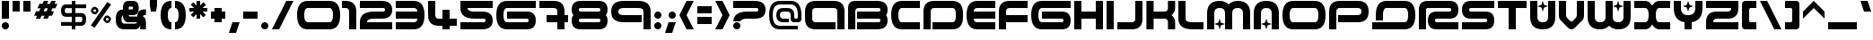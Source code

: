 SplineFontDB: 3.0
FontName: AMALGAMWO
FullName: AmalgamWO
FamilyName: AmalgamWO
Weight: Medium
Copyright: 4: fans of WIPE'OUT" product
Version: 1.000;
ItalicAngle: 0
UnderlinePosition: -175
UnderlineWidth: 150
Ascent: 800
Descent: 200
LayerCount: 2
Layer: 0 1 "Back"  1
Layer: 1 1 "Fore"  0
XUID: [1021 488 28139 17742]
FSType: 4
OS2Version: 3
OS2_WeightWidthSlopeOnly: 0
OS2_UseTypoMetrics: 0
CreationTime: 1190266533
ModificationTime: 1260244161
PfmFamily: 17
TTFWeight: 500
TTFWidth: 5
LineGap: 0
VLineGap: 0
Panose: 2 11 6 4 0 2 3 2 2 3
OS2TypoAscent: 800
OS2TypoAOffset: 0
OS2TypoDescent: -200
OS2TypoDOffset: 0
OS2TypoLinegap: 0
OS2WinAscent: 800
OS2WinAOffset: 0
OS2WinDescent: 200
OS2WinDOffset: 0
HheadAscent: 800
HheadAOffset: 0
HheadDescent: -200
HheadDOffset: 0
OS2SubXSize: 650
OS2SubYSize: 600
OS2SubXOff: 0
OS2SubYOff: 75
OS2SupXSize: 650
OS2SupYSize: 600
OS2SupXOff: 0
OS2SupYOff: 350
OS2StrikeYSize: 150
OS2StrikeYPos: 480
OS2FamilyClass: 1807
OS2Vendor: 'UKWN'
OS2CodePages: 00000001.00000000
OS2UnicodeRanges: 00000043.00000000.00000000.00000000
DEI: 91125
TtTable: prep

EndTTInstrs
TtTable: fpgm

EndTTInstrs
ShortTable: cvt  5
  0
  0
  800
  800
  600
EndShort
ShortTable: maxp 16
  1
  0
  210
  375
  12
  0
  0
  2
  1
  2
  22
  0
  256
  0
  0
  0
EndShort
LangName: 1033 "" "" "Regular" "AmalgamWO : 22-11-2009" "" "Version 1.000" "" "" "" "" "" "" "" "" "" "" "" "Plain" "AmalgamWO" 
GaspTable: 1 65535 2 0
Encoding: UnicodeFull
UnicodeInterp: none
NameList: Adobe Glyph List
DisplaySize: -24
AntiAlias: 1
FitToEm: 0
WinInfo: 16 16 14
Grid
-1000 600 m 4
 2000 600 l 4
EndSplineSet
BeginChars: 1114179 254

StartChar: .notdef
Encoding: 1114112 -1 0
Width: 1100
Flags: W
LayerCount: 2
Fore
SplineSet
800 800 m 2,0,1
 1050 800 1050 800 1050 550 c 128,-1,2
 1050 300 1050 300 800 300 c 2,3,-1
 300 300 l 2,4,5
 250 300 250 300 250 250 c 2,6,-1
 250 225 l 1,7,-1
 50 225 l 1,8,-1
 50 250 l 2,9,10
 50 500 50 500 300 500 c 2,11,-1
 800 500 l 2,12,13
 850 500 850 500 850 550 c 128,-1,14
 850 600 850 600 800 600 c 2,15,-1
 350 600 l 1,16,-1
 50 600 l 1,17,-1
 50 800 l 1,18,-1
 350 800 l 1,19,-1
 800 800 l 2,0,1
220.5 170.5 m 128,-1,21
 250 141 250 141 250 100 c 128,-1,22
 250 59 250 59 220.5 29.5 c 128,-1,23
 191 0 191 0 150 0 c 128,-1,24
 109 0 109 0 79.5 29.5 c 128,-1,25
 50 59 50 59 50 100 c 128,-1,26
 50 141 50 141 79.5 170.5 c 128,-1,27
 109 200 109 200 150 200 c 128,-1,20
 191 200 191 200 220.5 170.5 c 128,-1,21
EndSplineSet
EndChar

StartChar: .null
Encoding: 1114113 -1 1
Width: 1170
Flags: W
HStem: 3 34<774.048 797 861 887.532> 190 28<1036.47 1076.83> 363 37<531.31 611> 518 35<370.078 409.681>
VStem: 368 40<518.501 547.707> 443 39<539 582>
LayerCount: 2
Fore
SplineSet
443 739 m 5,0,-1
 420 726 l 5,1,2
 401 726 401 726 385 729 c 5,3,-1
 360 729 l 5,4,5
 330 723 330 723 310 726 c 5,6,-1
 266 749 l 5,7,8
 130 772 130 772 81 666 c 5,9,10
 58 630 58 630 52 601.5 c 132,-1,11
 46 573 46 573 59 500 c 5,12,-1
 77 472 l 5,13,14
 80 420 80 420 100 384 c 5,15,16
 97 329 97 329 105 294 c 5,17,-1
 112 283 l 5,18,19
 119 270 119 270 128 265 c 5,20,-1
 211 153 l 5,21,-1
 213 145 l 5,22,-1
 254 65 l 5,23,24
 269 32 269 32 290 11 c 5,25,26
 413 -21 413 -21 459 35 c 5,27,28
 479 105 479 105 408 135 c 5,29,-1
 423 143 l 5,30,31
 499 135 499 135 553 166 c 5,32,33
 577 161 577 161 572 138 c 5,34,-1
 560 128 l 5,35,36
 472 115 472 115 497 35 c 5,37,38
 511 16 511 16 527 6 c 5,39,-1
 547 3 l 5,40,-1
 684 3 l 5,41,42
 707 9 707 9 724 22 c 5,43,44
 757 6 757 6 783 3 c 5,45,-1
 873 3 l 5,46,47
 934 1 934 1 971 9 c 5,48,49
 982 19 982 19 984 32 c 5,50,-1
 984 65 l 5,51,-1
 992 86 l 5,52,-1
 997 94 l 5,53,-1
 1015 143 l 5,54,55
 1027 158 1027 158 1032 172 c 5,56,57
 1045 185 1045 185 1058 190 c 5,58,59
 1184 195 1184 195 1169 332 c 5,60,-1
 1167 340 l 5,61,62
 1167 361 1167 361 1159 374 c 5,63,64
 1132 399 1132 399 1116 420 c 5,65,-1
 1088 449 l 6,66,67
 1075 462 1075 462 1071 470 c 5,68,-1
 1042 497 l 5,69,70
 1025 510 1025 510 1005 537 c 5,71,72
 987 553 987 553 967 580 c 5,73,74
 957 604 957 604 944 620 c 5,75,-1
 939 656 l 5,76,-1
 937 684 l 5,77,-1
 934 689 l 5,78,-1
 924 705 l 5,79,-1
 863 769 l 5,80,-1
 841 788 l 5,81,82
 744 814 744 814 666 778 c 5,83,84
 598 806 598 806 534 798 c 5,85,86
 474 785 474 785 443 739 c 5,0,-1
613 749 m 5,87,88
 689 742 689 742 707 674 c 5,89,90
 692 653 692 653 686 638 c 5,91,-1
 689 633 l 5,92,-1
 694 617 l 5,93,-1
 707 614 l 5,94,95
 747 640 747 640 773 601 c 5,96,97
 752 550 752 550 702 576 c 5,98,-1
 692 568 l 5,99,-1
 692 547 l 5,100,-1
 696 540 l 5,101,102
 719 518 719 518 731 503 c 5,103,104
 739 415 739 415 696 350 c 5,105,106
 666 283 666 283 608 257 c 5,107,108
 537 192 537 192 451 190 c 5,109,110
 368 143 368 143 274 213 c 5,111,112
 234 228 234 228 209 257 c 5,113,114
 142 294 142 294 130 358 c 5,115,116
 161 425 161 425 226 425 c 5,117,118
 368 485 368 485 472 381 c 5,119,-1
 487 377 l 5,120,121
 514 364 514 364 530 353 c 5,122,123
 572 347 572 347 605 363 c 5,124,125
 624 381 624 381 611 400 c 5,126,127
 537 389 537 389 511 446 c 5,128,129
 509 485 509 485 520 510 c 5,130,-1
 534 526 l 5,131,-1
 555 545 l 5,132,-1
 565 553 l 5,133,134
 598 570 598 570 618 593 c 5,135,136
 631 636 631 636 624 674 c 5,137,138
 582 767 582 767 482 713 c 5,139,-1
 474 718 l 5,140,141
 479 729 479 729 494 742 c 5,142,143
 530 752 530 752 552 767 c 5,144,145
 588 767 588 767 613 749 c 5,87,88
792 749 m 5,146,147
 883 734 883 734 896 643 c 5,148,149
 939 557 939 557 893 474 c 5,150,-1
 893 467 l 5,151,152
 891 443 891 443 891 425 c 5,153,154
 883 404 883 404 873 391 c 5,155,156
 851 283 851 283 787 211 c 5,157,158
 739 102 739 102 656 37 c 5,159,160
 588 22 588 22 543 60 c 5,161,162
 557 83 557 83 598 83 c 5,163,164
 615 102 615 102 624 117 c 5,165,-1
 626 138 l 6,166,167
 626 143 626 143 632 158.5 c 132,-1,168
 638 174 638 174 646 185 c 5,169,170
 648 200 648 200 653 211 c 5,171,172
 671 231 671 231 676 249 c 5,173,174
 747 324 747 324 764 412 c 5,175,176
 775 427 775 427 780 443 c 5,177,178
 780 480 780 480 770 508 c 5,179,180
 810 555 810 555 818 603 c 5,181,182
 808 617 808 617 802 627 c 5,183,184
 752 666 752 666 731 718 c 5,185,186
 721 729 721 729 717 739 c 5,187,188
 721 759 721 759 739 767 c 5,189,190
 770 767 770 767 792 749 c 5,146,147
292 622 m 5,191,-1
 279 614 l 5,192,193
 234 627 234 627 200 601 c 5,194,195
 188 576 188 576 190 543 c 5,196,197
 161 518 161 518 148 502.5 c 132,-1,198
 135 487 135 487 122 477 c 5,199,-1
 107 485 l 5,200,201
 102 506 102 506 105 521 c 5,202,203
 72 576 72 576 102 625 c 5,204,205
 128 689 128 689 156 702 c 4,206,207
 185 716 185 716 234 715 c 4,208,209
 304 713 304 713 292 622 c 5,191,-1
391 686 m 5,210,211
 421 666 421 666 443 656 c 5,212,213
 577 729 577 729 575 622 c 5,214,-1
 572 617 l 5,215,-1
 562 604 l 5,216,-1
 550 591 l 5,217,218
 501 550 501 550 479 500 c 5,219,220
 466 483 466 483 451 472 c 5,221,-1
 373 474 l 5,222,-1
 345 487 l 6,223,224
 332 493 332 493 323 493 c 6,225,-1
 279 493 l 5,226,227
 236 462 236 462 200 483 c 5,228,229
 216 508 216 508 234 521 c 5,230,231
 221 622 221 622 332 560 c 5,232,233
 368 563 368 563 394 580 c 5,234,-1
 423 583 l 5,235,236
 443 566 443 566 443 539 c 5,237,-1
 453 526 l 5,238,239
 472 534 472 534 482 545 c 5,240,241
 499 633 499 633 365 609 c 5,242,243
 347 614 347 614 337 625 c 5,244,245
 325 674 325 674 378 689 c 5,246,-1
 391 686 l 5,210,211
520 633 m 5,247,248
 527 653 527 653 504 653 c 5,249,250
 494 630 494 630 520 633 c 5,247,248
383 648 m 5,251,-1
 370 651 l 5,252,253
 373 625 373 625 383 648 c 5,251,-1
368 534 m 5,254,255
 375 506 375 506 403 518 c 5,256,257
 423 534 423 534 408 553 c 5,258,-1
 398 553 l 5,259,260
 381 545 381 545 368 534 c 5,254,255
277 531 m 5,261,262
 315 526 315 526 277 547 c 5,263,264
 274 539 274 539 277 531 c 5,261,262
977 508 m 5,265,-1
 1042 441 l 5,266,267
 1119 381 1119 381 1133 298 c 5,268,-1
 1123 281 l 5,269,270
 1119 259 1119 259 1106 244 c 5,271,272
 1081 234 1081 234 1065 223 c 5,273,274
 1050 218 1050 218 1036.5 218 c 132,-1,275
 1023 218 1023 218 1013 213 c 5,276,277
 964 158 964 158 957 97 c 5,278,-1
 929 45 l 5,279,280
 912 47 912 47 899 52 c 5,281,-1
 888 52 l 5,282,283
 873 45 873 45 861 42 c 5,284,285
 833 45 833 45 810 37 c 5,286,-1
 797 37 l 5,287,288
 775 49 775 49 762 68 c 5,289,290
 777 125 777 125 845 78 c 5,291,292
 861 83 861 83 868 91 c 5,293,-1
 871 120 l 5,294,295
 845 179 845 179 851 231 c 5,296,-1
 858 251 l 5,297,298
 868 265 868 265 873 278 c 6,299,-1
 881 298 l 5,300,-1
 891 314 l 5,301,302
 899 345 899 345 914 366 c 5,303,-1
 916 371 l 5,304,305
 919 410 919 410 937 438 c 5,306,-1
 939 457 l 5,307,-1
 942 474 l 5,308,-1
 944 503 l 5,309,-1
 957 513 l 5,310,-1
 977 508 l 5,265,-1
352 89 m 5,311,312
 358 81 358 81 362 78 c 5,313,314
 396 81 396 81 416 60 c 5,315,316
 413 47 413 47 403 37 c 5,317,318
 323 16 323 16 297 75 c 5,319,320
 273 96 273 96 266.5 117 c 132,-1,321
 260 138 260 138 271 158 c 5,322,323
 337 145 337 145 352 89 c 5,311,312
EndSplineSet
EndChar

StartChar: nonmarkingreturn
Encoding: 1114114 -1 2
Width: 900
Flags: W
HStem: 0 50<351.314 572.445> 100 250<412.232 488.303> 450 250<411.697 488.303> 750 50<327.555 572.445>
VStem: 50 50<267.005 522.445> 500 250<361.697 438.303> 800 50<277.555 522.445>
LayerCount: 2
Fore
SplineSet
450 450 m 128,-1,1
 429 450 429 450 414.5 435.5 c 128,-1,2
 400 421 400 421 400 400 c 128,-1,3
 400 379 400 379 414.5 364.5 c 128,-1,4
 429 350 429 350 450 350 c 128,-1,5
 471 350 471 350 485.5 364.5 c 128,-1,6
 500 379 500 379 500 400 c 128,-1,7
 500 421 500 421 485.5 435.5 c 128,-1,0
 471 450 471 450 450 450 c 128,-1,1
350 116 m 1,8,-1
 350 67 l 1,9,10
 401 50 401 50 450 50 c 0,11,12
 595 50 595 50 697.5 152.5 c 128,-1,13
 800 255 800 255 800 400 c 128,-1,14
 800 545 800 545 697.5 647.5 c 128,-1,15
 595 750 595 750 450 750 c 128,-1,16
 305 750 305 750 202.5 647.5 c 128,-1,17
 100 545 100 545 100 400 c 128,-1,18
 100 255 100 255 150 200 c 1,19,-1
 150 400 l 2,20,21
 150 524 150 524 238 612 c 128,-1,22
 326 700 326 700 450 700 c 128,-1,23
 574 700 574 700 662 612 c 128,-1,24
 750 524 750 524 750 400 c 128,-1,25
 750 276 750 276 662 188 c 128,-1,26
 574 100 574 100 450 100 c 0,27,28
 397 100 397 100 350 116 c 1,8,-1
850 400 m 128,-1,30
 850 234 850 234 733 117 c 128,-1,31
 616 0 616 0 450 0 c 128,-1,32
 284 0 284 0 167 117 c 128,-1,33
 50 234 50 234 50 400 c 128,-1,34
 50 566 50 566 167 683 c 128,-1,35
 284 800 284 800 450 800 c 128,-1,36
 616 800 616 800 733 683 c 128,-1,29
 850 566 850 566 850 400 c 128,-1,30
EndSplineSet
EndChar

StartChar: space
Encoding: 32 32 3
Width: 800
GlyphClass: 2
Flags: W
LayerCount: 2
EndChar

StartChar: exclam
Encoding: 33 33 4
Width: 300
GlyphClass: 2
Flags: W
LayerCount: 2
Fore
SplineSet
250 300 m 1,0,-1
 50 300 l 1,1,-1
 50 800 l 1,2,-1
 250 800 l 1,3,-1
 250 300 l 1,0,-1
220.5 170.5 m 128,-1,5
 250 141 250 141 250 100 c 128,-1,6
 250 59 250 59 220.5 29.5 c 128,-1,7
 191 0 191 0 150 0 c 128,-1,8
 109 0 109 0 79.5 29.5 c 128,-1,9
 50 59 50 59 50 100 c 128,-1,10
 50 141 50 141 79.5 170.5 c 128,-1,11
 109 200 109 200 150 200 c 128,-1,4
 191 200 191 200 220.5 170.5 c 128,-1,5
EndSplineSet
EndChar

StartChar: quotedbl
Encoding: 34 34 5
Width: 600
GlyphClass: 2
Flags: W
LayerCount: 2
Fore
SplineSet
250 500 m 1,0,-1
 50 500 l 1,1,-1
 50 800 l 1,2,-1
 250 800 l 1,3,-1
 250 500 l 1,0,-1
550 500 m 1,4,-1
 350 500 l 1,5,-1
 350 800 l 1,6,-1
 550 800 l 1,7,-1
 550 500 l 1,4,-1
EndSplineSet
EndChar

StartChar: numbersign
Encoding: 35 35 6
Width: 750
GlyphClass: 2
Flags: W
LayerCount: 2
Fore
SplineSet
190 508 m 1,0,-1
 227 592 l 1,1,-1
 144 592 l 1,2,-1
 200 717 l 1,3,-1
 283 717 l 1,4,-1
 321 800 l 1,5,-1
 446 800 l 1,6,-1
 408 717 l 1,7,-1
 492 717 l 1,8,-1
 529 800 l 1,9,-1
 654 800 l 1,10,-1
 617 717 l 1,11,-1
 700 717 l 1,12,-1
 644 592 l 1,13,-1
 560 592 l 1,14,-1
 523 508 l 1,15,-1
 606 508 l 1,16,-1
 550 383 l 1,17,-1
 467 383 l 1,18,-1
 429 300 l 1,19,-1
 304 300 l 1,20,-1
 342 383 l 1,21,-1
 258 383 l 1,22,-1
 221 300 l 1,23,-1
 96 300 l 1,24,-1
 133 383 l 1,25,-1
 50 383 l 1,26,-1
 106 508 l 1,27,-1
 190 508 l 1,0,-1
352 592 m 1,28,-1
 315 508 l 1,29,-1
 398 508 l 1,30,-1
 435 592 l 1,31,-1
 352 592 l 1,28,-1
EndSplineSet
EndChar

StartChar: dollar
Encoding: 36 36 7
Width: 800
GlyphClass: 2
Flags: W
LayerCount: 2
Fore
SplineSet
450 353 m 1,0,-1
 450 205 l 1,1,-1
 605 205 l 2,2,3
 643 205 643 205 643 294 c 0,4,5
 643 353 643 353 605 353 c 2,6,-1
 450 353 l 1,0,-1
350 596 m 1,7,-1
 194 596 l 2,8,9
 155 596 155 596 155 527 c 128,-1,10
 155 458 155 458 194 458 c 2,11,-1
 350 458 l 1,12,-1
 350 596 l 1,7,-1
450 701 m 1,13,-1
 749 701 l 1,14,-1
 749 596 l 1,15,-1
 450 596 l 1,16,-1
 450 458 l 1,17,-1
 605 458 l 2,18,19
 749 458 749 458 749 294 c 0,20,21
 749 100 749 100 605 100 c 2,22,-1
 450 100 l 1,23,-1
 450 0 l 1,24,-1
 350 0 l 1,25,-1
 350 100 l 1,26,-1
 50 100 l 1,27,-1
 50 205 l 1,28,-1
 350 205 l 1,29,-1
 350 353 l 1,30,-1
 194 353 l 2,31,32
 50 353 50 353 50 527 c 128,-1,33
 50 701 50 701 194 701 c 2,34,-1
 350 701 l 1,35,-1
 350 800 l 1,36,-1
 450 800 l 1,37,-1
 450 701 l 1,13,-1
EndSplineSet
EndChar

StartChar: percent
Encoding: 37 37 8
Width: 725
GlyphClass: 2
Flags: W
LayerCount: 2
Fore
Refer: 241 -1 N -0.819152 0.573576 -0.573576 -0.819152 888.873 519.739 2
EndChar

StartChar: ampersand
Encoding: 38 38 9
Width: 940
GlyphClass: 2
Flags: W
HStem: 0 160<247.109 624.993> 200 160<414.727 642.8> 400 160<410 525.273 819.971 890> 640 160<414.307 525.273>
VStem: 50 160<196.602 369.613> 250 160<369.453 392.8 560 630.029> 530 160<567.349 632.651> 730 160<0 104.499>
LayerCount: 2
Fore
Refer: 235 -1 S 0.8 0 0 0.8 10 0 2
EndChar

StartChar: quoteright
Encoding: 8217 8217 10
Width: 300
GlyphClass: 2
Flags: W
LayerCount: 2
Fore
SplineSet
300 900 m 1,0,-1
 200 600 l 1,1,-1
 0 600 l 1,2,-1
 100 900 l 1,3,-1
 300 900 l 1,0,-1
EndSplineSet
EndChar

StartChar: parenleft
Encoding: 40 40 11
Width: 400
GlyphClass: 2
Flags: W
LayerCount: 2
Fore
SplineSet
350 0 m 1,0,1
 50 0 50 0 50 400 c 128,-1,2
 50 800 50 800 350 800 c 1,3,-1
 350 600 l 1,4,5
 250 600 250 600 250 397 c 0,6,7
 250 200 250 200 350 200 c 1,8,-1
 350 0 l 1,0,1
EndSplineSet
EndChar

StartChar: parenright
Encoding: 41 41 12
Width: 400
GlyphClass: 2
Flags: W
LayerCount: 2
Fore
SplineSet
50 800 m 1,0,1
 350 800 350 800 350 400 c 128,-1,2
 350 0 350 0 50 0 c 1,3,-1
 50 200 l 1,4,5
 150 200 150 200 150 403 c 0,6,7
 150 600 150 600 50 600 c 1,8,-1
 50 800 l 1,0,1
EndSplineSet
EndChar

StartChar: asterisk
Encoding: 42 42 13
Width: 600
GlyphClass: 2
Flags: W
LayerCount: 2
Fore
SplineSet
420 500 m 1,0,-1
 512 408 l 1,1,-1
 441 338 l 1,2,-1
 350 429 l 1,3,-1
 350 300 l 1,4,-1
 250 300 l 1,5,-1
 250 429 l 1,6,-1
 159 338 l 1,7,-1
 88 408 l 1,8,-1
 180 500 l 1,9,-1
 50 500 l 1,10,-1
 50 600 l 1,11,-1
 180 600 l 1,12,-1
 88 692 l 1,13,-1
 159 762 l 1,14,-1
 250 671 l 1,15,-1
 250 800 l 1,16,-1
 350 800 l 1,17,-1
 350 671 l 1,18,-1
 441 762 l 1,19,-1
 512 692 l 1,20,-1
 420 600 l 1,21,-1
 550 600 l 1,22,-1
 550 500 l 1,23,-1
 420 500 l 1,0,-1
EndSplineSet
EndChar

StartChar: plus
Encoding: 43 43 14
Width: 500
GlyphClass: 2
Flags: W
LayerCount: 2
Fore
SplineSet
150 600 m 1,0,-1
 350 600 l 1,1,-1
 350 500 l 1,2,-1
 450 500 l 1,3,-1
 450 300 l 1,4,-1
 350 300 l 1,5,-1
 350 200 l 1,6,-1
 150 200 l 1,7,-1
 150 300 l 1,8,-1
 50 300 l 1,9,-1
 50 500 l 1,10,-1
 150 500 l 1,11,-1
 150 600 l 1,0,-1
EndSplineSet
EndChar

StartChar: comma
Encoding: 44 44 15
Width: 400
GlyphClass: 2
Flags: W
LayerCount: 2
Fore
SplineSet
350 200 m 1,0,-1
 250 -100 l 1,1,-1
 50 -100 l 1,2,-1
 150 200 l 1,3,-1
 350 200 l 1,0,-1
EndSplineSet
EndChar

StartChar: hyphen
Encoding: 45 45 16
Width: 500
GlyphClass: 2
Flags: W
LayerCount: 2
Fore
SplineSet
450 300 m 1,0,-1
 50 300 l 1,1,-1
 50 500 l 1,2,-1
 450 500 l 1,3,-1
 450 300 l 1,0,-1
EndSplineSet
EndChar

StartChar: period
Encoding: 46 46 17
Width: 300
GlyphClass: 2
Flags: W
LayerCount: 2
Fore
SplineSet
220.5 170.5 m 128,-1,1
 250 141 250 141 250 100 c 128,-1,2
 250 59 250 59 220.5 29.5 c 128,-1,3
 191 0 191 0 150 0 c 128,-1,4
 109 0 109 0 79.5 29.5 c 128,-1,5
 50 59 50 59 50 100 c 128,-1,6
 50 141 50 141 79.5 170.5 c 128,-1,7
 109 200 109 200 150 200 c 128,-1,0
 191 200 191 200 220.5 170.5 c 128,-1,1
EndSplineSet
EndChar

StartChar: slash
Encoding: 47 47 18
Width: 700
GlyphClass: 2
Flags: W
LayerCount: 2
Fore
SplineSet
50 0 m 1,0,-1
 250 0 l 1,1,-1
 650 800 l 1,2,-1
 450 800 l 1,3,-1
 50 0 l 1,0,-1
EndSplineSet
EndChar

StartChar: zero
Encoding: 48 48 19
Width: 1300
GlyphClass: 2
Flags: W
LayerCount: 2
Fore
SplineSet
1250 400 m 128,-1,1
 1250 0 1250 0 950 0 c 2,2,-1
 350 0 l 2,3,4
 50 0 50 0 50 400 c 128,-1,5
 50 800 50 800 350 800 c 2,6,-1
 950 800 l 2,7,0
 1250 800 1250 800 1250 400 c 128,-1,1
349 600 m 2,8,9
 250 600 250 600 250 400 c 128,-1,10
 250 200 250 200 350 200 c 2,11,-1
 950 200 l 2,12,13
 1050 200 1050 200 1050 400 c 128,-1,14
 1050 600 1050 600 950 600 c 2,15,-1
 349 600 l 2,8,9
EndSplineSet
EndChar

StartChar: one
Encoding: 49 49 20
Width: 450
GlyphClass: 2
Flags: W
LayerCount: 2
Fore
SplineSet
400 0 m 1,0,-1
 200 0 l 1,1,-1
 200 500 l 2,2,3
 200 600 200 600 100 600 c 2,4,-1
 0 600 l 1,5,-1
 0 800 l 1,6,-1
 100 800 l 2,7,8
 400 800 400 800 400 500 c 2,9,-1
 400 0 l 1,0,-1
EndSplineSet
EndChar

StartChar: two
Encoding: 50 50 21
Width: 1000
GlyphClass: 2
Flags: W
LayerCount: 2
Fore
SplineSet
650 800 m 6,0,1
 950 800 950 800 950 548.5 c 4,2,3
 950 300 950 300 650 300 c 6,4,-1
 450 300 l 6,5,6
 250 300 250 300 250 200 c 5,7,-1
 950 200 l 1,8,-1
 950 0 l 1,9,-1
 50 0 l 1,10,-1
 50 200 l 6,11,12
 50 500 50 500 450 500 c 6,13,-1
 700 500 l 6,14,15
 750 500 750 500 750 550 c 132,-1,16
 750 600 750 600 700 600 c 6,17,-1
 50 600 l 5,18,-1
 50 800 l 5,19,-1
 650 800 l 6,0,1
EndSplineSet
EndChar

StartChar: three
Encoding: 51 51 22
Width: 900
GlyphClass: 2
Flags: W
LayerCount: 2
Fore
SplineSet
550 0 m 2,0,-1
 50 0 l 1,1,-1
 50 200 l 1,2,-1
 550 200 l 2,3,4
 650 200 650 200 650 300 c 1,5,-1
 50 300 l 1,6,-1
 50 500 l 1,7,-1
 650 500 l 1,8,9
 650 600 650 600 551 600 c 2,10,-1
 50 600 l 1,11,-1
 50 800 l 1,12,-1
 550 800 l 2,13,14
 850 800 850 800 850 400 c 128,-1,15
 850 0 850 0 550 0 c 2,0,-1
EndSplineSet
EndChar

StartChar: four
Encoding: 52 52 23
Width: 900
GlyphClass: 2
Flags: W
LayerCount: 2
Fore
SplineSet
50 800 m 1,0,-1
 250 800 l 1,1,-1
 250 406 l 2,2,3
 250 300 250 300 350 300 c 2,4,-1
 450 300 l 1,5,-1
 450 550 l 1,6,-1
 650 550 l 1,7,-1
 650 300 l 1,8,-1
 850 300 l 1,9,-1
 850 100 l 1,10,-1
 650 100 l 1,11,-1
 650 0 l 1,12,-1
 450 0 l 1,13,-1
 450 100 l 1,14,-1
 350 100 l 2,15,16
 50 100 50 100 50 400 c 2,17,-1
 50 800 l 1,0,-1
EndSplineSet
EndChar

StartChar: five
Encoding: 53 53 24
Width: 1000
GlyphClass: 2
Flags: W
LayerCount: 2
Fore
Refer: 21 50 N 1 0 0 -1 0 800 2
EndChar

StartChar: six
Encoding: 54 54 25
Width: 1200
GlyphClass: 2
Flags: W
LayerCount: 2
Fore
SplineSet
900 0 m 2,0,-1
 350 0 l 2,1,2
 50 0 50 0 50 400 c 128,-1,3
 50 800 50 800 350 800 c 2,4,-1
 1150 800 l 1,5,-1
 1150 600 l 1,6,-1
 350 600 l 2,7,8
 250 600 250 600 250 400 c 128,-1,9
 250 200 250 200 350 200 c 2,10,-1
 900 200 l 2,11,12
 950 200 950 200 950 250 c 128,-1,13
 950 300 950 300 900 300 c 2,14,-1
 350 300 l 1,15,-1
 350 500 l 1,16,-1
 900 500 l 2,17,18
 1150 500 1150 500 1150 250 c 128,-1,19
 1150 0 1150 0 900 0 c 2,0,-1
EndSplineSet
EndChar

StartChar: seven
Encoding: 55 55 26
Width: 900
GlyphClass: 2
Flags: W
LayerCount: 2
Fore
SplineSet
450 800 m 2,0,1
 750 800 750 800 750 500 c 2,2,-1
 750 400 l 1,3,-1
 850 400 l 1,4,-1
 850 200 l 1,5,-1
 750 200 l 1,6,-1
 750 0 l 1,7,-1
 550 0 l 1,8,-1
 550 200 l 1,9,-1
 250 200 l 1,10,-1
 250 400 l 1,11,-1
 550 400 l 1,12,-1
 550 500 l 2,13,14
 550 600 550 600 444 600 c 2,15,-1
 50 600 l 1,16,-1
 50 800 l 1,17,-1
 450 800 l 2,0,1
EndSplineSet
EndChar

StartChar: eight
Encoding: 56 56 27
Width: 1100
GlyphClass: 2
Flags: W
LayerCount: 2
Fore
SplineSet
300 600 m 2,0,1
 250 600 250 600 250 550 c 128,-1,2
 250 500 250 500 300 500 c 2,3,-1
 800 500 l 2,4,5
 850 500 850 500 850 550 c 128,-1,6
 850 600 850 600 800 600 c 2,7,-1
 300 600 l 2,0,1
800 200 m 2,8,9
 850 200 850 200 850 250 c 128,-1,10
 850 300 850 300 800 300 c 2,11,-1
 300 300 l 2,12,13
 250 300 250 300 250 250 c 128,-1,14
 250 200 250 200 300 200 c 2,15,-1
 800 200 l 2,8,9
800 800 m 2,16,17
 1050 800 1050 800 1050 550 c 0,18,19
 1050 450 1050 450 1000 400 c 1,20,21
 1050 350 1050 350 1050 250 c 0,22,23
 1050 0 1050 0 800 0 c 2,24,-1
 300 0 l 2,25,26
 50 0 50 0 50 250 c 1,27,28
 49 350 49 350 100 400 c 1,29,30
 50 450 50 450 50 550 c 0,31,32
 50 800 50 800 300 800 c 2,33,-1
 800 800 l 2,16,17
EndSplineSet
EndChar

StartChar: nine
Encoding: 57 57 28
Width: 1200
GlyphClass: 2
Flags: W
LayerCount: 2
Fore
SplineSet
50 500 m 128,-1,1
 50 800 50 800 400 800 c 2,2,-1
 800 800 l 2,3,4
 1150 800 1150 800 1150 500 c 2,5,-1
 1150 0 l 1,6,-1
 950 0 l 1,7,-1
 950 500 l 2,8,9
 950 600 950 600 800 600 c 2,10,-1
 400 600 l 2,11,12
 250 600 250 600 250 500 c 128,-1,13
 250 400 250 400 400 400 c 2,14,-1
 900 400 l 1,15,-1
 900 200 l 1,16,-1
 400 200 l 2,17,0
 50 200 50 200 50 500 c 128,-1,1
EndSplineSet
EndChar

StartChar: colon
Encoding: 58 58 29
Width: 300
GlyphClass: 2
Flags: W
LayerCount: 2
Fore
SplineSet
220.5 470.5 m 128,-1,1
 250 441 250 441 250 400 c 128,-1,2
 250 359 250 359 220.5 329.5 c 128,-1,3
 191 300 191 300 150 300 c 128,-1,4
 109 300 109 300 79.5 329.5 c 128,-1,5
 50 359 50 359 50 400 c 128,-1,6
 50 441 50 441 79.5 470.5 c 128,-1,7
 109 500 109 500 150 500 c 128,-1,0
 191 500 191 500 220.5 470.5 c 128,-1,1
220.5 170.5 m 128,-1,9
 250 141 250 141 250 100 c 128,-1,10
 250 59 250 59 220.5 29.5 c 128,-1,11
 191 0 191 0 150 0 c 128,-1,12
 109 0 109 0 79.5 29.5 c 128,-1,13
 50 59 50 59 50 100 c 128,-1,14
 50 141 50 141 79.5 170.5 c 128,-1,15
 109 200 109 200 150 200 c 128,-1,8
 191 200 191 200 220.5 170.5 c 128,-1,9
EndSplineSet
EndChar

StartChar: semicolon
Encoding: 59 59 30
Width: 400
GlyphClass: 2
Flags: W
LayerCount: 2
Fore
SplineSet
320.5 470.5 m 128,-1,1
 350 441 350 441 350 400 c 128,-1,2
 350 359 350 359 320.5 329.5 c 128,-1,3
 291 300 291 300 250 300 c 128,-1,4
 209 300 209 300 179.5 329.5 c 128,-1,5
 150 359 150 359 150 400 c 128,-1,6
 150 441 150 441 179.5 470.5 c 128,-1,7
 209 500 209 500 250 500 c 128,-1,0
 291 500 291 500 320.5 470.5 c 128,-1,1
350 200 m 1,8,-1
 250 -100 l 1,9,-1
 50 -100 l 1,10,-1
 150 200 l 1,11,-1
 350 200 l 1,8,-1
EndSplineSet
EndChar

StartChar: less
Encoding: 60 60 31
Width: 500
GlyphClass: 2
Flags: W
LayerCount: 2
Fore
SplineSet
450 0 m 1,0,-1
 250 0 l 1,1,-1
 50 400 l 1,2,-1
 250 800 l 1,3,-1
 450 800 l 1,4,-1
 250 400 l 1,5,-1
 450 0 l 1,0,-1
EndSplineSet
EndChar

StartChar: equal
Encoding: 61 61 32
Width: 500
GlyphClass: 2
Flags: W
LayerCount: 2
Fore
SplineSet
450 450 m 1,0,-1
 50 450 l 1,1,-1
 50 650 l 1,2,-1
 450 650 l 1,3,-1
 450 450 l 1,0,-1
450 150 m 1,4,-1
 50 150 l 1,5,-1
 50 350 l 1,6,-1
 450 350 l 1,7,-1
 450 150 l 1,4,-1
EndSplineSet
EndChar

StartChar: greater
Encoding: 62 62 33
Width: 500
GlyphClass: 2
Flags: W
LayerCount: 2
Fore
SplineSet
50 800 m 1,0,-1
 250 800 l 1,1,-1
 450 400 l 1,2,-1
 250 0 l 1,3,-1
 50 0 l 1,4,-1
 250 400 l 1,5,-1
 50 800 l 1,0,-1
EndSplineSet
EndChar

StartChar: question
Encoding: 63 63 34
Width: 1000
GlyphClass: 2
Flags: W
LayerCount: 2
Fore
SplineSet
253.59 225 m 1,0,1
 277 300 277 300 450 300 c 2,2,-1
 650 300 l 2,3,4
 950 300 950 300 950 548.5 c 0,5,6
 950 800 950 800 650 800 c 2,7,-1
 50 800 l 1,8,-1
 50 600 l 1,9,-1
 700 600 l 2,10,11
 750 600 750 600 750 550 c 128,-1,12
 750 500 750 500 700 500 c 2,13,-1
 450 500 l 2,14,15
 67 500 67 500 50.7246 225 c 9,16,17
 152 225 152 225 253.59 225 c 1,0,1
220.5 170.5 m 128,-1,19
 250 141 250 141 250 100 c 128,-1,20
 250 59 250 59 220.5 29.5 c 128,-1,21
 191 0 191 0 150 0 c 128,-1,22
 109 0 109 0 79.5 29.5 c 128,-1,23
 50 59 50 59 50 100 c 128,-1,24
 50 141 50 141 79.5 170.5 c 128,-1,25
 109 200 109 200 150 200 c 128,-1,18
 191 200 191 200 220.5 170.5 c 128,-1,19
EndSplineSet
EndChar

StartChar: at
Encoding: 64 64 35
Width: 1000
GlyphClass: 2
Flags: W
LayerCount: 2
Fore
SplineSet
450 200 m 2,0,1
 251 200 251 200 250 399 c 1,2,3
 250 600 250 600 450 600 c 2,4,-1
 550 600 l 2,5,6
 750 600 750 600 750 400 c 2,7,-1
 750 350 l 2,8,9
 750 300 750 300 800 300 c 128,-1,10
 850 300 850 300 850 350 c 2,11,-1
 850 400 l 2,12,13
 850 700 850 700 650 700 c 2,14,-1
 350 700 l 2,15,16
 150 700 150 700 150 400 c 128,-1,17
 150 100 150 100 350 100 c 2,18,-1
 850 100 l 1,19,-1
 850 0 l 1,20,-1
 350 0 l 2,21,22
 50 0 50 0 50 399 c 0,23,24
 50 800 50 800 350 800 c 2,25,-1
 650 800 l 2,26,27
 949 800 949 800 950 400 c 1,28,-1
 950 300 l 2,29,30
 950 200 950 200 850 200 c 2,31,-1
 750 200 l 2,32,33
 650 200 650 200 650 300 c 2,34,-1
 650 400 l 2,35,36
 650 500 650 500 550 500 c 2,37,-1
 450 500 l 2,38,39
 350 500 350 500 350 400 c 128,-1,40
 350 300 350 300 450 300 c 2,41,-1
 600 300 l 1,42,-1
 600 200 l 1,43,-1
 450 200 l 2,0,1
EndSplineSet
EndChar

StartChar: A
Encoding: 65 65 36
Width: 1200
GlyphClass: 2
Flags: W
HStem: 0 200<279.688 900> 600 200<279.688 920.312>
VStem: 50 200<229.688 570.312> 950 200<0 570.312>
LayerCount: 2
Fore
SplineSet
50 300 m 2,0,-1
 50 500 l 2,1,2
 50 800 50 800 350 800 c 2,3,-1
 850 800 l 2,4,5
 1150 800 1150 800 1150 500 c 2,6,-1
 1150 0 l 1,7,-1
 950 0 l 1,8,-1
 950 500 l 2,9,10
 950 600 950 600 850 600 c 2,11,-1
 350 600 l 2,12,13
 250 600 250 600 250 500 c 2,14,-1
 250 300 l 2,15,16
 250 200 250 200 350 200 c 2,17,-1
 900 200 l 1,18,-1
 900 0 l 1,19,-1
 350 0 l 2,20,21
 50 0 50 0 50 300 c 2,0,-1
EndSplineSet
EndChar

StartChar: B
Encoding: 66 66 37
Width: 1200
GlyphClass: 2
Flags: W
HStem: 0 200<300 944.092> 300 200<300 944.092> 600 200<278.223 944.092>
VStem: 50 200<0 571.777> 950 200<209.186 293.983 506.017 590.814>
CounterMasks: 1 e0
LayerCount: 2
Fore
SplineSet
50 0 m 1,0,-1
 50 600 l 2,1,2
 50 800 50 800 250 800 c 2,3,-1
 850 800 l 2,4,5
 1150 800 1150 800 1150 550 c 0,6,7
 1150 458 1150 458 1109 400 c 1,8,9
 1150 342 1150 342 1150 250 c 0,10,11
 1150 0 1150 0 850 0 c 2,12,-1
 300 0 l 1,13,-1
 300 200 l 1,14,-1
 900 200 l 2,15,16
 950 200 950 200 950 250 c 128,-1,17
 950 300 950 300 900 300 c 2,18,-1
 300 300 l 1,19,-1
 300 500 l 1,20,-1
 900 500 l 2,21,22
 950 500 950 500 950 550 c 128,-1,23
 950 600 950 600 900 600 c 2,24,-1
 350 600 l 2,25,26
 250 600 250 600 250 500 c 2,27,-1
 250 0 l 1,28,-1
 50 0 l 1,0,-1
EndSplineSet
EndChar

StartChar: C
Encoding: 67 67 38
Width: 900
GlyphClass: 2
Flags: W
LayerCount: 2
Fore
SplineSet
850 0 m 1,0,-1
 350 0 l 2,1,2
 50 0 50 0 50 400 c 128,-1,3
 50 800 50 800 350 800 c 2,4,-1
 850 800 l 1,5,-1
 850 600 l 1,6,-1
 350 600 l 2,7,8
 250 600 250 600 250 400 c 128,-1,9
 250 200 250 200 350 200 c 2,10,-1
 850 200 l 1,11,-1
 850 0 l 1,0,-1
EndSplineSet
EndChar

StartChar: D
Encoding: 68 68 39
Width: 1200
GlyphClass: 2
Flags: W
LayerCount: 2
Fore
SplineSet
850 0 m 2,0,-1
 300 0 l 1,1,-1
 300 200 l 1,2,-1
 850 200 l 2,3,4
 950 200 950 200 950 350 c 2,5,-1
 950 450 l 2,6,7
 950 600 950 600 850 600 c 2,8,-1
 350 600 l 2,9,10
 250 600 250 600 250 500 c 2,11,-1
 250 0 l 1,12,-1
 50 0 l 1,13,-1
 50 500 l 2,14,15
 50 800 50 800 350 800 c 2,16,-1
 850 800 l 2,17,18
 1150 800 1150 800 1150 450 c 2,19,-1
 1150 350 l 2,20,21
 1150 0 1150 0 850 0 c 2,0,-1
EndSplineSet
EndChar

StartChar: E
Encoding: 69 69 40
Width: 900
GlyphClass: 2
Flags: W
HStem: 0 200<279.688 850> 300 200<250 850> 600 200<279.688 850>
VStem: 50 200<228.223 300 500 571.777>
CounterMasks: 1 e0
LayerCount: 2
Fore
SplineSet
50 400 m 128,-1,1
 50 800 50 800 350 800 c 2,2,-1
 850 800 l 1,3,-1
 850 600 l 1,4,-1
 349 600 l 2,5,6
 250 600 250 600 250 500 c 1,7,-1
 850 500 l 1,8,-1
 850 300 l 1,9,-1
 250 300 l 1,10,11
 250 200 250 200 350 200 c 2,12,-1
 850 200 l 1,13,-1
 850 0 l 1,14,-1
 350 0 l 2,15,0
 50 0 50 0 50 400 c 128,-1,1
EndSplineSet
EndChar

StartChar: F
Encoding: 70 70 41
Width: 900
GlyphClass: 2
Flags: W
LayerCount: 2
Fore
SplineSet
850 800 m 1,0,-1
 850 600 l 1,1,-1
 350 600 l 2,2,3
 250 600 250 600 250 500 c 2,4,-1
 250 400 l 1,5,-1
 850 400 l 1,6,-1
 850 200 l 1,7,-1
 250 200 l 1,8,-1
 250 0 l 1,9,-1
 50 0 l 1,10,-1
 50 500 l 2,11,12
 50 800 50 800 350 800 c 2,13,-1
 850 800 l 1,0,-1
EndSplineSet
EndChar

StartChar: G
Encoding: 71 71 42
Width: 1200
GlyphClass: 2
Flags: W
LayerCount: 2
Fore
SplineSet
900 0 m 2,0,-1
 350 0 l 2,1,2
 50 0 50 0 50 400 c 128,-1,3
 50 800 50 800 350 800 c 2,4,-1
 1150 800 l 1,5,-1
 1150 600 l 1,6,-1
 350 600 l 2,7,8
 250 600 250 600 250 400 c 128,-1,9
 250 200 250 200 350 200 c 2,10,-1
 900 200 l 2,11,12
 950 200 950 200 950 250 c 128,-1,13
 950 300 950 300 900 300 c 2,14,-1
 350 300 l 1,15,-1
 350 500 l 1,16,-1
 900 500 l 2,17,18
 1150 500 1150 500 1150 250 c 128,-1,19
 1150 0 1150 0 900 0 c 2,0,-1
EndSplineSet
EndChar

StartChar: H
Encoding: 72 72 43
Width: 900
GlyphClass: 2
Flags: W
LayerCount: 2
Fore
SplineSet
850 0 m 1,0,-1
 650 0 l 1,1,-1
 650 300 l 1,2,-1
 250 300 l 1,3,-1
 250 0 l 1,4,-1
 50 0 l 1,5,-1
 50 800 l 1,6,-1
 250 800 l 1,7,-1
 250 500 l 1,8,-1
 650 500 l 1,9,-1
 650 800 l 1,10,-1
 850 800 l 1,11,-1
 850 0 l 1,0,-1
EndSplineSet
EndChar

StartChar: I
Encoding: 73 73 44
Width: 300
GlyphClass: 2
Flags: W
LayerCount: 2
Fore
SplineSet
250 0 m 1,0,-1
 50 0 l 1,1,-1
 50 800 l 1,2,-1
 250 800 l 1,3,-1
 250 0 l 1,0,-1
EndSplineSet
EndChar

StartChar: J
Encoding: 74 74 45
Width: 800
GlyphClass: 2
Flags: W
LayerCount: 2
Fore
SplineSet
750 300 m 2,0,1
 750 0 750 0 450 0 c 2,2,-1
 50 0 l 1,3,-1
 50 200 l 1,4,-1
 450 200 l 2,5,6
 550 200 550 200 550 300 c 2,7,-1
 550 800 l 1,8,-1
 750 800 l 1,9,-1
 750 300 l 2,0,1
EndSplineSet
EndChar

StartChar: K
Encoding: 75 75 46
Width: 900
GlyphClass: 2
Flags: W
LayerCount: 2
Fore
SplineSet
560 300 m 2,0,-1
 260 300 l 1,1,-1
 260 0 l 1,2,-1
 60 0 l 1,3,-1
 60 800 l 1,4,-1
 260 800 l 1,5,-1
 260 500 l 1,6,-1
 560 500 l 2,7,8
 660 500 660 500 660 600 c 2,9,-1
 660 800 l 1,10,-1
 860 800 l 1,11,-1
 860 600 l 2,12,13
 860 483 860 483 760 400 c 1,14,15
 860 317 860 317 860 200 c 2,16,-1
 860 0 l 1,17,-1
 660 0 l 1,18,-1
 660 200 l 2,19,20
 660 300 660 300 560 300 c 2,0,-1
EndSplineSet
EndChar

StartChar: L
Encoding: 76 76 47
Width: 800
GlyphClass: 2
Flags: W
LayerCount: 2
Fore
SplineSet
50 800 m 1,0,-1
 250 800 l 1,1,-1
 250 300 l 2,2,3
 250 200 250 200 450 200 c 2,4,-1
 750 200 l 1,5,-1
 750 0 l 1,6,-1
 450 0 l 2,7,8
 50 0 50 0 50 300 c 2,9,-1
 50 800 l 1,0,-1
EndSplineSet
EndChar

StartChar: M
Encoding: 77 77 48
Width: 1300
GlyphClass: 2
Flags: W
LayerCount: 2
Fore
SplineSet
1250 450 m 2,0,-1
 1250 0 l 1,1,-1
 1050 0 l 1,2,-1
 1050 450 l 2,3,4
 1050 600 1050 600 900 600 c 128,-1,5
 750 600 750 600 750 450 c 2,6,-1
 750 0 l 1,7,-1
 550 0 l 1,8,-1
 550 450 l 2,9,10
 550 600 550 600 400 600 c 128,-1,11
 250 600 250 600 250 450 c 2,12,-1
 250 0 l 1,13,-1
 50 0 l 1,14,-1
 50 450 l 2,15,16
 50 800 50 800 400 800 c 0,17,18
 550 800 550 800 650 700 c 1,19,20
 750 800 750 800 900 800 c 0,21,22
 1250 800 1250 800 1250 450 c 2,0,-1
438 188 m 1,23,-1
 550 150 l 1,24,-1
 438 113 l 1,25,-1
 400 0 l 1,26,-1
 363 113 l 1,27,-1
 250 150 l 1,28,-1
 363 188 l 1,29,-1
 400 300 l 1,30,-1
 438 188 l 1,23,-1
EndSplineSet
EndChar

StartChar: N
Encoding: 78 78 49
Width: 800
GlyphClass: 2
Flags: W
LayerCount: 2
Fore
SplineSet
438 188 m 1,0,-1
 550 150 l 1,1,-1
 438 113 l 1,2,-1
 400 0 l 1,3,-1
 363 113 l 1,4,-1
 250 150 l 1,5,-1
 363 188 l 1,6,-1
 400 300 l 1,7,-1
 438 188 l 1,0,-1
750 450 m 2,8,-1
 750 0 l 1,9,-1
 550 0 l 1,10,-1
 550 450 l 2,11,12
 550 600 550 600 400 600 c 128,-1,13
 250 600 250 600 250 450 c 2,14,-1
 250 0 l 1,15,-1
 50 0 l 1,16,-1
 50 450 l 2,17,18
 50 800 50 800 400 800 c 128,-1,19
 750 800 750 800 750 450 c 2,8,-1
EndSplineSet
EndChar

StartChar: O
Encoding: 79 79 50
Width: 1300
GlyphClass: 2
Flags: W
LayerCount: 2
Fore
SplineSet
1250 400 m 128,-1,1
 1250 0 1250 0 950 0 c 2,2,-1
 350 0 l 2,3,4
 50 0 50 0 50 400 c 128,-1,5
 50 800 50 800 350 800 c 2,6,-1
 950 800 l 2,7,0
 1250 800 1250 800 1250 400 c 128,-1,1
349 600 m 2,8,9
 250 600 250 600 250 400 c 128,-1,10
 250 200 250 200 350 200 c 2,11,-1
 950 200 l 2,12,13
 1050 200 1050 200 1050 400 c 128,-1,14
 1050 600 1050 600 950 600 c 2,15,-1
 349 600 l 2,8,9
EndSplineSet
EndChar

StartChar: P
Encoding: 80 80 51
Width: 1200
GlyphClass: 2
Flags: W
LayerCount: 2
Fore
SplineSet
850 200 m 2,0,-1
 300 200 l 1,1,-1
 300 400 l 1,2,-1
 850 400 l 2,3,4
 950 400 950 400 950 500 c 128,-1,5
 950 600 950 600 850 600 c 2,6,-1
 350 600 l 2,7,8
 250 600 250 600 250 500 c 2,9,-1
 250 0 l 1,10,-1
 50 0 l 1,11,-1
 50 500 l 2,12,13
 50 800 50 800 350 800 c 2,14,-1
 850 800 l 2,15,16
 1150 800 1150 800 1150 500 c 128,-1,17
 1150 200 1150 200 850 200 c 2,0,-1
EndSplineSet
EndChar

StartChar: Q
Encoding: 81 81 52
Width: 1300
GlyphClass: 2
Flags: W
LayerCount: 2
Fore
SplineSet
450 800 m 2,0,-1
 950 800 l 2,1,2
 1250 800 1250 800 1250 400 c 128,-1,3
 1250 0 1250 0 950 0 c 2,4,-1
 50 0 l 1,5,-1
 50 200 l 1,6,-1
 950 200 l 2,7,8
 1050 200 1050 200 1050 400 c 128,-1,9
 1050 600 1050 600 950 600 c 2,10,-1
 450 600 l 2,11,12
 350 600 350 600 350 400 c 2,13,-1
 350 250 l 1,14,-1
 150 250 l 1,15,-1
 150 400 l 2,16,17
 150 800 150 800 450 800 c 2,0,-1
EndSplineSet
EndChar

StartChar: R
Encoding: 82 82 53
Width: 1200
GlyphClass: 2
Flags: W
LayerCount: 2
Fore
SplineSet
900 800 m 2,0,1
 1150 800 1150 800 1150 550 c 128,-1,2
 1150 300 1150 300 900 300 c 2,3,-1
 550 300 l 2,4,5
 500 300 500 300 500 250 c 128,-1,6
 500 200 500 200 550 200 c 2,7,-1
 1150 200 l 1,8,-1
 1150 0 l 1,9,-1
 550 0 l 2,10,11
 300 0 300 0 300 250 c 128,-1,12
 300 500 300 500 550 500 c 2,13,-1
 900 500 l 2,14,15
 950 500 950 500 950 550 c 128,-1,16
 950 600 950 600 900 600 c 2,17,-1
 300 600 l 2,18,19
 250 600 250 600 250 551 c 2,20,-1
 250 0 l 1,21,-1
 50 0 l 1,22,-1
 50 550 l 2,23,24
 50 800 50 800 300 800 c 2,25,-1
 900 800 l 2,0,1
EndSplineSet
EndChar

StartChar: S
Encoding: 83 83 54
Width: 1000
GlyphClass: 2
Flags: W
LayerCount: 2
Fore
SplineSet
950 800 m 1,0,-1
 950 600 l 1,1,-1
 300 600 l 2,2,3
 250 600 250 600 250 550 c 128,-1,4
 250 500 250 500 300 500 c 2,5,-1
 700 500 l 2,6,7
 950 500 950 500 950 250 c 128,-1,8
 950 0 950 0 700 0 c 2,9,-1
 50 0 l 1,10,-1
 50 200 l 1,11,-1
 700 200 l 2,12,13
 750 200 750 200 750 250 c 128,-1,14
 750 300 750 300 700 300 c 2,15,-1
 300 300 l 2,16,17
 50 300 50 300 50 550 c 128,-1,18
 50 800 50 800 300 800 c 2,19,-1
 950 800 l 1,0,-1
EndSplineSet
EndChar

StartChar: T
Encoding: 84 84 55
Width: 900
GlyphClass: 2
Flags: W
LayerCount: 2
Fore
SplineSet
850 600 m 1,0,-1
 550 600 l 1,1,-1
 550 0 l 1,2,-1
 350 0 l 1,3,-1
 350 600 l 1,4,-1
 50 600 l 1,5,-1
 50 800 l 1,6,-1
 850 800 l 1,7,-1
 850 600 l 1,0,-1
EndSplineSet
EndChar

StartChar: U
Encoding: 85 85 56
Width: 800
GlyphClass: 2
Flags: W
LayerCount: 2
Fore
SplineSet
400 500 m 1,0,-1
 363 613 l 1,1,-1
 250 650 l 1,2,-1
 363 688 l 1,3,-1
 400 800 l 1,4,-1
 438 688 l 1,5,-1
 550 650 l 1,6,-1
 438 613 l 1,7,-1
 400 500 l 1,0,-1
400 0 m 128,-1,9
 50 0 50 0 50 350 c 2,10,-1
 50 800 l 1,11,-1
 250 800 l 1,12,-1
 250 350 l 2,13,14
 250 200 250 200 400 200 c 128,-1,15
 550 200 550 200 550 350 c 2,16,-1
 550 800 l 1,17,-1
 750 800 l 1,18,-1
 750 350 l 2,19,8
 750 0 750 0 400 0 c 128,-1,9
EndSplineSet
EndChar

StartChar: V
Encoding: 86 86 57
Width: 800
GlyphClass: 2
Flags: W
LayerCount: 2
Fore
SplineSet
750 800 m 1,0,-1
 750 400 l 2,1,2
 750 300 750 300 700 250 c 2,3,-1
 500 50 l 2,4,5
 450 0 450 0 400 0 c 128,-1,6
 350 0 350 0 300 50 c 2,7,-1
 100 251 l 2,8,9
 50 300 50 300 50 400 c 2,10,-1
 50 800 l 1,11,-1
 250 800 l 1,12,-1
 250 400 l 2,13,14
 250 350 250 350 290 310 c 2,15,-1
 360 240 l 2,16,17
 400 200 400 200 440 240 c 2,18,-1
 510 310 l 2,19,20
 550 350 550 350 550 400 c 2,21,-1
 550 800 l 1,22,-1
 750 800 l 1,0,-1
EndSplineSet
EndChar

StartChar: W
Encoding: 87 87 58
Width: 1300
GlyphClass: 2
Flags: W
LayerCount: 2
Fore
SplineSet
50 350 m 2,0,-1
 50 800 l 1,1,-1
 250 800 l 1,2,-1
 250 350 l 2,3,4
 250 200 250 200 400 200 c 128,-1,5
 550 200 550 200 550 350 c 2,6,-1
 550 800 l 1,7,-1
 750 800 l 1,8,-1
 750 350 l 2,9,10
 750 200 750 200 900 200 c 128,-1,11
 1050 200 1050 200 1050 350 c 2,12,-1
 1050 800 l 1,13,-1
 1250 800 l 1,14,-1
 1250 350 l 2,15,16
 1250 0 1250 0 900 0 c 0,17,18
 750 0 750 0 650 100 c 1,19,20
 550 0 550 0 400 0 c 0,21,22
 50 0 50 0 50 350 c 2,0,-1
938 688 m 1,23,-1
 1050 650 l 1,24,-1
 938 613 l 1,25,-1
 900 500 l 1,26,-1
 863 613 l 1,27,-1
 750 650 l 1,28,-1
 863 688 l 1,29,-1
 900 800 l 1,30,-1
 938 688 l 1,23,-1
EndSplineSet
EndChar

StartChar: X
Encoding: 88 88 59
Width: 1100
GlyphClass: 2
Flags: W
LayerCount: 2
Fore
SplineSet
650 400 m 128,-1,1
 650 200 650 200 750 200 c 2,2,-1
 1050 200 l 1,3,-1
 1050 0 l 1,4,-1
 750 0 l 2,5,6
 630 0 630 0 550 140 c 1,7,8
 470 0 470 0 350 0 c 2,9,-1
 50 0 l 1,10,-1
 50 200 l 1,11,-1
 350 200 l 2,12,13
 450 200 450 200 450 400 c 128,-1,14
 450 600 450 600 350 600 c 2,15,-1
 50 600 l 1,16,-1
 50 800 l 1,17,-1
 350 800 l 2,18,19
 470 800 470 800 550 663 c 1,20,21
 630 800 630 800 750 800 c 2,22,-1
 1050 800 l 1,23,-1
 1050 600 l 1,24,-1
 750 600 l 2,25,0
 650 600 650 600 650 400 c 128,-1,1
EndSplineSet
EndChar

StartChar: Y
Encoding: 89 89 60
Width: 900
GlyphClass: 2
Flags: W
LayerCount: 2
Fore
SplineSet
350 0 m 1,0,-1
 350 200 l 1,1,2
 50 250 50 250 50 600 c 2,3,-1
 50 800 l 1,4,-1
 250 800 l 1,5,-1
 250 600 l 2,6,7
 250 400 250 400 450 400 c 128,-1,8
 650 400 650 400 650 600 c 2,9,-1
 650 800 l 1,10,-1
 850 800 l 1,11,-1
 850 600 l 2,12,13
 850 250 850 250 550 200 c 1,14,-1
 550 0 l 1,15,-1
 350 0 l 1,0,-1
488 688 m 1,16,-1
 600 650 l 1,17,-1
 488 613 l 1,18,-1
 450 500 l 1,19,-1
 413 613 l 1,20,-1
 300 650 l 1,21,-1
 413 688 l 1,22,-1
 450 800 l 1,23,-1
 488 688 l 1,16,-1
EndSplineSet
EndChar

StartChar: Z
Encoding: 90 90 61
Width: 1000
GlyphClass: 2
Flags: W
HStem: 0 200<250 950> 300 200<279.688 720.312> 600 200<50 750>
VStem: 50 900<0 200 300 500 600 800>
CounterMasks: 1 e0
LayerCount: 2
Fore
SplineSet
50 0 m 1,0,-1
 50 200 l 2,1,2
 50 500 50 500 350 500 c 2,3,-1
 650 500 l 2,4,5
 750 500 750 500 750 600 c 1,6,-1
 50 600 l 1,7,-1
 50 800 l 1,8,-1
 950 800 l 1,9,-1
 950 600 l 2,10,11
 950 300 950 300 650 300 c 2,12,-1
 350 300 l 2,13,14
 250 300 250 300 250 200 c 1,15,-1
 950 200 l 1,16,-1
 950 0 l 1,17,-1
 50 0 l 1,0,-1
EndSplineSet
EndChar

StartChar: bracketleft
Encoding: 91 91 62
Width: 500
GlyphClass: 2
Flags: W
LayerCount: 2
Fore
SplineSet
450 0 m 1,0,-1
 150 0 l 2,1,2
 50 0 50 0 50 100 c 2,3,-1
 50 700 l 2,4,5
 50 800 50 800 150 800 c 2,6,-1
 450 800 l 1,7,-1
 450 600 l 1,8,-1
 300 600 l 2,9,10
 250 600 250 600 250 550 c 2,11,-1
 250 250 l 2,12,13
 250 200 250 200 300 200 c 2,14,-1
 450 200 l 1,15,-1
 450 0 l 1,0,-1
EndSplineSet
EndChar

StartChar: backslash
Encoding: 92 92 63
Width: 700
GlyphClass: 2
Flags: W
LayerCount: 2
Fore
SplineSet
251 800 m 1,0,-1
 50 800 l 1,1,-1
 451 0 l 1,2,-1
 650 0 l 1,3,-1
 251 800 l 1,0,-1
EndSplineSet
EndChar

StartChar: bracketright
Encoding: 93 93 64
Width: 500
GlyphClass: 2
Flags: W
LayerCount: 2
Fore
SplineSet
50 200 m 1,0,-1
 200 200 l 2,1,2
 250 200 250 200 250 250 c 2,3,-1
 250 550 l 2,4,5
 250 600 250 600 200 600 c 2,6,-1
 50 600 l 1,7,-1
 50 800 l 1,8,-1
 350 800 l 2,9,10
 450 800 450 800 450 700 c 2,11,-1
 450 100 l 2,12,13
 450 0 450 0 350 0 c 2,14,-1
 50 0 l 1,15,-1
 50 200 l 1,0,-1
EndSplineSet
EndChar

StartChar: asciicircum
Encoding: 94 94 65
Width: 700
GlyphClass: 2
Flags: W
LayerCount: 2
Fore
SplineSet
650 300 m 1,0,-1
 650 500 l 1,1,-1
 350 800 l 1,2,-1
 50 500 l 1,3,-1
 50 300 l 1,4,-1
 350 600 l 1,5,-1
 650 300 l 1,0,-1
EndSplineSet
EndChar

StartChar: underscore
Encoding: 95 95 66
Width: 900
GlyphClass: 2
Flags: W
LayerCount: 2
Fore
SplineSet
850 0 m 1,0,-1
 50 0 l 1,1,-1
 50 200 l 1,2,-1
 850 200 l 1,3,-1
 850 0 l 1,0,-1
EndSplineSet
EndChar

StartChar: quoteleft
Encoding: 8216 8216 67
Width: 300
GlyphClass: 2
Flags: W
LayerCount: 2
Fore
SplineSet
0 900 m 1,0,-1
 100 600 l 1,1,-1
 300 600 l 1,2,-1
 200 900 l 1,3,-1
 0 900 l 1,0,-1
EndSplineSet
EndChar

StartChar: a
Encoding: 97 97 68
Width: 950
GlyphClass: 2
Flags: W
HStem: 0 200<262.463 653.613> 300 200<262.463 600> 600 200<50 653.613>
VStem: 50 200<209.186 290.814> 700 200<260.254 539.746>
CounterMasks: 1 e0
LayerCount: 2
Fore
SplineSet
50 250 m 128,-1,1
 50 500 50 500 300 500 c 2,2,-1
 600 500 l 5,3,-1
 600 300 l 5,4,-1
 300 300 l 2,5,6
 250 300 250 300 250 250 c 128,-1,7
 250 200 250 200 300 200 c 2,8,-1
 600 200 l 6,9,10
 700 200 700 200 700 400 c 132,-1,11
 700 600 700 600 600 600 c 6,12,-1
 50 600 l 1,13,-1
 50 800 l 1,14,-1
 600 800 l 6,15,16
 900 800 900 800 900 400 c 132,-1,17
 900 0 900 0 600 0 c 6,18,-1
 300 0 l 2,19,0
 50 0 50 0 50 250 c 128,-1,1
EndSplineSet
EndChar

StartChar: b
Encoding: 98 98 69
Width: 950
GlyphClass: 2
Flags: W
HStem: 0 200<279.688 350 600 670.312>
VStem: 700 200<228.955 371.045>
LayerCount: 2
Fore
SplineSet
600 600 m 6,0,-1
 300 600 l 1,1,-1
 300 400 l 1,2,-1
 600 400 l 6,3,4
 700 400 700 400 700 300 c 132,-1,5
 700 200 700 200 600 200 c 6,6,-1
 350 200 l 2,7,8
 250 200 250 200 250 300 c 2,9,-1
 250 800 l 1,10,-1
 50 800 l 1,11,-1
 50 300 l 2,12,13
 50 0 50 0 350 0 c 2,14,-1
 600 0 l 6,15,16
 900 0 900 0 900 300 c 132,-1,17
 900 600 900 600 600 600 c 6,0,-1
EndSplineSet
EndChar

StartChar: c
Encoding: 99 99 70
Width: 900
GlyphClass: 2
Flags: W
LayerCount: 2
Fore
SplineSet
850 0 m 5,0,-1
 350 0 l 2,1,2
 50 0 50 0 50 400 c 128,-1,3
 50 800 50 800 350 800 c 2,4,-1
 850 800 l 5,5,-1
 850 600 l 5,6,-1
 350 600 l 2,7,8
 250 600 250 600 250 400 c 128,-1,9
 250 200 250 200 350 200 c 2,10,-1
 850 200 l 5,11,-1
 850 0 l 5,0,-1
EndSplineSet
EndChar

StartChar: d
Encoding: 100 100 71
Width: 950
GlyphClass: 2
Flags: W
HStem: 0 200<279.688 670.312> 400 200<279.688 650> 780 20G<700 900> 780 20G<700 900>
VStem: 50 200<228.955 371.045> 700 200<229.688 800>
LayerCount: 2
Fore
SplineSet
350 600 m 2,0,-1
 650 600 l 5,1,-1
 650 400 l 5,2,-1
 350 400 l 2,3,4
 250 400 250 400 250 300 c 128,-1,5
 250 200 250 200 350 200 c 2,6,-1
 600 200 l 6,7,8
 700 200 700 200 700 300 c 6,9,-1
 700 800 l 5,10,-1
 900 800 l 5,11,-1
 900 300 l 6,12,13
 900 0 900 0 600 0 c 6,14,-1
 350 0 l 2,15,16
 50 0 50 0 50 300 c 128,-1,17
 50 600 50 600 350 600 c 2,0,-1
EndSplineSet
EndChar

StartChar: e
Encoding: 101 101 72
Width: 950
GlyphClass: 2
Flags: W
HStem: 0 200<296.387 900> 300 200<350 687.537> 600 200<296.387 687.537>
VStem: 50 200<260.406 539.746> 700 200<509.186 590.814>
CounterMasks: 1 e0
LayerCount: 2
Fore
SplineSet
900 550 m 132,-1,1
 900 300 900 300 650 300 c 6,2,-1
 350 300 l 1,3,-1
 350 500 l 1,4,-1
 650 500 l 6,5,6
 700 500 700 500 700 550 c 132,-1,7
 700 600 700 600 650 600 c 6,8,-1
 350 600 l 2,9,10
 250 600 250 600 250 400 c 128,-1,11
 250 200 250 200 350 200 c 2,12,-1
 900 200 l 5,13,-1
 900 0 l 5,14,-1
 350 0 l 1,15,16
 50 1 50 1 50 400 c 0,17,18
 50 800 50 800 350 800 c 2,19,-1
 650 800 l 6,20,0
 900 800 900 800 900 550 c 132,-1,1
EndSplineSet
EndChar

StartChar: f
Encoding: 102 102 73
Width: 900
GlyphClass: 2
Flags: W
LayerCount: 2
Fore
SplineSet
850 800 m 1,0,-1
 850 600 l 1,1,-1
 456 600 l 2,2,3
 350 600 350 600 350 500 c 2,4,-1
 350 400 l 1,5,-1
 600 400 l 1,6,-1
 600 200 l 1,7,-1
 350 200 l 1,8,-1
 350 0 l 1,9,-1
 150 0 l 1,10,-1
 150 200 l 1,11,-1
 50 200 l 1,12,-1
 50 400 l 1,13,-1
 150 400 l 1,14,-1
 150 500 l 2,15,16
 150 800 150 800 450 800 c 2,17,-1
 850 800 l 1,0,-1
EndSplineSet
EndChar

StartChar: g
Encoding: 103 103 74
Width: 950
GlyphClass: 2
Flags: W
VStem: 50 200<509.186 590.814> 700 200<260.406 539.746>
LayerCount: 2
Fore
SplineSet
50 550 m 132,-1,1
 50 300 50 300 300 300 c 6,2,-1
 600 300 l 1,3,-1
 600 500 l 1,4,-1
 300 500 l 6,5,6
 250 500 250 500 250 550 c 132,-1,7
 250 600 250 600 300 600 c 6,8,-1
 600 600 l 2,9,10
 700 600 700 600 700 400 c 128,-1,11
 700 200 700 200 600 200 c 2,12,-1
 50 200 l 5,13,-1
 50 0 l 5,14,-1
 600 0 l 1,15,16
 900 1 900 1 900 400 c 0,17,18
 900 800 900 800 600 800 c 2,19,-1
 300 800 l 6,20,0
 50 800 50 800 50 550 c 132,-1,1
EndSplineSet
EndChar

StartChar: h
Encoding: 104 104 75
Width: 800
GlyphClass: 2
Flags: W
HStem: 0 21G<50 250 550 750> 0 21G<50 250 550 750> 300 200<250 485.938> 780 20G<50 250> 780 20G<50 250>
VStem: 50 200<0 300 500 800> 550 200<0 253.613>
LayerCount: 2
Fore
SplineSet
350 300 m 6,0,-1
 250 300 l 1,1,-1
 250 0 l 1,2,-1
 50 0 l 1,3,-1
 50 800 l 1,4,-1
 250 800 l 1,5,-1
 250 500 l 1,6,-1
 350 500 l 6,7,8
 750 500 750 500 750 200 c 6,9,-1
 750 0 l 5,10,-1
 550 0 l 5,11,-1
 550 200 l 6,12,13
 550 300 550 300 350 300 c 6,0,-1
EndSplineSet
EndChar

StartChar: i
Encoding: 105 105 76
Width: 300
GlyphClass: 2
Flags: W
LayerCount: 2
Fore
SplineSet
50 500 m 1,0,-1
 250 500 l 1,1,-1
 250 0 l 1,2,-1
 50 0 l 1,3,-1
 50 500 l 1,0,-1
79.5 629.5 m 128,-1,5
 50 659 50 659 50 700 c 128,-1,6
 50 741 50 741 79.5 770.5 c 128,-1,7
 109 800 109 800 150 800 c 128,-1,8
 191 800 191 800 220.5 770.5 c 128,-1,9
 250 741 250 741 250 700 c 128,-1,10
 250 659 250 659 220.5 629.5 c 128,-1,11
 191 600 191 600 150 600 c 128,-1,4
 109 600 109 600 79.5 629.5 c 128,-1,5
EndSplineSet
EndChar

StartChar: j
Encoding: 106 106 77
Width: 400
GlyphClass: 2
Flags: W
HStem: -200 200<-50 85.9375> 600 200<188.024 311.976>
VStem: 150 200<46.3867 550 638.024 761.976>
LayerCount: 2
Fore
SplineSet
350 100 m 6,0,1
 350 -200 350 -200 -50 -200 c 5,2,-1
 -50 0 l 5,3,4
 150 0 150 0 150 100 c 6,5,-1
 150 550 l 5,6,-1
 350 550 l 5,7,-1
 350 100 l 6,0,1
179.5 629.5 m 132,-1,9
 150 659 150 659 150 700 c 132,-1,10
 150 741 150 741 179.5 770.5 c 132,-1,11
 209 800 209 800 250 800 c 132,-1,12
 291 800 291 800 320.5 770.5 c 132,-1,13
 350 741 350 741 350 700 c 132,-1,14
 350 659 350 659 320.5 629.5 c 132,-1,15
 291 600 291 600 250 600 c 132,-1,8
 209 600 209 600 179.5 629.5 c 132,-1,9
EndSplineSet
EndChar

StartChar: k
Encoding: 107 107 78
Width: 800
GlyphClass: 2
Flags: W
HStem: 0 21G<50 250 550 750> 0 21G<50 250 550 750> 200 200<250 504.858> 780 20G<50 250> 780 20G<50 250>
VStem: 50 200<0 200 400 800> 550 200<0 169.805 461.337 600>
LayerCount: 2
Fore
SplineSet
450 200 m 6,0,-1
 250 200 l 5,1,-1
 250 0 l 5,2,-1
 50 0 l 5,3,-1
 50 800 l 5,4,-1
 250 800 l 5,5,-1
 250 400 l 5,6,-1
 450 400 l 6,7,8
 550 400 550 400 550 600 c 5,9,-1
 750 600 l 5,10,11
 750 383 750 383 650 300 c 5,12,13
 750 217 750 217 750 100 c 6,14,-1
 750 0 l 5,15,-1
 550 0 l 5,16,-1
 550 100 l 6,17,18
 550 200 550 200 450 200 c 6,0,-1
EndSplineSet
EndChar

StartChar: l
Encoding: 108 108 79
Width: 400
GlyphClass: 2
Flags: W
HStem: 0 21G<200 350> 0 21G<200 350> 780 20G<50 250> 780 20G<50 250>
VStem: 50 200<229.688 800>
LayerCount: 2
Fore
SplineSet
50 800 m 1,0,-1
 250 800 l 1,1,-1
 250 300 l 2,2,3
 250 200 250 200 350 200 c 5,4,-1
 350 0 l 5,5,6
 50 0 50 0 50 300 c 2,7,-1
 50 800 l 1,0,-1
EndSplineSet
EndChar

StartChar: m
Encoding: 109 109 80
Width: 1280
GlyphClass: 2
Flags: W
HStem: 0 21G<50 250 540 740 1030 1230> 0 21G<50 250 540 740 1030 1230> 600 200<314.141 481.23 797.051 965.859>
VStem: 50 200<0 540.366> 540 200<0 541.406> 1030 200<0 541.406>
CounterMasks: 1 1c
LayerCount: 2
Fore
SplineSet
1230 450 m 2,0,-1
 1230 0 l 1,1,-1
 1030 0 l 1,2,-1
 1030 450 l 2,3,4
 1030 600 1030 600 885 600 c 128,-1,5
 740 600 740 600 740 450 c 2,6,-1
 740 0 l 1,7,-1
 540 0 l 1,8,-1
 540 450 l 2,9,10
 540 600 540 600 395 600 c 128,-1,11
 250 600 250 600 250 450 c 2,12,-1
 250 0 l 1,13,-1
 50 0 l 1,14,-1
 50 450 l 2,15,16
 50 795.241 50 795.241 395 800 c 0,17,18
 540 802 540 802 640 700 c 1,19,20
 736 802 736 802 885 800 c 4,21,22
 1230 800.681 1230 800.681 1230 450 c 2,0,-1
EndSplineSet
EndChar

StartChar: n
Encoding: 110 110 81
Width: 790
GlyphClass: 2
Flags: W
HStem: 0 21G<50 250 540 740> 0 21G<50 250 540 740> 600 200<310.391 479.609>
VStem: 50 200<0 541.406> 540 200<0 541.406>
LayerCount: 2
Fore
SplineSet
740 450 m 6,0,-1
 740 0 l 5,1,-1
 540 0 l 5,2,-1
 540 450 l 6,3,4
 540 600 540 600 395 600 c 128,-1,5
 250 600 250 600 250 450 c 2,6,-1
 250 0 l 1,7,-1
 50 0 l 1,8,-1
 50 450 l 2,9,10
 50 800 50 800 395 800 c 128,-1,11
 740 800 740 800 740 450 c 6,0,-1
EndSplineSet
EndChar

StartChar: o
Encoding: 111 111 82
Width: 790
GlyphClass: 2
Flags: W
HStem: 0 200<296.387 493.542> 600 200<296.387 493.542>
VStem: 50 200.5<264.062 535.938> 540 200<253.589 546.411>
LayerCount: 2
Fore
SplineSet
740 400 m 132,-1,1
 740 0 740 0 450 0 c 2,2,-1
 350 0 l 2,3,4
 50 0 50 0 50 400 c 128,-1,5
 50 800 50 800 350 800 c 2,6,-1
 450 800 l 2,7,0
 740 800 740 800 740 400 c 132,-1,1
350 600 m 2,8,9
 251 600 251 600 250.5 400 c 128,-1,10
 250 200 250 200 350 200 c 2,11,-1
 450 200 l 2,12,13
 540 200 540 200 540 400 c 128,-1,14
 540 600 540 600 450 600 c 2,15,-1
 350 600 l 2,8,9
EndSplineSet
EndChar

StartChar: p
Encoding: 112 112 83
Width: 848
GlyphClass: 2
Flags: W
HStem: 0 21G<50 250> 0 21G<50 250> 200 200<300 568.312> 600 200<279.688 568.312>
VStem: 50 200<0 570.312> 598 200<428.955 571.045>
LayerCount: 2
Fore
SplineSet
498 200 m 6,0,-1
 300 200 l 5,1,-1
 300 400 l 5,2,-1
 498 400 l 6,3,4
 598 400 598 400 598 500 c 132,-1,5
 598 600 598 600 498 600 c 6,6,-1
 350 600 l 6,7,8
 250 600 250 600 250 500 c 6,9,-1
 250 0 l 5,10,-1
 50 0 l 5,11,-1
 50 500 l 6,12,13
 50 800 50 800 350 800 c 6,14,-1
 498 800 l 6,15,16
 798 800 798 800 798 500 c 132,-1,17
 798 200 798 200 498 200 c 6,0,-1
EndSplineSet
EndChar

StartChar: q
Encoding: 113 113 84
Width: 900
GlyphClass: 2
Flags: W
HStem: 0 21G<750 950> 0 21G<750 950> 200 200<279.688 600> 600 200<279.688 603.613>
VStem: 50 200<428.955 571.045> 650 200<205.908 535.938>
LayerCount: 2
Fore
SplineSet
50 500 m 128,-1,1
 50 800 50 800 350 800 c 2,2,-1
 550 800 l 2,3,4
 850 800 850 800 850 400 c 6,5,-1
 850 250 l 2,6,7
 850 200 850 200 900 200 c 2,8,-1
 950 200 l 1,9,-1
 950 0 l 1,10,-1
 850 0 l 2,11,12
 650 0 650 0 650 200 c 2,13,-1
 650 400 l 2,14,15
 650 600 650 600 550 600 c 2,16,-1
 350 600 l 2,17,18
 250 600 250 600 250 500 c 128,-1,19
 250 400 250 400 350 400 c 2,20,-1
 600 400 l 1,21,-1
 600 200 l 1,22,-1
 350 200 l 2,23,0
 50 200 50 200 50 500 c 128,-1,1
EndSplineSet
EndChar

StartChar: r
Encoding: 114 114 85
Width: 500
GlyphClass: 2
Flags: W
HStem: 0 21G<50 250> 0 21G<50 250> 600 200<279.688 450>
VStem: 50 200<0 570.312>
LayerCount: 2
Fore
SplineSet
50 500 m 2,0,1
 50 800 50 800 350 800 c 2,2,-1
 450 800 l 5,3,-1
 450 600 l 5,4,-1
 350 600 l 2,5,6
 250 600 250 600 250 500 c 2,7,-1
 250 0 l 1,8,-1
 50 0 l 1,9,-1
 50 500 l 2,0,1
EndSplineSet
EndChar

StartChar: s
Encoding: 115 115 86
Width: 800
GlyphClass: 2
Flags: W
HStem: 0 200<50 537.537> 300 200<262.463 537.537> 600 200<262.463 750>
VStem: 50 200<509.186 590.814> 550 200<209.186 290.814>
CounterMasks: 1 e0
LayerCount: 2
Fore
SplineSet
750 800 m 5,0,-1
 750 600 l 5,1,-1
 300 600 l 6,2,3
 250 600 250 600 250 550 c 132,-1,4
 250 500 250 500 300 500 c 6,5,-1
 500 500 l 6,6,7
 750 500 750 500 750 250 c 132,-1,8
 750 0 750 0 500 0 c 6,9,-1
 50 0 l 5,10,-1
 50 200 l 5,11,-1
 500 200 l 6,12,13
 550 200 550 200 550 250 c 132,-1,14
 550 300 550 300 500 300 c 6,15,-1
 300 300 l 6,16,17
 50 300 50 300 50 550 c 132,-1,18
 50 800 50 800 300 800 c 6,19,-1
 750 800 l 5,0,-1
EndSplineSet
EndChar

StartChar: t
Encoding: 116 116 87
Width: 701
GlyphClass: 2
Flags: W
HStem: 0 200<279.688 651> 400 200<250 651> 780 20G<50 250> 780 20G<50 250>
VStem: 50 200<229.688 400 600 800>
LayerCount: 2
Fore
SplineSet
350 0 m 2,0,1
 50 0 50 0 50 300 c 2,2,-1
 50 800 l 1,3,-1
 250 800 l 1,4,-1
 250 600 l 1,5,-1
 651 600 l 5,6,-1
 651 400 l 5,7,-1
 250 400 l 1,8,-1
 250 300 l 2,9,10
 250 200 250 200 350 200 c 2,11,-1
 651 200 l 5,12,-1
 651 0 l 5,13,-1
 350 0 l 2,0,1
EndSplineSet
EndChar

StartChar: u
Encoding: 117 117 88
Width: 800
GlyphClass: 2
Flags: W
HStem: 0 200<308.539 491.461> 780 20G<50 250 550 750> 780 20G<50 250 550 750>
VStem: 50 200<258.594 800> 550 200<258.594 800>
LayerCount: 2
Fore
SplineSet
50 350 m 2,0,-1
 50 800 l 1,1,-1
 250 800 l 1,2,-1
 250 350 l 2,3,4
 250 200 250 200 400 200 c 128,-1,5
 550 200 550 200 550 350 c 6,6,-1
 550 800 l 5,7,-1
 750 800 l 5,8,-1
 750 350 l 6,9,10
 750 0 750 0 400 0 c 128,-1,11
 50 0 50 0 50 350 c 2,0,-1
EndSplineSet
EndChar

StartChar: v
Encoding: 118 118 89
Width: 900
GlyphClass: 2
Flags: W
HStem: 0 21G<400 500> 780 20G<50 250 250 250 650 850 850 850>
LayerCount: 2
Fore
SplineSet
850 800 m 1,0,-1
 650 200 l 1,1,2
 600.005 0.00485229 600.005 0.00485229 450 0 c 128,-1,3
 300 0 300 0 250 200 c 1,4,-1
 50 800 l 1,5,-1
 250 800 l 1,6,-1
 419 230 l 1,7,8
 450 180 450 180 480 230 c 1,9,-1
 650 800 l 1,10,-1
 850 800 l 1,0,-1
EndSplineSet
EndChar

StartChar: w
Encoding: 119 119 90
Width: 1280
GlyphClass: 2
Flags: W
HStem: 0 200<314.141 481.23 797.051 965.859>
LayerCount: 2
Fore
SplineSet
1230 350 m 2,0,-1
 1230 800 l 1,1,-1
 1030 800 l 1,2,-1
 1030 350 l 2,3,4
 1030 200 1030 200 885 200 c 128,-1,5
 740 200 740 200 740 350 c 2,6,-1
 740 800 l 1,7,-1
 540 800 l 1,8,-1
 540 350 l 2,9,10
 540 200 540 200 395 200 c 128,-1,11
 250 200 250 200 250 350 c 2,12,-1
 250 800 l 1,13,-1
 50 800 l 1,14,-1
 50 350 l 2,15,16
 50 4.75879 50 4.75879 395 0 c 0,17,18
 540 -2 540 -2 640 100 c 1,19,20
 736 -2 736 -2 885 0 c 0,21,22
 1230 -0.681641 1230 -0.681641 1230 350 c 2,0,-1
EndSplineSet
EndChar

StartChar: x
Encoding: 120 120 91
Width: 900
GlyphClass: 2
Flags: W
LayerCount: 2
Fore
SplineSet
550 400 m 128,-1,1
 550 200 550 200 650 200 c 2,2,-1
 850 200 l 1,3,-1
 850 0 l 1,4,-1
 650 0 l 2,5,6
 530 0 530 0 450 140 c 1,7,8
 370 0 370 0 250 0 c 2,9,-1
 50 0 l 1,10,-1
 50 200 l 1,11,-1
 250 200 l 2,12,13
 350 200 350 200 350 400 c 128,-1,14
 350 600 350 600 250 600 c 2,15,-1
 50 600 l 1,16,-1
 50 800 l 1,17,-1
 250 800 l 2,18,19
 370 800 370 800 450 663 c 1,20,21
 530 800 530 800 650 800 c 2,22,-1
 850 800 l 1,23,-1
 850 600 l 1,24,-1
 650 600 l 2,25,0
 550 600 550 600 550 400 c 128,-1,1
EndSplineSet
EndChar

StartChar: y
Encoding: 121 121 92
Width: 900
GlyphClass: 2
Flags: W
LayerCount: 2
Fore
SplineSet
350 0 m 1,0,-1
 350 200 l 1,1,2
 50 250 50 250 50 600 c 2,3,-1
 50 800 l 1,4,-1
 250 800 l 1,5,-1
 250 600 l 2,6,7
 250 400 250 400 450 400 c 128,-1,8
 650 400 650 400 650 600 c 2,9,-1
 650 800 l 1,10,-1
 850 800 l 1,11,-1
 850 600 l 2,12,13
 850 250 850 250 550 200 c 1,14,-1
 550 0 l 1,15,-1
 350 0 l 1,0,-1
EndSplineSet
EndChar

StartChar: z
Encoding: 122 122 93
Width: 1000
GlyphClass: 2
Flags: W
HStem: 0 200<262.463 950> 300 200<262.463 737.537> 600 200<50 737.537>
VStem: 50 200<209.186 290.814> 750 200<509.186 590.814>
CounterMasks: 1 e0
LayerCount: 2
Fore
SplineSet
700 800 m 2,0,1
 950 800 950 800 950 550 c 128,-1,2
 950 300 950 300 700 300 c 2,3,-1
 300 300 l 2,4,5
 250 300 250 300 250 250 c 128,-1,6
 250 200 250 200 300 200 c 2,7,-1
 950 200 l 1,8,-1
 950 0 l 1,9,-1
 300 0 l 2,10,11
 50 0 50 0 50 250 c 128,-1,12
 50 500 50 500 300 500 c 2,13,-1
 700 500 l 2,14,15
 750 500 750 500 750 550 c 128,-1,16
 750 600 750 600 700 600 c 2,17,-1
 50 600 l 1,18,-1
 50 800 l 1,19,-1
 700 800 l 2,0,1
EndSplineSet
EndChar

StartChar: braceleft
Encoding: 123 123 94
Width: 500
GlyphClass: 2
Flags: W
LayerCount: 2
Fore
SplineSet
450 0 m 1,0,-1
 350 0 l 2,1,2
 150 0 150 0 150 250 c 0,3,4
 150 300 150 300 100 300 c 128,-1,5
 50 300 50 300 50 400 c 128,-1,6
 50 500 50 500 100 500 c 128,-1,7
 150 500 150 500 150 550 c 0,8,9
 150 800 150 800 350 800 c 2,10,-1
 450 800 l 1,11,-1
 450 600 l 1,12,13
 350 600 350 600 350 500 c 0,14,15
 350 420 350 420 300 420 c 0,16,17
 280 420 280 420 280 400 c 128,-1,18
 280 380 280 380 300 380 c 0,19,20
 350 380 350 380 350 300 c 0,21,22
 350 200 350 200 450 200 c 1,23,-1
 450 0 l 1,0,-1
EndSplineSet
EndChar

StartChar: bar
Encoding: 124 124 95
Width: 200
GlyphClass: 2
Flags: W
LayerCount: 2
Fore
SplineSet
150 0 m 1,0,-1
 50 0 l 1,1,-1
 50 800 l 1,2,-1
 150 800 l 1,3,-1
 150 0 l 1,0,-1
EndSplineSet
EndChar

StartChar: braceright
Encoding: 125 125 96
Width: 500
GlyphClass: 2
Flags: W
LayerCount: 2
Fore
Refer: 94 123 N -1 0 0 1 500 0 2
EndChar

StartChar: asciitilde
Encoding: 126 126 97
Width: 500
GlyphClass: 2
Flags: W
LayerCount: 2
Fore
SplineSet
450 500 m 1,0,-1
 450 300 l 1,1,2
 350 250 350 250 250 300 c 128,-1,3
 150 350 150 350 50 300 c 1,4,-1
 50 400 l 1,5,-1
 50 500 l 1,6,7
 150 550 150 550 250 500 c 132,-1,8
 350 450 350 450 450 500 c 1,0,-1
EndSplineSet
EndChar

StartChar: exclamdown
Encoding: 161 161 98
Width: 300
GlyphClass: 2
Flags: W
LayerCount: 2
Fore
SplineSet
250 550 m 1,0,-1
 50 550 l 1,1,-1
 50 0 l 1,2,-1
 250 0 l 1,3,-1
 250 550 l 1,0,-1
220.5 629.5 m 128,-1,5
 250 659 250 659 250 700 c 128,-1,6
 250 741 250 741 220.5 770.5 c 128,-1,7
 191 800 191 800 150 800 c 128,-1,8
 109 800 109 800 79.5 770.5 c 128,-1,9
 50 741 50 741 50 700 c 128,-1,10
 50 659 50 659 79.5 629.5 c 128,-1,11
 109 600 109 600 150 600 c 128,-1,4
 191 600 191 600 220.5 629.5 c 128,-1,5
EndSplineSet
EndChar

StartChar: cent
Encoding: 162 162 99
Width: 600
GlyphClass: 2
Flags: W
LayerCount: 2
Fore
SplineSet
400 250 m 1,0,-1
 550 250 l 1,1,-1
 550 150 l 1,2,-1
 400 150 l 1,3,-1
 400 0 l 1,4,-1
 300 0 l 1,5,-1
 300 150 l 1,6,-1
 250 150 l 2,7,8
 50 150 50 150 50 400 c 128,-1,9
 50 650 50 650 250 650 c 2,10,-1
 300 650 l 1,11,-1
 300 800 l 1,12,-1
 400 800 l 1,13,-1
 400 650 l 1,14,-1
 550 650 l 1,15,-1
 550 550 l 1,16,-1
 400 550 l 1,17,-1
 400 250 l 1,0,-1
300 550 m 1,18,-1
 250 550 l 2,19,20
 150 550 150 550 150 400 c 128,-1,21
 150 250 150 250 250 250 c 2,22,-1
 300 250 l 1,23,-1
 300 550 l 1,18,-1
EndSplineSet
EndChar

StartChar: sterling
Encoding: 163 163 100
Width: 1000
GlyphClass: 2
Flags: W
LayerCount: 2
Fore
SplineSet
450 800 m 2,0,-1
 850 800 l 1,1,-1
 850 625 l 1,2,-1
 456 625 l 2,3,4
 436 625 436 625 418 609 c 128,-1,5
 400 593 400 593 400 575 c 2,6,-1
 400 500 l 1,7,-1
 600 500 l 1,8,-1
 600 350 l 1,9,-1
 400 350 l 1,10,-1
 400 201 l 2,11,12
 400 174 400 174 397 150 c 1,13,-1
 700 150 l 2,14,15
 705 150 705 150 714 150 c 0,16,17
 736 150 736 150 746 150.5 c 128,-1,18
 756 151 756 151 769 153 c 128,-1,19
 782 155 782 155 787 160.5 c 128,-1,20
 792 166 792 166 796 175.5 c 128,-1,21
 800 185 800 185 800 200 c 1,22,-1
 950 200 l 1,23,24
 950 75 950 75 915 37 c 1,25,26
 884 5 884 5 793 1 c 0,27,28
 767 0 767 0 700 0 c 2,29,-1
 50 0 l 1,30,-1
 50 150 l 1,31,-1
 150 150 l 2,32,33
 173 150 173 150 183 151 c 128,-1,34
 193 152 193 152 207.5 156.5 c 128,-1,35
 222 161 222 161 229 171.5 c 128,-1,36
 236 182 236 182 242 201.5 c 128,-1,37
 248 221 248 221 250 250 c 1,38,-1
 250 350 l 1,39,-1
 50 350 l 1,40,-1
 50 500 l 1,41,-1
 250 500 l 1,42,-1
 250 625 l 2,43,44
 250 709 250 709 301.5 754.5 c 128,-1,45
 353 800 353 800 450 800 c 2,0,-1
EndSplineSet
EndChar

StartChar: fraction
Encoding: 8260 8260 101
Width: 700
GlyphClass: 2
Flags: W
LayerCount: 2
Fore
SplineSet
50 0 m 1,0,-1
 250 0 l 1,1,-1
 650 800 l 1,2,-1
 450 800 l 1,3,-1
 50 0 l 1,0,-1
EndSplineSet
EndChar

StartChar: florin
Encoding: 402 402 102
Width: 900
GlyphClass: 2
Flags: W
LayerCount: 2
Fore
SplineSet
250 400 m 1,0,-1
 250 450 l 1,1,-1
 250 529 l 2,2,3
 250 597 250 597 267.5 647 c 128,-1,4
 285 697 285 697 312 725.5 c 128,-1,5
 339 754 339 754 380 771.5 c 128,-1,6
 421 789 421 789 460.5 794.5 c 128,-1,7
 500 800 500 800 550 800 c 128,-1,8
 600 800 600 800 639.5 794.5 c 128,-1,9
 679 789 679 789 720 771.5 c 128,-1,10
 761 754 761 754 788 725.5 c 128,-1,11
 815 697 815 697 832.5 647 c 128,-1,12
 850 597 850 597 850 529 c 2,13,-1
 850 500 l 1,14,-1
 700 500 l 1,15,-1
 700 529 l 2,16,17
 700 598 700 598 659.5 624 c 128,-1,18
 619 650 619 650 550 650 c 0,19,20
 400 650 400 650 400 525 c 2,21,-1
 400 450 l 1,22,-1
 400 400 l 1,23,-1
 600 400 l 1,24,-1
 600 250 l 1,25,-1
 400 250 l 1,26,-1
 400 0 l 2,27,28
 400 -150 400 -150 250 -150 c 2,29,-1
 50 -150 l 1,30,-1
 50 0 l 1,31,-1
 200 0 l 2,32,33
 230 0 230 0 240 10 c 128,-1,34
 250 20 250 20 250 50 c 2,35,-1
 250 250 l 1,36,-1
 50 250 l 1,37,-1
 50 400 l 1,38,-1
 250 400 l 1,0,-1
EndSplineSet
EndChar

StartChar: quotesingle
Encoding: 39 39 103
Width: 300
GlyphClass: 2
Flags: W
LayerCount: 2
Fore
SplineSet
50 650 m 1,0,-1
 50 900 l 1,1,-1
 250 900 l 1,2,-1
 250 650 l 1,3,4
 225 550 225 550 225 500 c 1,5,-1
 75 500 l 1,6,7
 75 550 75 550 50 650 c 1,0,-1
EndSplineSet
EndChar

StartChar: quotedblleft
Encoding: 8220 8220 104
Width: 524
GlyphClass: 2
Flags: W
LayerCount: 2
Fore
SplineSet
62 650 m 1,0,-1
 0 900 l 1,1,-1
 200 900 l 1,2,-1
 262 650 l 1,3,4
 262 550 262 550 275 500 c 1,5,-1
 125 500 l 1,6,7
 112 550 112 550 62 650 c 1,0,-1
312 650 m 1,8,-1
 250 900 l 1,9,-1
 450 900 l 1,10,-1
 512 650 l 1,11,12
 512 550 512 550 525 500 c 1,13,-1
 375 500 l 1,14,15
 362 550 362 550 312 650 c 1,8,-1
EndSplineSet
EndChar

StartChar: guillemotleft
Encoding: 171 171 105
Width: 800
GlyphClass: 2
Flags: W
LayerCount: 2
Fore
SplineSet
450 0 m 1,0,-1
 250 0 l 1,1,-1
 50 400 l 1,2,-1
 250 800 l 1,3,-1
 450 800 l 1,4,-1
 250 400 l 1,5,-1
 450 0 l 1,0,-1
750 0 m 1,6,-1
 550 0 l 1,7,-1
 350 400 l 1,8,-1
 550 800 l 1,9,-1
 750 800 l 1,10,-1
 550 400 l 1,11,-1
 750 0 l 1,6,-1
EndSplineSet
EndChar

StartChar: periodcentered
Encoding: 183 183 106
Width: 400
GlyphClass: 2
Flags: W
LayerCount: 2
Fore
SplineSet
238 588 m 1,0,-1
 350 550 l 1,1,-1
 238 513 l 1,2,-1
 200 400 l 1,3,-1
 163 513 l 1,4,-1
 50 550 l 1,5,-1
 163 588 l 1,6,-1
 200 700 l 1,7,-1
 238 588 l 1,0,-1
EndSplineSet
EndChar

StartChar: paragraph
Encoding: 182 182 107
Width: 500
GlyphClass: 2
Flags: W
LayerCount: 2
Fore
SplineSet
250 600 m 128,-1,1
 333 600 333 600 392 542 c 1,2,3
 448 485 448 485 450 407 c 1,4,-1
 450 405 l 2,5,6
 450 404 450 404 450 400 c 0,7,8
 450 399 450 399 450 395 c 2,9,-1
 450 100 l 1,10,-1
 250 100 l 1,11,-1
 250 125 l 1,12,-1
 300 125 l 1,13,-1
 300 206 l 1,14,15
 276 200 276 200 250 200 c 0,16,17
 167 200 167 200 108.5 258.5 c 128,-1,18
 50 317 50 317 50 400 c 128,-1,19
 50 483 50 483 108.5 541.5 c 128,-1,0
 167 600 167 600 250 600 c 128,-1,1
250 425 m 128,-1,21
 239 425 239 425 232 418 c 128,-1,22
 225 411 225 411 225 400.5 c 128,-1,23
 225 390 225 390 232 382.5 c 128,-1,24
 239 375 239 375 250 375 c 128,-1,25
 261 375 261 375 268 382.5 c 128,-1,26
 275 390 275 390 275 400.5 c 128,-1,27
 275 411 275 411 268 418 c 128,-1,20
 261 425 261 425 250 425 c 128,-1,21
425 394 m 1,28,-1
 425 405 l 2,29,30
 425 473 425 473 374 524 c 128,-1,31
 323 575 323 575 250.5 575 c 128,-1,32
 178 575 178 575 126.5 524 c 128,-1,33
 75 473 75 473 75 400.5 c 128,-1,34
 75 328 75 328 126.5 276.5 c 128,-1,35
 178 225 178 225 250 225 c 0,36,37
 274 225 274 225 300 234 c 1,38,-1
 300 258 l 1,39,40
 277 250 277 250 250 250 c 0,41,42
 188 250 188 250 144 294 c 128,-1,43
 100 338 100 338 100 400 c 128,-1,44
 100 462 100 462 144 506 c 128,-1,45
 188 550 188 550 250 550 c 128,-1,46
 312 550 312 550 356 506 c 0,47,48
 398 464 398 464 400 407 c 1,49,-1
 400 404 l 2,50,51
 400 403 400 403 400 400 c 2,52,-1
 400 125 l 1,53,-1
 425 125 l 1,54,-1
 425 394 l 1,28,-1
EndSplineSet
EndChar

StartChar: bullet
Encoding: 8226 8226 108
Width: 500
GlyphClass: 2
Flags: W
LayerCount: 2
Fore
SplineSet
250 425 m 128,-1,1
 240 425 240 425 232.5 418 c 128,-1,2
 225 411 225 411 225 400 c 128,-1,3
 225 389 225 389 232.5 382 c 128,-1,4
 240 375 240 375 250 375 c 128,-1,5
 260 375 260 375 267.5 382.5 c 128,-1,6
 275 390 275 390 275 400 c 128,-1,7
 275 410 275 410 267.5 417.5 c 128,-1,0
 260 425 260 425 250 425 c 128,-1,1
200 258 m 1,8,-1
 200 233 l 1,9,10
 225 225 225 225 250 225 c 0,11,12
 323 225 323 225 374 276 c 128,-1,13
 425 327 425 327 425 399.5 c 128,-1,14
 425 472 425 472 374 523.5 c 128,-1,15
 323 575 323 575 250.5 575 c 128,-1,16
 178 575 178 575 126.5 523.5 c 128,-1,17
 75 472 75 472 75 399.5 c 128,-1,18
 75 327 75 327 100 300 c 1,19,-1
 100 400 l 2,20,21
 100 462 100 462 144 506 c 128,-1,22
 188 550 188 550 250 550 c 128,-1,23
 312 550 312 550 356 506 c 128,-1,24
 400 462 400 462 400 400 c 128,-1,25
 400 338 400 338 356 294 c 128,-1,26
 312 250 312 250 250 250 c 0,27,28
 223 250 223 250 200 258 c 1,8,-1
450 400 m 128,-1,30
 450 317 450 317 391.5 258.5 c 128,-1,31
 333 200 333 200 250 200 c 128,-1,32
 167 200 167 200 108.5 258.5 c 128,-1,33
 50 317 50 317 50 400 c 128,-1,34
 50 483 50 483 108.5 541.5 c 128,-1,35
 167 600 167 600 250 600 c 128,-1,36
 333 600 333 600 391.5 541.5 c 128,-1,29
 450 483 450 483 450 400 c 128,-1,30
EndSplineSet
EndChar

StartChar: quotesinglbase
Encoding: 8218 8218 109
Width: 400
GlyphClass: 2
Flags: W
LayerCount: 2
Fore
SplineSet
350 800 m 1,0,-1
 250 500 l 1,1,-1
 50 500 l 1,2,-1
 150 800 l 1,3,-1
 350 800 l 1,0,-1
EndSplineSet
EndChar

StartChar: quotedblbase
Encoding: 8222 8222 110
Width: 524
GlyphClass: 2
Flags: W
LayerCount: 2
Fore
SplineSet
463 50 m 1,0,-1
 525 300 l 1,1,-1
 325 300 l 1,2,-1
 263 50 l 1,3,4
 263 -50 263 -50 250 -100 c 1,5,-1
 400 -100 l 1,6,7
 413 -50 413 -50 463 50 c 1,0,-1
213 50 m 1,8,-1
 275 300 l 1,9,-1
 75 300 l 1,10,-1
 13 50 l 1,11,12
 13 -50 13 -50 0 -100 c 1,13,-1
 150 -100 l 1,14,15
 163 -50 163 -50 213 50 c 1,8,-1
EndSplineSet
EndChar

StartChar: quotedblright
Encoding: 8221 8221 111
Width: 524
GlyphClass: 2
Flags: W
LayerCount: 2
Fore
SplineSet
463 650 m 5,0,-1
 525 900 l 5,1,-1
 325 900 l 5,2,-1
 263 650 l 5,3,4
 263 550 263 550 250 500 c 5,5,-1
 400 500 l 5,6,7
 413 550 413 550 463 650 c 5,0,-1
213 650 m 5,8,-1
 275 900 l 5,9,-1
 75 900 l 5,10,-1
 13 650 l 5,11,12
 13 550 13 550 0 500 c 5,13,-1
 150 500 l 5,14,15
 163 550 163 550 213 650 c 5,8,-1
EndSplineSet
EndChar

StartChar: guillemotright
Encoding: 187 187 112
Width: 800
GlyphClass: 2
Flags: W
LayerCount: 2
Fore
SplineSet
350 800 m 1,0,-1
 550 800 l 1,1,-1
 750 400 l 1,2,-1
 550 0 l 1,3,-1
 350 0 l 1,4,-1
 550 400 l 1,5,-1
 350 800 l 1,0,-1
50 800 m 1,6,-1
 250 800 l 1,7,-1
 450 400 l 1,8,-1
 250 0 l 1,9,-1
 50 0 l 1,10,-1
 250 400 l 1,11,-1
 50 800 l 1,6,-1
EndSplineSet
EndChar

StartChar: questiondown
Encoding: 191 191 113
Width: 1100
GlyphClass: 2
Flags: W
LayerCount: 2
Fore
SplineSet
879.5 629.5 m 128,-1,1
 850 659 850 659 850 700 c 128,-1,2
 850 741 850 741 879.5 770.5 c 128,-1,3
 909 800 909 800 950 800 c 128,-1,4
 991 800 991 800 1020.5 770.5 c 128,-1,5
 1050 741 1050 741 1050 700 c 128,-1,6
 1050 659 1050 659 1020.5 629.5 c 128,-1,7
 991 600 991 600 950 600 c 128,-1,0
 909 600 909 600 879.5 629.5 c 128,-1,1
300 0 m 2,8,9
 50 0 50 0 50 250 c 128,-1,10
 50 500 50 500 300 500 c 2,11,-1
 800 500 l 2,12,13
 850 500 850 500 850 550 c 2,14,-1
 850 575 l 1,15,-1
 1050 575 l 1,16,-1
 1050 550 l 2,17,18
 1050 300 1050 300 800 300 c 2,19,-1
 300 300 l 2,20,21
 250 300 250 300 250 250 c 128,-1,22
 250 200 250 200 300 200 c 2,23,-1
 750 200 l 1,24,-1
 1050 200 l 1,25,-1
 1050 0 l 1,26,-1
 750 0 l 1,27,-1
 300 0 l 2,8,9
EndSplineSet
EndChar

StartChar: grave
Encoding: 96 96 114
Width: 350
GlyphClass: 2
Flags: W
LayerCount: 2
Fore
SplineSet
250 800 m 1,0,-1
 350 500 l 1,1,-1
 150 500 l 1,2,-1
 50 800 l 1,3,-1
 250 800 l 1,0,-1
EndSplineSet
EndChar

StartChar: acute
Encoding: 180 180 115
Width: 400
GlyphClass: 2
Flags: W
LayerCount: 2
Fore
SplineSet
150 800 m 1,0,-1
 50 500 l 1,1,-1
 250 500 l 1,2,-1
 350 800 l 1,3,-1
 150 800 l 1,0,-1
EndSplineSet
EndChar

StartChar: circumflex
Encoding: 710 710 116
Width: 1300
GlyphClass: 2
Flags: W
LayerCount: 2
Fore
SplineSet
950 900 m 1,0,-1
 950 1100 l 1,1,-1
 650 1300 l 1,2,-1
 350 1100 l 1,3,-1
 350 900 l 1,4,-1
 650 1100 l 1,5,-1
 950 900 l 1,0,-1
EndSplineSet
EndChar

StartChar: tilde
Encoding: 732 732 117
Width: 500
GlyphClass: 2
Flags: W
LayerCount: 2
Fore
SplineSet
450 980 m 1,0,-1
 450 821 l 1,1,2
 350 781 350 781 250 821 c 128,-1,3
 150 861 150 861 50 821 c 1,4,-1
 50 900 l 1,5,-1
 50 980 l 1,6,7
 150 1020 150 1020 250 980 c 128,-1,8
 350 940 350 940 450 980 c 1,0,-1
EndSplineSet
EndChar

StartChar: macron
Encoding: 175 175 118
Width: 800
GlyphClass: 2
Flags: W
LayerCount: 2
Fore
SplineSet
800 900 m 1,0,-1
 0 900 l 1,1,-1
 0 1100 l 1,2,-1
 800 1100 l 1,3,-1
 800 900 l 1,0,-1
EndSplineSet
EndChar

StartChar: breve
Encoding: 728 728 119
Width: 1200
GlyphClass: 2
Flags: W
LayerCount: 2
Fore
SplineSet
600 1100 m 128,-1,1
 500 1100 500 1100 500 1250 c 2,2,-1
 500 1300 l 1,3,-1
 300 1300 l 1,4,-1
 300 1250 l 2,5,6
 300 900 300 900 600 900 c 128,-1,7
 900 900 900 900 900 1250 c 2,8,-1
 900 1300 l 1,9,-1
 700 1300 l 1,10,-1
 700 1250 l 2,11,0
 700 1100 700 1100 600 1100 c 128,-1,1
EndSplineSet
EndChar

StartChar: ring
Encoding: 730 730 120
Width: 299
GlyphClass: 2
Flags: W
LayerCount: 2
Fore
SplineSet
149.5 912 m 128,-1,1
 193 912 193 912 221 895.5 c 128,-1,2
 249 879 249 879 249 856 c 128,-1,3
 249 833 249 833 221.5 816.5 c 128,-1,4
 194 800 194 800 150 800 c 128,-1,5
 106 800 106 800 78 816.5 c 128,-1,6
 50 833 50 833 50 856 c 128,-1,7
 50 879 50 879 78 895.5 c 128,-1,0
 106 912 106 912 149.5 912 c 128,-1,1
150.5 881 m 128,-1,9
 127 881 127 881 109 874 c 128,-1,10
 91 867 91 867 91 856 c 128,-1,11
 91 845 91 845 108.5 838 c 128,-1,12
 126 831 126 831 150 831 c 128,-1,13
 174 831 174 831 192 838 c 128,-1,14
 210 845 210 845 210 856 c 128,-1,15
 210 867 210 867 192 874 c 128,-1,8
 174 881 174 881 150.5 881 c 128,-1,9
EndSplineSet
EndChar

StartChar: caron
Encoding: 711 711 121
Width: 1300
GlyphClass: 2
Flags: W
LayerCount: 2
Fore
SplineSet
950 1300 m 1,0,-1
 950 1100 l 1,1,-1
 650 900 l 1,2,-1
 350 1100 l 1,3,-1
 350 1300 l 1,4,-1
 650 1100 l 1,5,-1
 950 1300 l 1,0,-1
EndSplineSet
EndChar

StartChar: Lslash
Encoding: 321 321 122
Width: 1000
GlyphClass: 2
Flags: W
LayerCount: 2
Fore
SplineSet
50 800 m 1,0,-1
 250 800 l 1,1,-1
 250 637 l 1,2,-1
 350 683 l 1,3,-1
 350 463 l 1,4,-1
 250 418 l 1,5,-1
 250 300 l 2,6,7
 250 200 250 200 350 200 c 2,8,-1
 750 200 l 1,9,-1
 750 0 l 1,10,-1
 350 0 l 2,11,12
 50 0 50 0 50 300 c 2,13,-1
 50 327 l 1,14,-1
 -50 281 l 1,15,-1
 -50 501 l 1,16,-1
 50 546 l 1,17,-1
 50 800 l 1,0,-1
EndSplineSet
EndChar

StartChar: Oslash
Encoding: 216 216 123
Width: 1300
GlyphClass: 2
Flags: W
LayerCount: 2
Fore
SplineSet
650 600 m 1,0,-1
 350 600 l 2,1,2
 250 600 250 600 250 400 c 128,-1,3
 250 200 250 200 350 200 c 2,4,-1
 450 200 l 1,5,-1
 650 600 l 1,0,-1
850 600 m 1,6,-1
 650 200 l 1,7,-1
 950 200 l 2,8,9
 1050 200 1050 200 1050 400 c 128,-1,10
 1050 600 1050 600 951 600 c 2,11,-1
 850 600 l 1,6,-1
950 800 m 2,12,13
 1250 800 1250 800 1250 400 c 128,-1,14
 1250 0 1250 0 950 0 c 2,15,-1
 350 0 l 2,16,17
 50 0 50 0 50 400 c 128,-1,18
 50 800 50 800 350 800 c 2,19,-1
 950 800 l 2,12,13
EndSplineSet
EndChar

StartChar: ordmasculine
Encoding: 186 186 124
Width: 500
GlyphClass: 2
Flags: W
LayerCount: 2
Fore
SplineSet
391.5 1377 m 128,-1,1
 450 1318 450 1318 450 1235.5 c 128,-1,2
 450 1153 450 1153 391.5 1094.5 c 128,-1,3
 333 1036 333 1036 250 1036 c 128,-1,4
 167 1036 167 1036 108.5 1094 c 128,-1,5
 50 1152 50 1152 50 1235.5 c 128,-1,6
 50 1319 50 1319 108.5 1377.5 c 128,-1,7
 167 1436 167 1436 250 1436 c 128,-1,0
 333 1436 333 1436 391.5 1377 c 128,-1,1
250 1336 m 128,-1,9
 209 1336 209 1336 179.5 1306.5 c 128,-1,10
 150 1277 150 1277 150 1236 c 128,-1,11
 150 1195 150 1195 179.5 1165.5 c 128,-1,12
 209 1136 209 1136 250 1136 c 128,-1,13
 291 1136 291 1136 320.5 1165.5 c 128,-1,14
 350 1195 350 1195 350 1236 c 128,-1,15
 350 1277 350 1277 320.5 1306.5 c 128,-1,8
 291 1336 291 1336 250 1336 c 128,-1,9
450 900 m 1,16,-1
 50 900 l 1,17,-1
 50 1000 l 1,18,-1
 450 1000 l 1,19,-1
 450 900 l 1,16,-1
EndSplineSet
EndChar

StartChar: lslash
Encoding: 322 322 125
Width: 500
GlyphClass: 2
Flags: W
LayerCount: 2
Fore
SplineSet
50 800 m 1,0,-1
 250 800 l 1,1,-1
 250 637 l 1,2,-1
 350 683 l 1,3,-1
 350 463 l 1,4,-1
 250 418 l 1,5,-1
 250 300 l 2,6,7
 250 200 250 200 350 200 c 2,8,-1
 450 200 l 1,9,-1
 450 0 l 1,10,-1
 350 0 l 2,11,12
 50 0 50 0 50 300 c 2,13,-1
 50 327 l 1,14,-1
 -50 281 l 1,15,-1
 -50 501 l 1,16,-1
 50 546 l 1,17,-1
 50 800 l 1,0,-1
EndSplineSet
EndChar

StartChar: oslash
Encoding: 248 248 126
Width: 1300
GlyphClass: 2
Flags: W
LayerCount: 2
Fore
SplineSet
650 600 m 1,0,-1
 350 600 l 2,1,2
 250 600 250 600 250 400 c 128,-1,3
 250 200 250 200 350 200 c 2,4,-1
 450 200 l 1,5,-1
 650 600 l 1,0,-1
850 600 m 1,6,-1
 650 200 l 1,7,-1
 950 200 l 2,8,9
 1050 200 1050 200 1050 400 c 128,-1,10
 1050 600 1050 600 951 600 c 2,11,-1
 850 600 l 1,6,-1
950 800 m 2,12,13
 1250 800 1250 800 1250 400 c 128,-1,14
 1250 0 1250 0 950 0 c 2,15,-1
 350 0 l 2,16,17
 50 0 50 0 50 400 c 128,-1,18
 50 800 50 800 350 800 c 2,19,-1
 950 800 l 2,12,13
EndSplineSet
EndChar

StartChar: trademark
Encoding: 8482 8482 127
Width: 600
GlyphClass: 2
Flags: W
LayerCount: 2
Fore
SplineSet
60 600 m 1,0,-1
 60 750 l 1,1,-1
 0 750 l 1,2,-1
 0 800 l 1,3,-1
 170 800 l 1,4,-1
 170 750 l 1,5,-1
 115 750 l 1,6,-1
 115 600 l 1,7,-1
 60 600 l 1,0,-1
180 600 m 1,8,-1
 180 800 l 1,9,-1
 231 800 l 1,10,-1
 290 670 l 1,11,-1
 350 800 l 1,12,-1
 400 800 l 1,13,-1
 400 600 l 1,14,-1
 350 600 l 1,15,-1
 350 700 l 1,16,-1
 310 600 l 1,17,-1
 270 600 l 1,18,-1
 230 700 l 1,19,-1
 230 600 l 1,20,-1
 180 600 l 1,8,-1
EndSplineSet
EndChar

StartChar: Eth
Encoding: 208 208 128
Width: 1300
GlyphClass: 2
Flags: W
LayerCount: 2
Fore
SplineSet
150 500 m 1,0,1
 150 800 150 800 450 800 c 2,2,-1
 950 800 l 2,3,4
 1250 800 1250 800 1250 500 c 2,5,-1
 1250 300 l 2,6,7
 1250 0 1250 0 950 0 c 2,8,-1
 400 0 l 1,9,-1
 400 200 l 1,10,-1
 950 200 l 2,11,12
 1050 200 1050 200 1050 300 c 2,13,-1
 1050 500 l 2,14,15
 1050 600 1050 600 950 600 c 2,16,-1
 450 600 l 2,17,18
 350 600 350 600 350 500 c 1,19,-1
 450 500 l 1,20,-1
 450 300 l 1,21,-1
 350 300 l 1,22,-1
 350 0 l 1,23,-1
 150 0 l 1,24,-1
 150 300 l 1,25,-1
 50 300 l 1,26,-1
 50 500 l 1,27,-1
 150 500 l 1,0,1
EndSplineSet
EndChar

StartChar: onehalf
Encoding: 189 189 129
Width: 1100
GlyphClass: 2
Flags: W
HStem: 0 125<550 550 675 1050> 188 125<717 894 738 894> 375 125<550 894 550 894> 700 100<50 100 50 100>
VStem: 150 100<0 0 400 650>
LayerCount: 2
Fore
SplineSet
150 0 m 1,0,-1
 250 0 l 1,1,-1
 650 800 l 1,2,-1
 550 800 l 1,3,-1
 150 0 l 1,0,-1
250 400 m 1,4,-1
 150 400 l 1,5,-1
 150 650 l 2,6,7
 150 699.995 150 699.995 100 700 c 2,8,-1
 50 700 l 1,9,-1
 50 800 l 1,10,-1
 100 800 l 2,11,12
 250 800 250 800 250 650 c 2,13,-1
 250 400 l 1,4,-1
894 500 m 2,14,15
 1050 500 1050 500 1050 344 c 128,-1,16
 1050 188 1050 188 894 188 c 2,17,-1
 738 188 l 2,18,19
 675 188 675 188 675 125 c 1,20,-1
 1050 125 l 1,21,-1
 1050 0 l 1,22,-1
 550 0 l 1,23,-1
 550 125 l 2,24,25
 550 312.995 550 312.995 738 313 c 2,26,-1
 894 313 l 2,27,28
 925.005 313 925.005 313 925 344 c 128,-1,29
 925 375.005 925 375.005 894 375 c 2,30,-1
 550 375 l 1,31,-1
 550 500 l 1,32,-1
 894 500 l 2,14,15
EndSplineSet
EndChar

StartChar: plusminus
Encoding: 177 177 130
Width: 500
GlyphClass: 2
Flags: W
LayerCount: 2
Fore
SplineSet
150 750 m 1,0,-1
 350 750 l 1,1,-1
 350 650 l 1,2,-1
 450 650 l 1,3,-1
 450 450 l 1,4,-1
 350 450 l 1,5,-1
 350 350 l 1,6,-1
 150 350 l 1,7,-1
 150 450 l 1,8,-1
 50 450 l 1,9,-1
 50 650 l 1,10,-1
 150 650 l 1,11,-1
 150 750 l 1,0,-1
450 50 m 1,12,-1
 50 50 l 1,13,-1
 50 250 l 1,14,-1
 450 250 l 1,15,-1
 450 50 l 1,12,-1
EndSplineSet
EndChar

StartChar: degree
Encoding: 176 176 131
Width: 500
GlyphClass: 2
Flags: W
LayerCount: 2
Fore
SplineSet
391.5 1141.5 m 128,-1,1
 450 1083 450 1083 450 1000 c 128,-1,2
 450 917 450 917 391.5 858.5 c 128,-1,3
 333 800 333 800 250 800 c 128,-1,4
 167 800 167 800 108.5 858.5 c 128,-1,5
 50 917 50 917 50 1000 c 128,-1,6
 50 1083 50 1083 108.5 1141.5 c 128,-1,7
 167 1200 167 1200 250 1200 c 128,-1,0
 333 1200 333 1200 391.5 1141.5 c 128,-1,1
250 1100 m 128,-1,9
 209 1100 209 1100 179.5 1070.5 c 128,-1,10
 150 1041 150 1041 150 1000 c 128,-1,11
 150 959 150 959 179.5 929.5 c 128,-1,12
 209 900 209 900 250 900 c 128,-1,13
 291 900 291 900 320.5 929.5 c 128,-1,14
 350 959 350 959 350 1000 c 128,-1,15
 350 1041 350 1041 320.5 1070.5 c 128,-1,8
 291 1100 291 1100 250 1100 c 128,-1,9
EndSplineSet
EndChar

StartChar: registered
Encoding: 174 174 132
Width: 899
GlyphClass: 2
Flags: W
HStem: 0 66<332.423 565.508> 367 66<392 444> 560 68<392 517.242> 733 66<329.096 572.007>
VStem: 50 66<281.644 517.765> 283 109<186 367 433 560> 536 110<450.086 541.373> 783 66<274.969 518.43>
LayerCount: 2
Fore
SplineSet
392 433 m 5,0,-1
 444 433 l 6,1,2
 536 433 536 433 536 494 c 4,3,4
 536 560 536 560 438 560 c 6,5,-1
 392 560 l 5,6,-1
 392 433 l 5,0,-1
283 186 m 5,7,-1
 283 628 l 5,8,-1
 458 628 l 6,9,10
 647 628 647 628 646 502 c 4,11,12
 646 408 646 408 550 384 c 5,13,-1
 649 186 l 5,14,-1
 528 186 l 5,15,-1
 444 367 l 5,16,-1
 392 367 l 5,17,-1
 392 186 l 5,18,-1
 283 186 l 5,7,-1
116 400 m 4,19,20
 116 265 116 265 213 167 c 4,21,22
 312 66 312 66 448 66 c 4,23,24
 582 66 582 66 685 164 c 4,25,26
 783 257 783 257 783 393 c 4,27,28
 783 536 783 536 689 633 c 4,29,30
 590 733 590 733 450 733 c 4,31,32
 312 733 312 733 217 638 c 4,33,34
 116 538 116 538 116 400 c 4,19,20
50 398 m 4,35,36
 50 508 50 508 108 607 c 4,37,38
 163 699 163 699 253 749 c 4,39,40
 342 799 342 799 448 799 c 4,41,42
 616 799 616 799 735 679 c 4,43,44
 849 564 849 564 849 398 c 4,45,46
 849 230 849 230 731 116 c 4,47,48
 611 0 611 0 448 0 c 4,49,50
 328 0 328 0 226 68 c 4,51,52
 125 137 125 137 80 248 c 4,53,54
 50 319 50 319 50 398 c 4,35,36
EndSplineSet
EndChar

StartChar: copyright
Encoding: 169 169 133
Width: 900
GlyphClass: 2
Flags: W
HStem: 0 66<333.073 566.757> 193 104<358.195 601> 503 104<357.977 601> 734 66<329.288 570.52>
VStem: 50 66<280.562 516.842> 237.5 103.5<314.34 485.66> 784 66<275.155 519.289>
LayerCount: 2
Fore
SplineSet
450 734 m 0,0,1
 312 734 312 734 218 639 c 0,2,3
 117 538 117 538 116 400 c 0,4,5
 116 264 116 264 213 168 c 0,6,7
 312 67 312 67 449 66 c 0,8,9
 584 66 584 66 686 164 c 0,10,11
 784 257 784 257 784 393 c 0,12,13
 784 537 784 537 690 634 c 0,14,15
 590 734 590 734 450 734 c 0,0,1
449 800 m 0,16,17
 618 800 618 800 736 680 c 0,18,19
 850 565 850 565 850 399 c 0,20,21
 850 230 850 230 732 116 c 0,22,23
 612 0 612 0 449 0 c 0,24,25
 329 0 329 0 227 68 c 0,26,27
 126 138 126 138 80 248 c 0,28,29
 50 320 50 320 50 399 c 0,30,31
 50 510 50 510 108 607 c 0,32,33
 163 699 163 699 253 750 c 0,34,35
 342 800 342 800 449 800 c 0,16,17
601 193 m 1,36,-1
 395 193 l 2,37,38
 238 193 238 193 237.5 400 c 128,-1,39
 237 607 237 607 395 607 c 2,40,-1
 601 607 l 1,41,-1
 601 503 l 1,42,-1
 395 503 l 2,43,44
 341 503 341 503 341 400 c 128,-1,45
 341 297 341 297 395 297 c 2,46,-1
 601 297 l 1,47,-1
 601 193 l 1,36,-1
EndSplineSet
EndChar

StartChar: Aacute
Encoding: 193 193 134
Width: 1200
GlyphClass: 2
Flags: W
LayerCount: 2
Fore
SplineSet
50 300 m 2,0,-1
 50 500 l 2,1,2
 50 800 50 800 350 800 c 2,3,-1
 850 800 l 2,4,5
 1150 800 1150 800 1150 500 c 2,6,-1
 1150 0 l 1,7,-1
 950 0 l 1,8,-1
 950 500 l 2,9,10
 950 600 950 600 850 600 c 2,11,-1
 350 600 l 2,12,13
 250 600 250 600 250 500 c 2,14,-1
 250 300 l 2,15,16
 250 200 250 200 350 200 c 2,17,-1
 900 200 l 1,18,-1
 900 0 l 1,19,-1
 350 0 l 2,20,21
 50 0 50 0 50 300 c 2,0,-1
800 1200 m 1,22,-1
 600 900 l 1,23,-1
 400 900 l 1,24,-1
 600 1200 l 1,25,-1
 800 1200 l 1,22,-1
EndSplineSet
EndChar

StartChar: Acircumflex
Encoding: 194 194 135
Width: 1200
GlyphClass: 2
Flags: W
LayerCount: 2
Fore
SplineSet
50 300 m 2,0,-1
 50 500 l 2,1,2
 50 800 50 800 350 800 c 2,3,-1
 850 800 l 2,4,5
 1150 800 1150 800 1150 500 c 2,6,-1
 1150 0 l 1,7,-1
 950 0 l 1,8,-1
 950 500 l 2,9,10
 950 600 950 600 850 600 c 2,11,-1
 350 600 l 2,12,13
 250 600 250 600 250 500 c 2,14,-1
 250 300 l 2,15,16
 250 200 250 200 350 200 c 2,17,-1
 900 200 l 1,18,-1
 900 0 l 1,19,-1
 350 0 l 2,20,21
 50 0 50 0 50 300 c 2,0,-1
900 900 m 1,22,-1
 900 1100 l 1,23,-1
 600 1300 l 1,24,-1
 300 1100 l 1,25,-1
 300 900 l 1,26,-1
 600 1100 l 1,27,-1
 900 900 l 1,22,-1
EndSplineSet
EndChar

StartChar: Adieresis
Encoding: 196 196 136
Width: 1200
GlyphClass: 2
Flags: W
LayerCount: 2
Fore
SplineSet
50 300 m 2,0,-1
 50 500 l 2,1,2
 50 800 50 800 350 800 c 2,3,-1
 850 800 l 2,4,5
 1150 800 1150 800 1150 500 c 2,6,-1
 1150 0 l 1,7,-1
 950 0 l 1,8,-1
 950 500 l 2,9,10
 950 600 950 600 850 600 c 2,11,-1
 350 600 l 2,12,13
 250 600 250 600 250 500 c 2,14,-1
 250 300 l 2,15,16
 250 200 250 200 350 200 c 2,17,-1
 900 200 l 1,18,-1
 900 0 l 1,19,-1
 350 0 l 2,20,21
 50 0 50 0 50 300 c 2,0,-1
369.5 1070.5 m 128,-1,23
 399 1100 399 1100 440 1100 c 128,-1,24
 481 1100 481 1100 510.5 1070.5 c 128,-1,25
 540 1041 540 1041 540 1000 c 128,-1,26
 540 959 540 959 510.5 929.5 c 128,-1,27
 481 900 481 900 440 900 c 128,-1,28
 399 900 399 900 369.5 929.5 c 128,-1,29
 340 959 340 959 340 1000 c 128,-1,22
 340 1041 340 1041 369.5 1070.5 c 128,-1,23
669.5 1070.5 m 128,-1,31
 699 1100 699 1100 740 1100 c 128,-1,32
 781 1100 781 1100 810.5 1070.5 c 128,-1,33
 840 1041 840 1041 840 1000 c 128,-1,34
 840 959 840 959 810.5 929.5 c 128,-1,35
 781 900 781 900 740 900 c 128,-1,36
 699 900 699 900 669.5 929.5 c 128,-1,37
 640 959 640 959 640 1000 c 128,-1,30
 640 1041 640 1041 669.5 1070.5 c 128,-1,31
EndSplineSet
EndChar

StartChar: Agrave
Encoding: 192 192 137
Width: 1200
GlyphClass: 2
Flags: W
LayerCount: 2
Fore
SplineSet
50 300 m 2,0,-1
 50 500 l 2,1,2
 50 800 50 800 350 800 c 2,3,-1
 850 800 l 2,4,5
 1150 800 1150 800 1150 500 c 2,6,-1
 1150 0 l 1,7,-1
 950 0 l 1,8,-1
 950 500 l 2,9,10
 950 600 950 600 850 600 c 2,11,-1
 350 600 l 2,12,13
 250 600 250 600 250 500 c 2,14,-1
 250 300 l 2,15,16
 250 200 250 200 350 200 c 2,17,-1
 900 200 l 1,18,-1
 900 0 l 1,19,-1
 350 0 l 2,20,21
 50 0 50 0 50 300 c 2,0,-1
600 1200 m 1,22,-1
 800 900 l 1,23,-1
 600 900 l 1,24,-1
 400 1200 l 1,25,-1
 600 1200 l 1,22,-1
EndSplineSet
EndChar

StartChar: Aring
Encoding: 197 197 138
Width: 1200
GlyphClass: 2
Flags: W
LayerCount: 2
Fore
SplineSet
50 300 m 2,0,-1
 50 500 l 2,1,2
 50 800 50 800 350 800 c 2,3,-1
 850 800 l 2,4,5
 1150 800 1150 800 1150 500 c 2,6,-1
 1150 0 l 1,7,-1
 950 0 l 1,8,-1
 950 500 l 2,9,10
 950 600 950 600 850 600 c 2,11,-1
 350 600 l 2,12,13
 250 600 250 600 250 500 c 2,14,-1
 250 300 l 2,15,16
 250 200 250 200 350 200 c 2,17,-1
 900 200 l 1,18,-1
 900 0 l 1,19,-1
 350 0 l 2,20,21
 50 0 50 0 50 300 c 2,0,-1
741.5 1141.5 m 128,-1,23
 800 1083 800 1083 800 1000 c 128,-1,24
 800 917 800 917 741.5 858.5 c 128,-1,25
 683 800 683 800 600 800 c 128,-1,26
 517 800 517 800 458.5 858.5 c 128,-1,27
 400 917 400 917 400 1000 c 128,-1,28
 400 1083 400 1083 458.5 1141.5 c 128,-1,29
 517 1200 517 1200 600 1200 c 128,-1,22
 683 1200 683 1200 741.5 1141.5 c 128,-1,23
600 1100 m 128,-1,31
 559 1100 559 1100 529.5 1070.5 c 128,-1,32
 500 1041 500 1041 500 1000 c 128,-1,33
 500 959 500 959 529.5 929.5 c 128,-1,34
 559 900 559 900 600 900 c 128,-1,35
 641 900 641 900 670.5 929.5 c 128,-1,36
 700 959 700 959 700 1000 c 128,-1,37
 700 1041 700 1041 670.5 1070.5 c 128,-1,30
 641 1100 641 1100 600 1100 c 128,-1,31
EndSplineSet
EndChar

StartChar: Atilde
Encoding: 195 195 139
Width: 1200
GlyphClass: 2
Flags: W
LayerCount: 2
Fore
SplineSet
50 300 m 2,0,-1
 50 500 l 2,1,2
 50 800 50 800 350 800 c 2,3,-1
 850 800 l 2,4,5
 1150 800 1150 800 1150 500 c 2,6,-1
 1150 0 l 1,7,-1
 950 0 l 1,8,-1
 950 500 l 2,9,10
 950 600 950 600 850 600 c 2,11,-1
 350 600 l 2,12,13
 250 600 250 600 250 500 c 2,14,-1
 250 300 l 2,15,16
 250 200 250 200 350 200 c 2,17,-1
 900 200 l 1,18,-1
 900 0 l 1,19,-1
 350 0 l 2,20,21
 50 0 50 0 50 300 c 2,0,-1
800 1125 m 1,22,-1
 800 925 l 1,23,24
 700 875 700 875 600 925 c 128,-1,25
 500 975 500 975 400 925 c 1,26,-1
 400 1025 l 1,27,-1
 400 1125 l 1,28,29
 500 1175 500 1175 600 1125 c 128,-1,30
 700 1075 700 1075 800 1125 c 1,22,-1
EndSplineSet
EndChar

StartChar: Eacute
Encoding: 201 201 140
Width: 1200
GlyphClass: 2
Flags: W
LayerCount: 2
Fore
SplineSet
1150 550 m 128,-1,1
 1150 300 1150 300 900 300 c 2,2,-1
 350 300 l 1,3,-1
 350 500 l 1,4,-1
 900 500 l 2,5,6
 950 500 950 500 950 550 c 128,-1,7
 950 600 950 600 900 600 c 2,8,-1
 350 600 l 2,9,10
 250 600 250 600 250 400 c 128,-1,11
 250 200 250 200 350 200 c 2,12,-1
 1150 200 l 1,13,-1
 1150 0 l 1,14,-1
 350 0 l 2,15,16
 50 0 50 0 50 400 c 128,-1,17
 50 800 50 800 350 800 c 2,18,-1
 900 800 l 2,19,0
 1150 800 1150 800 1150 550 c 128,-1,1
800 1200 m 1,20,-1
 600 900 l 1,21,-1
 400 900 l 1,22,-1
 600 1200 l 1,23,-1
 800 1200 l 1,20,-1
EndSplineSet
EndChar

StartChar: Ecircumflex
Encoding: 202 202 141
Width: 1200
GlyphClass: 2
Flags: W
LayerCount: 2
Fore
SplineSet
1150 550 m 128,-1,1
 1150 300 1150 300 900 300 c 2,2,-1
 350 300 l 1,3,-1
 350 500 l 1,4,-1
 900 500 l 2,5,6
 950 500 950 500 950 550 c 128,-1,7
 950 600 950 600 900 600 c 2,8,-1
 350 600 l 2,9,10
 250 600 250 600 250 400 c 128,-1,11
 250 200 250 200 350 200 c 2,12,-1
 1150 200 l 1,13,-1
 1150 0 l 1,14,-1
 350 0 l 2,15,16
 50 0 50 0 50 400 c 128,-1,17
 50 800 50 800 350 800 c 2,18,-1
 900 800 l 2,19,0
 1150 800 1150 800 1150 550 c 128,-1,1
900 900 m 1,20,-1
 900 1100 l 1,21,-1
 600 1300 l 1,22,-1
 300 1100 l 1,23,-1
 300 900 l 1,24,-1
 600 1100 l 1,25,-1
 900 900 l 1,20,-1
EndSplineSet
EndChar

StartChar: Edieresis
Encoding: 203 203 142
Width: 1200
GlyphClass: 2
Flags: W
LayerCount: 2
Fore
SplineSet
1150 550 m 128,-1,1
 1150 300 1150 300 900 300 c 2,2,-1
 350 300 l 1,3,-1
 350 500 l 1,4,-1
 900 500 l 2,5,6
 950 500 950 500 950 550 c 128,-1,7
 950 600 950 600 900 600 c 2,8,-1
 350 600 l 2,9,10
 250 600 250 600 250 400 c 128,-1,11
 250 200 250 200 350 200 c 2,12,-1
 1150 200 l 1,13,-1
 1150 0 l 1,14,-1
 350 0 l 2,15,16
 50 0 50 0 50 400 c 128,-1,17
 50 800 50 800 350 800 c 2,18,-1
 900 800 l 2,19,0
 1150 800 1150 800 1150 550 c 128,-1,1
379.5 1070.5 m 128,-1,21
 409 1100 409 1100 450 1100 c 128,-1,22
 491 1100 491 1100 520.5 1070.5 c 128,-1,23
 550 1041 550 1041 550 1000 c 128,-1,24
 550 959 550 959 520.5 929.5 c 128,-1,25
 491 900 491 900 450 900 c 128,-1,26
 409 900 409 900 379.5 929.5 c 128,-1,27
 350 959 350 959 350 1000 c 128,-1,20
 350 1041 350 1041 379.5 1070.5 c 128,-1,21
679.5 1070.5 m 128,-1,29
 709 1100 709 1100 750 1100 c 128,-1,30
 791 1100 791 1100 820.5 1070.5 c 128,-1,31
 850 1041 850 1041 850 1000 c 128,-1,32
 850 959 850 959 820.5 929.5 c 128,-1,33
 791 900 791 900 750 900 c 128,-1,34
 709 900 709 900 679.5 929.5 c 128,-1,35
 650 959 650 959 650 1000 c 128,-1,28
 650 1041 650 1041 679.5 1070.5 c 128,-1,29
EndSplineSet
EndChar

StartChar: Egrave
Encoding: 200 200 143
Width: 1200
GlyphClass: 2
Flags: W
LayerCount: 2
Fore
SplineSet
1150 550 m 128,-1,1
 1150 300 1150 300 900 300 c 2,2,-1
 350 300 l 1,3,-1
 350 500 l 1,4,-1
 900 500 l 2,5,6
 950 500 950 500 950 550 c 128,-1,7
 950 600 950 600 900 600 c 2,8,-1
 350 600 l 2,9,10
 250 600 250 600 250 400 c 128,-1,11
 250 200 250 200 350 200 c 2,12,-1
 1150 200 l 1,13,-1
 1150 0 l 1,14,-1
 350 0 l 2,15,16
 50 0 50 0 50 400 c 128,-1,17
 50 800 50 800 350 800 c 2,18,-1
 900 800 l 2,19,0
 1150 800 1150 800 1150 550 c 128,-1,1
600 1200 m 1,20,-1
 800 900 l 1,21,-1
 600 900 l 1,22,-1
 400 1200 l 1,23,-1
 600 1200 l 1,20,-1
EndSplineSet
EndChar

StartChar: Iacute
Encoding: 205 205 144
Width: 500
GlyphClass: 2
Flags: W
LayerCount: 2
Fore
SplineSet
50 800 m 1,0,-1
 250 800 l 1,1,-1
 250 0 l 1,2,-1
 50 0 l 1,3,-1
 50 800 l 1,0,-1
450 1200 m 1,4,-1
 250 900 l 1,5,-1
 50 900 l 1,6,-1
 250 1200 l 1,7,-1
 450 1200 l 1,4,-1
EndSplineSet
EndChar

StartChar: Icircumflex
Encoding: 206 206 145
Width: 500
GlyphClass: 2
Flags: W
LayerCount: 2
Fore
SplineSet
350 0 m 1,0,-1
 150 0 l 1,1,-1
 150 800 l 1,2,-1
 350 800 l 1,3,-1
 350 0 l 1,0,-1
450 800 m 1,4,-1
 450 1000 l 1,5,-1
 250 1200 l 1,6,-1
 50 1000 l 1,7,-1
 50 800 l 1,8,-1
 250 1000 l 1,9,-1
 450 800 l 1,4,-1
EndSplineSet
EndChar

StartChar: Idieresis
Encoding: 207 207 146
Width: 600
GlyphClass: 2
Flags: W
LayerCount: 2
Fore
SplineSet
400 0 m 1,0,-1
 200 0 l 1,1,-1
 200 800 l 1,2,-1
 400 800 l 1,3,-1
 400 0 l 1,0,-1
79.5 1070.5 m 128,-1,5
 109 1100 109 1100 150 1100 c 128,-1,6
 191 1100 191 1100 220.5 1070.5 c 128,-1,7
 250 1041 250 1041 250 1000 c 128,-1,8
 250 959 250 959 220.5 929.5 c 128,-1,9
 191 900 191 900 150 900 c 128,-1,10
 109 900 109 900 79.5 929.5 c 128,-1,11
 50 959 50 959 50 1000 c 128,-1,4
 50 1041 50 1041 79.5 1070.5 c 128,-1,5
379.5 1070.5 m 128,-1,13
 409 1100 409 1100 450 1100 c 128,-1,14
 491 1100 491 1100 520.5 1070.5 c 128,-1,15
 550 1041 550 1041 550 1000 c 128,-1,16
 550 959 550 959 520.5 929.5 c 128,-1,17
 491 900 491 900 450 900 c 128,-1,18
 409 900 409 900 379.5 929.5 c 128,-1,19
 350 959 350 959 350 1000 c 128,-1,12
 350 1041 350 1041 379.5 1070.5 c 128,-1,13
EndSplineSet
EndChar

StartChar: Igrave
Encoding: 204 204 147
Width: 500
GlyphClass: 2
Flags: W
LayerCount: 2
Fore
SplineSet
450 0 m 1,0,-1
 250 0 l 1,1,-1
 250 800 l 1,2,-1
 450 800 l 1,3,-1
 450 0 l 1,0,-1
250 1200 m 1,4,-1
 450 900 l 1,5,-1
 250 900 l 1,6,-1
 50 1200 l 1,7,-1
 250 1200 l 1,4,-1
EndSplineSet
EndChar

StartChar: Oacute
Encoding: 211 211 148
Width: 1300
GlyphClass: 2
Flags: W
LayerCount: 2
Fore
SplineSet
850 1200 m 1,0,-1
 650 900 l 1,1,-1
 450 900 l 1,2,-1
 650 1200 l 1,3,-1
 850 1200 l 1,0,-1
350 800 m 2,4,-1
 950 800 l 2,5,6
 1250 800 1250 800 1250 400 c 128,-1,7
 1250 0 1250 0 950 0 c 2,8,-1
 350 0 l 2,9,10
 50 0 50 0 50 400 c 128,-1,11
 50 800 50 800 350 800 c 2,4,-1
350 600 m 2,12,13
 250 600 250 600 250 400 c 128,-1,14
 250 200 250 200 350 200 c 2,15,-1
 950 200 l 2,16,17
 1050 200 1050 200 1050 400 c 128,-1,18
 1050 600 1050 600 951 600 c 2,19,-1
 350 600 l 2,12,13
EndSplineSet
EndChar

StartChar: Ocircumflex
Encoding: 212 212 149
Width: 1300
GlyphClass: 2
Flags: W
LayerCount: 2
Fore
SplineSet
950 900 m 1,0,-1
 950 1100 l 1,1,-1
 650 1300 l 1,2,-1
 350 1100 l 1,3,-1
 350 900 l 1,4,-1
 650 1100 l 1,5,-1
 950 900 l 1,0,-1
350 800 m 2,6,-1
 950 800 l 2,7,8
 1250 800 1250 800 1250 400 c 128,-1,9
 1250 0 1250 0 950 0 c 2,10,-1
 350 0 l 2,11,12
 50 0 50 0 50 400 c 128,-1,13
 50 800 50 800 350 800 c 2,6,-1
350 600 m 2,14,15
 250 600 250 600 250 400 c 128,-1,16
 250 200 250 200 350 200 c 2,17,-1
 950 200 l 2,18,19
 1050 200 1050 200 1050 400 c 128,-1,20
 1050 600 1050 600 951 600 c 2,21,-1
 350 600 l 2,14,15
EndSplineSet
EndChar

StartChar: Odieresis
Encoding: 214 214 150
Width: 1300
GlyphClass: 2
Flags: W
LayerCount: 2
Fore
SplineSet
429.5 1070.5 m 128,-1,1
 459 1100 459 1100 500 1100 c 128,-1,2
 541 1100 541 1100 570.5 1070.5 c 128,-1,3
 600 1041 600 1041 600 1000 c 128,-1,4
 600 959 600 959 570.5 929.5 c 128,-1,5
 541 900 541 900 500 900 c 128,-1,6
 459 900 459 900 429.5 929.5 c 128,-1,7
 400 959 400 959 400 1000 c 128,-1,0
 400 1041 400 1041 429.5 1070.5 c 128,-1,1
729.5 1070.5 m 128,-1,9
 759 1100 759 1100 800 1100 c 128,-1,10
 841 1100 841 1100 870.5 1070.5 c 128,-1,11
 900 1041 900 1041 900 1000 c 128,-1,12
 900 959 900 959 870.5 929.5 c 128,-1,13
 841 900 841 900 800 900 c 128,-1,14
 759 900 759 900 729.5 929.5 c 128,-1,15
 700 959 700 959 700 1000 c 128,-1,8
 700 1041 700 1041 729.5 1070.5 c 128,-1,9
350 800 m 2,16,-1
 950 800 l 2,17,18
 1250 800 1250 800 1250 400 c 128,-1,19
 1250 0 1250 0 950 0 c 2,20,-1
 350 0 l 2,21,22
 50 0 50 0 50 400 c 128,-1,23
 50 800 50 800 350 800 c 2,16,-1
350 600 m 2,24,25
 250 600 250 600 250 400 c 128,-1,26
 250 200 250 200 350 200 c 2,27,-1
 950 200 l 2,28,29
 1050 200 1050 200 1050 400 c 128,-1,30
 1050 600 1050 600 951 600 c 2,31,-1
 350 600 l 2,24,25
EndSplineSet
EndChar

StartChar: Ograve
Encoding: 210 210 151
Width: 1300
GlyphClass: 2
Flags: W
LayerCount: 2
Fore
SplineSet
650 1200 m 1,0,-1
 850 900 l 1,1,-1
 650 900 l 1,2,-1
 450 1200 l 1,3,-1
 650 1200 l 1,0,-1
1250 400 m 128,-1,5
 1250 0 1250 0 950 0 c 2,6,-1
 350 0 l 2,7,8
 50 0 50 0 50 400 c 128,-1,9
 50 800 50 800 350 800 c 2,10,-1
 950 800 l 2,11,4
 1250 800 1250 800 1250 400 c 128,-1,5
349 600 m 2,12,13
 250 600 250 600 250 400 c 128,-1,14
 250 200 250 200 350 200 c 2,15,-1
 950 200 l 2,16,17
 1050 200 1050 200 1050 400 c 128,-1,18
 1050 600 1050 600 950 600 c 2,19,-1
 349 600 l 2,12,13
EndSplineSet
EndChar

StartChar: Otilde
Encoding: 213 213 152
Width: 1300
GlyphClass: 2
Flags: W
LayerCount: 2
Fore
SplineSet
850 1123 m 1,0,-1
 850 923 l 1,1,2
 750 873 750 873 650 923 c 128,-1,3
 550 973 550 973 450 923 c 1,4,-1
 450 1023 l 1,5,-1
 450 1123 l 1,6,7
 550 1173 550 1173 650 1123 c 128,-1,8
 750 1073 750 1073 850 1123 c 1,0,-1
350 800 m 2,9,-1
 950 800 l 2,10,11
 1250 800 1250 800 1250 400 c 128,-1,12
 1250 0 1250 0 950 0 c 2,13,-1
 350 0 l 2,14,15
 50 0 50 0 50 400 c 128,-1,16
 50 800 50 800 350 800 c 2,9,-1
350 600 m 2,17,18
 250 600 250 600 250 400 c 128,-1,19
 250 200 250 200 350 200 c 2,20,-1
 950 200 l 2,21,22
 1050 200 1050 200 1050 400 c 128,-1,23
 1050 600 1050 600 951 600 c 2,24,-1
 350 600 l 2,17,18
EndSplineSet
EndChar

StartChar: Uacute
Encoding: 218 218 153
Width: 800
GlyphClass: 2
Flags: W
LayerCount: 2
Fore
SplineSet
400 0 m 128,-1,1
 50 0 50 0 50 350 c 2,2,-1
 50 800 l 1,3,-1
 250 800 l 1,4,-1
 250 350 l 2,5,6
 250 200 250 200 400 200 c 128,-1,7
 550 200 550 200 550 350 c 2,8,-1
 550 800 l 1,9,-1
 750 800 l 1,10,-1
 750 350 l 2,11,0
 750 0 750 0 400 0 c 128,-1,1
600 1200 m 1,12,-1
 400 900 l 1,13,-1
 200 900 l 1,14,-1
 400 1200 l 1,15,-1
 600 1200 l 1,12,-1
EndSplineSet
EndChar

StartChar: Ucircumflex
Encoding: 219 219 154
Width: 800
GlyphClass: 2
Flags: W
LayerCount: 2
Fore
SplineSet
700 900 m 1,0,-1
 700 1100 l 1,1,-1
 400 1300 l 1,2,-1
 100 1100 l 1,3,-1
 100 900 l 1,4,-1
 400 1100 l 1,5,-1
 700 900 l 1,0,-1
50 350 m 2,6,-1
 50 800 l 1,7,-1
 250 800 l 1,8,-1
 250 350 l 2,9,10
 250 200 250 200 400 200 c 128,-1,11
 550 200 550 200 550 350 c 2,12,-1
 550 800 l 1,13,-1
 750 800 l 1,14,-1
 750 350 l 2,15,16
 750 0 750 0 400 0 c 128,-1,17
 50 0 50 0 50 350 c 2,6,-1
EndSplineSet
EndChar

StartChar: Udieresis
Encoding: 220 220 155
Width: 800
GlyphClass: 2
Flags: W
LayerCount: 2
Fore
SplineSet
50 350 m 2,0,-1
 50 800 l 1,1,-1
 250 800 l 1,2,-1
 250 350 l 2,3,4
 250 200 250 200 400 200 c 128,-1,5
 550 200 550 200 550 350 c 2,6,-1
 550 800 l 1,7,-1
 750 800 l 1,8,-1
 750 350 l 2,9,10
 750 0 750 0 400 0 c 128,-1,11
 50 0 50 0 50 350 c 2,0,-1
179.5 1070.5 m 128,-1,13
 209 1100 209 1100 250 1100 c 128,-1,14
 291 1100 291 1100 320.5 1070.5 c 128,-1,15
 350 1041 350 1041 350 1000 c 128,-1,16
 350 959 350 959 320.5 929.5 c 128,-1,17
 291 900 291 900 250 900 c 128,-1,18
 209 900 209 900 179.5 929.5 c 128,-1,19
 150 959 150 959 150 1000 c 128,-1,12
 150 1041 150 1041 179.5 1070.5 c 128,-1,13
479.5 1070.5 m 128,-1,21
 509 1100 509 1100 550 1100 c 128,-1,22
 591 1100 591 1100 620.5 1070.5 c 128,-1,23
 650 1041 650 1041 650 1000 c 128,-1,24
 650 959 650 959 620.5 929.5 c 128,-1,25
 591 900 591 900 550 900 c 128,-1,26
 509 900 509 900 479.5 929.5 c 128,-1,27
 450 959 450 959 450 1000 c 128,-1,20
 450 1041 450 1041 479.5 1070.5 c 128,-1,21
EndSplineSet
EndChar

StartChar: Ugrave
Encoding: 217 217 156
Width: 800
GlyphClass: 2
Flags: W
LayerCount: 2
Fore
SplineSet
50 350 m 2,0,-1
 50 800 l 1,1,-1
 250 800 l 1,2,-1
 250 350 l 2,3,4
 250 200 250 200 400 200 c 128,-1,5
 550 200 550 200 550 350 c 2,6,-1
 550 800 l 1,7,-1
 750 800 l 1,8,-1
 750 350 l 2,9,10
 750 0 750 0 400 0 c 128,-1,11
 50 0 50 0 50 350 c 2,0,-1
400 1200 m 1,12,-1
 600 900 l 1,13,-1
 400 900 l 1,14,-1
 200 1200 l 1,15,-1
 400 1200 l 1,12,-1
EndSplineSet
EndChar

StartChar: Yacute
Encoding: 221 221 157
Width: 900
GlyphClass: 2
Flags: W
LayerCount: 2
Fore
SplineSet
350 0 m 1,0,-1
 350 200 l 1,1,2
 50 250 50 250 50 600 c 2,3,-1
 50 800 l 1,4,-1
 250 800 l 1,5,-1
 250 600 l 2,6,7
 250 400 250 400 450 400 c 128,-1,8
 650 400 650 400 650 600 c 2,9,-1
 650 800 l 1,10,-1
 850 800 l 1,11,-1
 850 600 l 2,12,13
 850 250 850 250 550 200 c 1,14,-1
 550 0 l 1,15,-1
 350 0 l 1,0,-1
650 1200 m 1,16,-1
 450 900 l 1,17,-1
 250 900 l 1,18,-1
 450 1200 l 1,19,-1
 650 1200 l 1,16,-1
EndSplineSet
EndChar

StartChar: aacute
Encoding: 225 225 158
Width: 1200
GlyphClass: 2
Flags: W
LayerCount: 2
Fore
SplineSet
50 250 m 128,-1,1
 50 500 50 500 300 500 c 2,2,-1
 850 500 l 1,3,-1
 850 300 l 1,4,-1
 300 300 l 2,5,6
 250 300 250 300 250 250 c 128,-1,7
 250 200 250 200 300 200 c 2,8,-1
 850 200 l 2,9,10
 950 200 950 200 950 400 c 128,-1,11
 950 600 950 600 850 600 c 2,12,-1
 50 600 l 1,13,-1
 50 800 l 1,14,-1
 850 800 l 2,15,16
 1150 800 1150 800 1150 400 c 128,-1,17
 1150 0 1150 0 850 0 c 2,18,-1
 300 0 l 2,19,0
 50 0 50 0 50 250 c 128,-1,1
800 1200 m 1,20,-1
 600 900 l 1,21,-1
 400 900 l 1,22,-1
 600 1200 l 1,23,-1
 800 1200 l 1,20,-1
EndSplineSet
EndChar

StartChar: acircumflex
Encoding: 226 226 159
Width: 1200
GlyphClass: 2
Flags: W
LayerCount: 2
Fore
SplineSet
50 250 m 128,-1,1
 50 500 50 500 300 500 c 2,2,-1
 850 500 l 1,3,-1
 850 300 l 1,4,-1
 300 300 l 2,5,6
 250 300 250 300 250 250 c 128,-1,7
 250 200 250 200 300 200 c 2,8,-1
 850 200 l 2,9,10
 950 200 950 200 950 400 c 128,-1,11
 950 600 950 600 850 600 c 2,12,-1
 50 600 l 1,13,-1
 50 800 l 1,14,-1
 850 800 l 2,15,16
 1150 800 1150 800 1150 400 c 128,-1,17
 1150 0 1150 0 850 0 c 2,18,-1
 300 0 l 2,19,0
 50 0 50 0 50 250 c 128,-1,1
900 900 m 1,20,-1
 900 1100 l 1,21,-1
 600 1300 l 1,22,-1
 300 1100 l 1,23,-1
 300 900 l 1,24,-1
 600 1100 l 1,25,-1
 900 900 l 1,20,-1
EndSplineSet
EndChar

StartChar: adieresis
Encoding: 228 228 160
Width: 1200
GlyphClass: 2
Flags: W
LayerCount: 2
Fore
SplineSet
50 250 m 128,-1,1
 50 500 50 500 300 500 c 2,2,-1
 850 500 l 1,3,-1
 850 300 l 1,4,-1
 300 300 l 2,5,6
 250 300 250 300 250 250 c 128,-1,7
 250 200 250 200 300 200 c 2,8,-1
 850 200 l 2,9,10
 950 200 950 200 950 400 c 128,-1,11
 950 600 950 600 850 600 c 2,12,-1
 50 600 l 1,13,-1
 50 800 l 1,14,-1
 850 800 l 2,15,16
 1150 800 1150 800 1150 400 c 128,-1,17
 1150 0 1150 0 850 0 c 2,18,-1
 300 0 l 2,19,0
 50 0 50 0 50 250 c 128,-1,1
379.5 1070.5 m 128,-1,21
 409 1100 409 1100 450 1100 c 128,-1,22
 491 1100 491 1100 520.5 1070.5 c 128,-1,23
 550 1041 550 1041 550 1000 c 128,-1,24
 550 959 550 959 520.5 929.5 c 128,-1,25
 491 900 491 900 450 900 c 128,-1,26
 409 900 409 900 379.5 929.5 c 128,-1,27
 350 959 350 959 350 1000 c 128,-1,20
 350 1041 350 1041 379.5 1070.5 c 128,-1,21
679.5 1070.5 m 128,-1,29
 709 1100 709 1100 750 1100 c 128,-1,30
 791 1100 791 1100 820.5 1070.5 c 128,-1,31
 850 1041 850 1041 850 1000 c 128,-1,32
 850 959 850 959 820.5 929.5 c 128,-1,33
 791 900 791 900 750 900 c 128,-1,34
 709 900 709 900 679.5 929.5 c 128,-1,35
 650 959 650 959 650 1000 c 128,-1,28
 650 1041 650 1041 679.5 1070.5 c 128,-1,29
EndSplineSet
EndChar

StartChar: agrave
Encoding: 224 224 161
Width: 1200
GlyphClass: 2
Flags: W
LayerCount: 2
Fore
SplineSet
50 250 m 128,-1,1
 50 500 50 500 300 500 c 2,2,-1
 850 500 l 1,3,-1
 850 300 l 1,4,-1
 300 300 l 2,5,6
 250 300 250 300 250 250 c 128,-1,7
 250 200 250 200 300 200 c 2,8,-1
 850 200 l 2,9,10
 950 200 950 200 950 400 c 128,-1,11
 950 600 950 600 850 600 c 2,12,-1
 50 600 l 1,13,-1
 50 800 l 1,14,-1
 850 800 l 2,15,16
 1150 800 1150 800 1150 400 c 128,-1,17
 1150 0 1150 0 850 0 c 2,18,-1
 300 0 l 2,19,0
 50 0 50 0 50 250 c 128,-1,1
600 1200 m 1,20,-1
 800 900 l 1,21,-1
 600 900 l 1,22,-1
 400 1200 l 1,23,-1
 600 1200 l 1,20,-1
EndSplineSet
EndChar

StartChar: aring
Encoding: 229 229 162
Width: 1200
GlyphClass: 2
Flags: W
LayerCount: 2
Fore
SplineSet
50 250 m 128,-1,1
 50 500 50 500 300 500 c 2,2,-1
 850 500 l 1,3,-1
 850 300 l 1,4,-1
 300 300 l 2,5,6
 250 300 250 300 250 250 c 128,-1,7
 250 200 250 200 300 200 c 2,8,-1
 850 200 l 2,9,10
 950 200 950 200 950 400 c 128,-1,11
 950 600 950 600 850 600 c 2,12,-1
 50 600 l 1,13,-1
 50 800 l 1,14,-1
 850 800 l 2,15,16
 1150 800 1150 800 1150 400 c 128,-1,17
 1150 0 1150 0 850 0 c 2,18,-1
 300 0 l 2,19,0
 50 0 50 0 50 250 c 128,-1,1
739.5 1141.5 m 128,-1,21
 798 1083 798 1083 798 1000 c 128,-1,22
 798 917 798 917 739.5 858.5 c 128,-1,23
 681 800 681 800 598 800 c 128,-1,24
 515 800 515 800 456.5 858.5 c 128,-1,25
 398 917 398 917 398 1000 c 128,-1,26
 398 1083 398 1083 456.5 1141.5 c 128,-1,27
 515 1200 515 1200 598 1200 c 128,-1,20
 681 1200 681 1200 739.5 1141.5 c 128,-1,21
598 1100 m 128,-1,29
 557 1100 557 1100 527.5 1070.5 c 128,-1,30
 498 1041 498 1041 498 1000 c 128,-1,31
 498 959 498 959 527.5 929.5 c 128,-1,32
 557 900 557 900 598 900 c 128,-1,33
 639 900 639 900 668.5 929.5 c 128,-1,34
 698 959 698 959 698 1000 c 128,-1,35
 698 1041 698 1041 668.5 1070.5 c 128,-1,28
 639 1100 639 1100 598 1100 c 128,-1,29
EndSplineSet
EndChar

StartChar: atilde
Encoding: 227 227 163
Width: 1200
GlyphClass: 2
Flags: W
LayerCount: 2
Fore
SplineSet
50 250 m 128,-1,1
 50 500 50 500 300 500 c 2,2,-1
 850 500 l 1,3,-1
 850 300 l 1,4,-1
 300 300 l 2,5,6
 250 300 250 300 250 250 c 128,-1,7
 250 200 250 200 300 200 c 2,8,-1
 850 200 l 2,9,10
 950 200 950 200 950 400 c 128,-1,11
 950 600 950 600 850 600 c 2,12,-1
 50 600 l 1,13,-1
 50 800 l 1,14,-1
 850 800 l 2,15,16
 1150 800 1150 800 1150 400 c 128,-1,17
 1150 0 1150 0 850 0 c 2,18,-1
 300 0 l 2,19,0
 50 0 50 0 50 250 c 128,-1,1
800 1125 m 1,20,-1
 800 925 l 1,21,22
 700 875 700 875 600 925 c 128,-1,23
 500 975 500 975 400 925 c 1,24,-1
 400 1025 l 1,25,-1
 400 1125 l 1,26,27
 500 1175 500 1175 600 1125 c 128,-1,28
 700 1075 700 1075 800 1125 c 1,20,-1
EndSplineSet
EndChar

StartChar: Dcroat
Encoding: 272 272 164
Width: 1300
GlyphClass: 2
Flags: W
LayerCount: 2
Fore
SplineSet
150 500 m 1,0,1
 150 800 150 800 450 800 c 2,2,-1
 950 800 l 2,3,4
 1250 800 1250 800 1250 500 c 2,5,-1
 1250 300 l 2,6,7
 1250 0 1250 0 950 0 c 2,8,-1
 400 0 l 1,9,-1
 400 200 l 1,10,-1
 950 200 l 2,11,12
 1050 200 1050 200 1050 300 c 2,13,-1
 1050 500 l 2,14,15
 1050 600 1050 600 950 600 c 2,16,-1
 450 600 l 2,17,18
 350 600 350 600 350 500 c 1,19,-1
 450 500 l 1,20,-1
 450 300 l 1,21,-1
 350 300 l 1,22,-1
 350 0 l 1,23,-1
 150 0 l 1,24,-1
 150 300 l 1,25,-1
 50 300 l 1,26,-1
 50 500 l 1,27,-1
 150 500 l 1,0,1
EndSplineSet
EndChar

StartChar: ccaron
Encoding: 269 269 165
Width: 900
GlyphClass: 2
Flags: W
LayerCount: 2
Fore
SplineSet
850 0 m 1,0,-1
 400 0 l 2,1,2
 50 0 50 0 50 400 c 128,-1,3
 50 800 50 800 400 800 c 2,4,-1
 850 800 l 1,5,-1
 850 600 l 1,6,-1
 400 600 l 2,7,8
 250 600 250 600 250 400 c 128,-1,9
 250 200 250 200 400 200 c 2,10,-1
 850 200 l 1,11,-1
 850 0 l 1,0,-1
550 1100 m 1,12,-1
 250 1300 l 1,13,-1
 250 1100 l 1,14,-1
 550 900 l 1,15,-1
 850 1100 l 1,16,-1
 850 1300 l 1,17,-1
 550 1100 l 1,12,-1
EndSplineSet
EndChar

StartChar: ccircumflex
Encoding: 265 265 166
Width: 900
GlyphClass: 2
Flags: W
LayerCount: 2
Fore
SplineSet
850 0 m 1,0,-1
 400 0 l 2,1,2
 50 0 50 0 50 400 c 128,-1,3
 50 800 50 800 400 800 c 2,4,-1
 850 800 l 1,5,-1
 850 600 l 1,6,-1
 400 600 l 2,7,8
 250 600 250 600 250 400 c 128,-1,9
 250 200 250 200 400 200 c 2,10,-1
 850 200 l 1,11,-1
 850 0 l 1,0,-1
850 900 m 1,12,-1
 850 1100 l 1,13,-1
 550 1300 l 1,14,-1
 250 1100 l 1,15,-1
 250 900 l 1,16,-1
 550 1100 l 1,17,-1
 850 900 l 1,12,-1
EndSplineSet
EndChar

StartChar: cdotaccent
Encoding: 267 267 167
Width: 900
GlyphClass: 2
Flags: W
LayerCount: 2
Fore
SplineSet
850 0 m 1,0,-1
 400 0 l 2,1,2
 50 0 50 0 50 400 c 128,-1,3
 50 800 50 800 400 800 c 2,4,-1
 850 800 l 1,5,-1
 850 600 l 1,6,-1
 400 600 l 2,7,8
 250 600 250 600 250 400 c 128,-1,9
 250 200 250 200 400 200 c 2,10,-1
 850 200 l 1,11,-1
 850 0 l 1,0,-1
620.5 1070.5 m 128,-1,13
 650 1041 650 1041 650 1000 c 128,-1,14
 650 959 650 959 620.5 929.5 c 128,-1,15
 591 900 591 900 550 900 c 128,-1,16
 509 900 509 900 479.5 929.5 c 128,-1,17
 450 959 450 959 450 1000 c 128,-1,18
 450 1041 450 1041 479.5 1070.5 c 128,-1,19
 509 1100 509 1100 550 1100 c 128,-1,12
 591 1100 591 1100 620.5 1070.5 c 128,-1,13
EndSplineSet
EndChar

StartChar: dieresistonos
Encoding: 901 901 168
Width: 800
GlyphClass: 2
Flags: W
LayerCount: 2
Fore
SplineSet
79.5 1070.5 m 128,-1,1
 109 1100 109 1100 150 1100 c 128,-1,2
 191 1100 191 1100 220.5 1070.5 c 128,-1,3
 250 1041 250 1041 250 1000 c 128,-1,4
 250 959 250 959 220.5 929.5 c 128,-1,5
 191 900 191 900 150 900 c 128,-1,6
 109 900 109 900 79.5 929.5 c 128,-1,7
 50 959 50 959 50 1000 c 128,-1,0
 50 1041 50 1041 79.5 1070.5 c 128,-1,1
579.5 1070.5 m 128,-1,9
 609 1100 609 1100 650 1100 c 128,-1,10
 691 1100 691 1100 720.5 1070.5 c 128,-1,11
 750 1041 750 1041 750 1000 c 128,-1,12
 750 959 750 959 720.5 929.5 c 128,-1,13
 691 900 691 900 650 900 c 128,-1,14
 609 900 609 900 579.5 929.5 c 128,-1,15
 550 959 550 959 550 1000 c 128,-1,8
 550 1041 550 1041 579.5 1070.5 c 128,-1,9
550 1100 m 1,16,-1
 450 900 l 1,17,-1
 250 900 l 1,18,-1
 350 1100 l 1,19,-1
 550 1100 l 1,16,-1
EndSplineSet
EndChar

StartChar: pi
Encoding: 960 960 169
Width: 900
GlyphClass: 2
Flags: W
LayerCount: 2
Fore
SplineSet
200 501 m 1,0,1
 150 500 150 500 50 400 c 1,2,-1
 50 600 l 1,3,4
 150 700 150 700 350 700 c 2,5,-1
 550 700 l 2,6,7
 750 700 750 700 850 800 c 1,8,-1
 850 600 l 1,9,10
 770 520 770 520 700 520 c 1,11,-1
 700 0 l 1,12,-1
 500 0 l 1,13,-1
 500 500 l 1,14,-1
 400 500 l 1,15,-1
 400 0 l 1,16,-1
 200 0 l 1,17,-1
 200 501 l 1,0,1
EndSplineSet
EndChar

StartChar: uni00A0
Encoding: 160 160 170
Width: 500
GlyphClass: 2
Flags: W
LayerCount: 2
Fore
SplineSet
450 300 m 1,0,-1
 50 300 l 1,1,-1
 50 500 l 1,2,-1
 450 500 l 1,3,-1
 450 300 l 1,0,-1
EndSplineSet
EndChar

StartChar: uni00AD
Encoding: 173 173 171
Width: 350
GlyphClass: 2
Flags: W
LayerCount: 2
Fore
SplineSet
300 300 m 1,0,-1
 50 300 l 1,1,-1
 50 500 l 1,2,-1
 300 500 l 1,3,-1
 300 300 l 1,0,-1
EndSplineSet
EndChar

StartChar: uni02C9
Encoding: 713 713 172
Width: 700
GlyphClass: 2
Flags: W
LayerCount: 2
Fore
SplineSet
50 1100 m 1,0,-1
 650 1100 l 1,1,-1
 650 900 l 1,2,-1
 50 900 l 1,3,-1
 50 1100 l 1,0,-1
EndSplineSet
EndChar

StartChar: uniF000
Encoding: 61440 61440 173
Width: 900
GlyphClass: 2
Flags: W
LayerCount: 2
Fore
SplineSet
200 444 m 1,0,1
 175 425 175 425 150 400 c 1,2,-1
 50 600 l 1,3,4
 150 700 150 700 350 700 c 2,5,-1
 550 700 l 2,6,7
 650 700 650 700 750 800 c 1,8,-1
 850 600 l 1,9,10
 775 525 775 525 700 506 c 1,11,-1
 700 0 l 1,12,-1
 500 0 l 1,13,-1
 500 500 l 1,14,-1
 400 500 l 1,15,-1
 400 0 l 1,16,-1
 200 0 l 1,17,-1
 200 444 l 1,0,1
EndSplineSet
EndChar

StartChar: glyph150
Encoding: 1114115 -1 174
Width: 900
GlyphClass: 2
Flags: W
LayerCount: 2
Fore
SplineSet
450 450 m 128,-1,1
 429 450 429 450 414.5 435.5 c 128,-1,2
 400 421 400 421 400 400 c 128,-1,3
 400 379 400 379 414.5 364.5 c 128,-1,4
 429 350 429 350 450 350 c 128,-1,5
 471 350 471 350 485.5 364.5 c 128,-1,6
 500 379 500 379 500 400 c 128,-1,7
 500 421 500 421 485.5 435.5 c 128,-1,0
 471 450 471 450 450 450 c 128,-1,1
350 116 m 1,8,-1
 350 67 l 1,9,10
 401 50 401 50 450 50 c 0,11,12
 595 50 595 50 697.5 152.5 c 128,-1,13
 800 255 800 255 800 400 c 128,-1,14
 800 545 800 545 697.5 647.5 c 128,-1,15
 595 750 595 750 450 750 c 128,-1,16
 305 750 305 750 202.5 647.5 c 128,-1,17
 100 545 100 545 100 400 c 128,-1,18
 100 255 100 255 150 200 c 1,19,-1
 150 400 l 2,20,21
 150 524 150 524 238 612 c 128,-1,22
 326 700 326 700 450 700 c 128,-1,23
 574 700 574 700 662 612 c 128,-1,24
 750 524 750 524 750 400 c 128,-1,25
 750 276 750 276 662 188 c 128,-1,26
 574 100 574 100 450 100 c 0,27,28
 397 100 397 100 350 116 c 1,8,-1
850 400 m 128,-1,30
 850 234 850 234 733 117 c 128,-1,31
 616 0 616 0 450 0 c 128,-1,32
 284 0 284 0 167 117 c 128,-1,33
 50 234 50 234 50 400 c 128,-1,34
 50 566 50 566 167 683 c 128,-1,35
 284 800 284 800 450 800 c 128,-1,36
 616 800 616 800 733 683 c 128,-1,29
 850 566 850 566 850 400 c 128,-1,30
EndSplineSet
EndChar

StartChar: glyph151
Encoding: 1114116 -1 175
Width: 899
GlyphClass: 2
Flags: W
LayerCount: 2
Fore
SplineSet
550 0 m 2,0,-1
 50 0 l 1,1,-1
 50 200 l 1,2,-1
 550 200 l 2,3,4
 650 200 650 200 650 300 c 1,5,-1
 50 300 l 1,6,-1
 50 500 l 1,7,-1
 650 500 l 1,8,9
 650 600 650 600 551 600 c 2,10,-1
 50 600 l 1,11,-1
 50 800 l 1,12,-1
 550 800 l 2,13,14
 850 800 850 800 850 400 c 128,-1,15
 850 0 850 0 550 0 c 2,0,-1
EndSplineSet
EndChar

StartChar: glyph152
Encoding: 1114117 -1 176
Width: 899
GlyphClass: 2
Flags: W
LayerCount: 2
Fore
SplineSet
50 250 m 128,-1,1
 50 500 50 500 300 500 c 2,2,-1
 850 500 l 1,3,-1
 850 300 l 1,4,-1
 300 300 l 2,5,6
 250 300 250 300 250 250 c 128,-1,7
 250 200 250 200 300 200 c 2,8,-1
 850 200 l 2,9,10
 950 200 950 200 950 400 c 128,-1,11
 950 600 950 600 850 600 c 2,12,-1
 50 600 l 1,13,-1
 50 800 l 1,14,-1
 850 800 l 2,15,16
 1150 800 1150 800 1150 400 c 128,-1,17
 1150 0 1150 0 850 0 c 2,18,-1
 300 0 l 2,19,0
 50 0 50 0 50 250 c 128,-1,1
800 900 m 1,20,-1
 200 900 l 1,21,-1
 200 1100 l 1,22,-1
 800 1100 l 1,23,-1
 800 900 l 1,20,-1
EndSplineSet
EndChar

StartChar: glyph153
Encoding: 1114118 -1 177
Width: 1200
GlyphClass: 2
Flags: W
LayerCount: 2
Fore
SplineSet
50 250 m 128,-1,1
 50 500 50 500 300 500 c 2,2,-1
 850 500 l 1,3,-1
 850 300 l 1,4,-1
 300 300 l 2,5,6
 250 300 250 300 250 250 c 128,-1,7
 250 200 250 200 300 200 c 2,8,-1
 850 200 l 2,9,10
 950 200 950 200 950 400 c 128,-1,11
 950 600 950 600 850 600 c 2,12,-1
 50 600 l 1,13,-1
 50 800 l 1,14,-1
 850 800 l 2,15,16
 1150 800 1150 800 1150 400 c 128,-1,17
 1150 0 1150 0 850 0 c 2,18,-1
 300 0 l 2,19,0
 50 0 50 0 50 250 c 128,-1,1
600 1100 m 128,-1,21
 500 1100 500 1100 500 1250 c 2,22,-1
 500 1300 l 1,23,-1
 300 1300 l 1,24,-1
 300 1250 l 2,25,26
 300 900 300 900 600 900 c 128,-1,27
 900 900 900 900 900 1250 c 2,28,-1
 900 1300 l 1,29,-1
 700 1300 l 1,30,-1
 700 1250 l 2,31,20
 700 1100 700 1100 600 1100 c 128,-1,21
EndSplineSet
EndChar

StartChar: glyph154
Encoding: 1114119 -1 178
Width: 1200
GlyphClass: 2
Flags: W
LayerCount: 2
Fore
SplineSet
600 1100 m 128,-1,1
 500 1100 500 1100 500 1250 c 2,2,-1
 500 1300 l 1,3,-1
 300 1300 l 1,4,-1
 300 1250 l 2,5,6
 300 900 300 900 600 900 c 128,-1,7
 900 900 900 900 900 1250 c 2,8,-1
 900 1300 l 1,9,-1
 700 1300 l 1,10,-1
 700 1250 l 2,11,0
 700 1100 700 1100 600 1100 c 128,-1,1
50 300 m 2,12,-1
 50 500 l 2,13,14
 50 800 50 800 350 800 c 2,15,-1
 850 800 l 2,16,17
 1150 800 1150 800 1150 500 c 2,18,-1
 1150 0 l 1,19,-1
 950 0 l 1,20,-1
 950 500 l 2,21,22
 950 600 950 600 850 600 c 2,23,-1
 350 600 l 2,24,25
 250 600 250 600 250 500 c 2,26,-1
 250 300 l 2,27,28
 250 200 250 200 350 200 c 2,29,-1
 900 200 l 1,30,-1
 900 0 l 1,31,-1
 350 0 l 2,32,33
 50 0 50 0 50 300 c 2,12,-1
EndSplineSet
EndChar

StartChar: glyph155
Encoding: 1114120 -1 179
Width: 800
GlyphClass: 2
Flags: W
LayerCount: 2
Fore
SplineSet
550 400 m 1,0,-1
 350 800 l 1,1,-1
 550 800 l 1,2,-1
 750 400 l 1,3,-1
 550 0 l 1,4,-1
 350 0 l 1,5,-1
 550 400 l 1,0,-1
250 400 m 1,6,-1
 50 800 l 1,7,-1
 250 800 l 1,8,-1
 450 400 l 1,9,-1
 250 0 l 1,10,-1
 50 0 l 1,11,-1
 250 400 l 1,6,-1
EndSplineSet
EndChar

StartChar: glyph156
Encoding: 1114121 -1 180
Width: 899
GlyphClass: 2
Flags: W
LayerCount: 2
EndChar

StartChar: glyph157
Encoding: 1114122 -1 181
Width: 900
GlyphClass: 2
Flags: W
LayerCount: 2
Fore
SplineSet
450 450 m 128,-1,1
 429 450 429 450 414.5 435.5 c 128,-1,2
 400 421 400 421 400 400 c 128,-1,3
 400 379 400 379 414.5 364.5 c 128,-1,4
 429 350 429 350 450 350 c 128,-1,5
 471 350 471 350 485.5 364.5 c 128,-1,6
 500 379 500 379 500 400 c 128,-1,7
 500 421 500 421 485.5 435.5 c 128,-1,0
 471 450 471 450 450 450 c 128,-1,1
350 116 m 1,8,-1
 350 67 l 1,9,10
 401 50 401 50 450 50 c 0,11,12
 595 50 595 50 697.5 152.5 c 128,-1,13
 800 255 800 255 800 400 c 128,-1,14
 800 545 800 545 697.5 647.5 c 128,-1,15
 595 750 595 750 450 750 c 128,-1,16
 305 750 305 750 202.5 647.5 c 128,-1,17
 100 545 100 545 100 400 c 128,-1,18
 100 255 100 255 150 200 c 1,19,-1
 150 400 l 2,20,21
 150 524 150 524 238 612 c 128,-1,22
 326 700 326 700 450 700 c 128,-1,23
 574 700 574 700 662 612 c 128,-1,24
 750 524 750 524 750 400 c 128,-1,25
 750 276 750 276 662 188 c 128,-1,26
 574 100 574 100 450 100 c 0,27,28
 397 100 397 100 350 116 c 1,8,-1
850 400 m 128,-1,30
 850 234 850 234 733 117 c 128,-1,31
 616 0 616 0 450 0 c 128,-1,32
 284 0 284 0 167 117 c 128,-1,33
 50 234 50 234 50 400 c 128,-1,34
 50 566 50 566 167 683 c 128,-1,35
 284 800 284 800 450 800 c 128,-1,36
 616 800 616 800 733 683 c 128,-1,29
 850 566 850 566 850 400 c 128,-1,30
EndSplineSet
EndChar

StartChar: glyph158
Encoding: 1114123 -1 182
Width: 900
GlyphClass: 2
Flags: W
LayerCount: 2
Fore
SplineSet
414 250 m 1,0,-1
 400 260 l 1,1,2
 350 300 350 300 300 300 c 128,-1,3
 250 300 250 300 250 250 c 128,-1,4
 250 200 250 200 300 200 c 128,-1,5
 350 200 350 200 400 240 c 1,6,-1
 414 250 l 1,0,-1
698 248 m 1,7,-1
 750 210 l 1,8,9
 770 200 770 200 800 200 c 2,10,-1
 850 200 l 1,11,-1
 850 0 l 1,12,-1
 800 0 l 2,13,14
 750 0 750 0 700 40 c 1,15,-1
 563 140 l 1,16,-1
 450 50 l 1,17,18
 390 0 390 0 300 0 c 0,19,20
 50 0 50 0 50 250 c 0,21,22
 50 350 50 350 100 400 c 0,23,24
 149 450 149 450 150 550 c 1,25,26
 150 800 150 800 400 800 c 2,27,-1
 600 800 l 2,28,29
 850 800 850 800 850 550 c 1,30,-1
 650 550 l 1,31,32
 650 600 650 600 550 600 c 2,33,-1
 450 600 l 2,34,35
 350 600 350 600 350 540 c 0,36,37
 350 510 350 510 450 430 c 1,38,-1
 555 353 l 1,39,-1
 700 460 l 1,40,41
 750 500 750 500 800 500 c 2,42,-1
 850 501 l 1,43,-1
 850 300 l 1,44,-1
 800 300 l 2,45,46
 770 300 770 300 750 290 c 1,47,-1
 698 248 l 1,7,-1
EndSplineSet
EndChar

StartChar: glyph159
Encoding: 1114124 -1 183
Width: 500
GlyphClass: 2
Flags: W
LayerCount: 2
Fore
SplineSet
390 740 m 1,0,-1
 317 626 l 1,1,-1
 450 600 l 1,2,-1
 317 573 l 1,3,-1
 390 460 l 1,4,-1
 277 533 l 1,5,-1
 250 400 l 1,6,-1
 223 533 l 1,7,-1
 110 460 l 1,8,-1
 184 573 l 1,9,-1
 50 600 l 1,10,-1
 183 627 l 1,11,-1
 110 740 l 1,12,-1
 223 666 l 1,13,-1
 250 800 l 1,14,-1
 277 667 l 1,15,-1
 390 740 l 1,0,-1
EndSplineSet
EndChar

StartChar: glyph160
Encoding: 1114125 -1 184
Width: 869
GlyphClass: 2
Flags: W
LayerCount: 2
Fore
SplineSet
188 588 m 1,0,-1
 300 550 l 1,1,-1
 188 513 l 1,2,-1
 150 400 l 1,3,-1
 113 513 l 1,4,-1
 0 550 l 1,5,-1
 113 588 l 1,6,-1
 150 700 l 1,7,-1
 188 588 l 1,0,-1
EndSplineSet
EndChar

StartChar: glyph165
Encoding: 1114126 -1 185
Width: 1000
GlyphClass: 2
Flags: W
LayerCount: 2
Fore
SplineSet
650 0 m 2,0,-1
 50 0 l 1,1,-1
 50 200 l 1,2,-1
 650 200 l 2,3,4
 750 200 750 200 750 250 c 128,-1,5
 750 300 750 300 650 300 c 2,6,-1
 50 300 l 1,7,-1
 50 500 l 1,8,-1
 650 500 l 2,9,10
 750 500 750 500 750 550 c 128,-1,11
 750 600 750 600 650 600 c 2,12,-1
 50 600 l 1,13,-1
 50 800 l 1,14,-1
 650 800 l 2,15,16
 950 800 950 800 950 550 c 0,17,18
 950 450 950 450 900 400 c 1,19,20
 950 350 950 350 950 250 c 0,21,22
 950 0 950 0 650 0 c 2,0,-1
EndSplineSet
EndChar

StartChar: glyph166
Encoding: 1114127 -1 186
Width: 900
GlyphClass: 2
Flags: W
LayerCount: 2
Fore
SplineSet
850 100 m 1,0,-1
 650 100 l 1,1,-1
 650 0 l 1,2,-1
 450 0 l 1,3,-1
 450 100 l 1,4,-1
 50 100 l 1,5,-1
 50 400 l 2,6,7
 50 700 50 700 350 700 c 2,8,-1
 600 700 l 2,9,10
 650 700 650 700 650 750 c 2,11,-1
 650 800 l 1,12,-1
 850 800 l 1,13,-1
 850 750 l 2,14,15
 850 500 850 500 650 500 c 2,16,-1
 350 500 l 2,17,18
 250 500 250 500 250 400 c 2,19,-1
 250 300 l 1,20,-1
 450 300 l 1,21,-1
 450 400 l 1,22,-1
 650 400 l 1,23,-1
 650 300 l 1,24,-1
 850 300 l 1,25,-1
 850 100 l 1,0,-1
EndSplineSet
EndChar

StartChar: glyph167
Encoding: 1114128 -1 187
Width: 1300
GlyphClass: 2
Flags: W
LayerCount: 2
Fore
SplineSet
1250 450 m 2,0,-1
 1250 0 l 1,1,-1
 1050 0 l 1,2,-1
 1050 450 l 2,3,4
 1050 600 1050 600 900 600 c 128,-1,5
 750 600 750 600 750 450 c 2,6,-1
 750 0 l 1,7,-1
 550 0 l 1,8,-1
 550 450 l 2,9,10
 550 600 550 600 400 600 c 128,-1,11
 250 600 250 600 250 450 c 2,12,-1
 250 0 l 1,13,-1
 50 0 l 1,14,-1
 50 450 l 2,15,16
 50 800 50 800 400 800 c 0,17,18
 550 800 550 800 650 700 c 1,19,20
 750 800 750 800 900 800 c 0,21,22
 1250 800 1250 800 1250 450 c 2,0,-1
400 0 m 128,-1,24
 441 0 441 0 470.5 29.5 c 128,-1,25
 500 59 500 59 500 100 c 128,-1,26
 500 141 500 141 470.5 170.5 c 128,-1,27
 441 200 441 200 400 200 c 128,-1,28
 359 200 359 200 329.5 170.5 c 128,-1,29
 300 141 300 141 300 100 c 128,-1,30
 300 59 300 59 329.5 29.5 c 128,-1,23
 359 0 359 0 400 0 c 128,-1,24
453 41 m 1,31,-1
 381 41 l 2,32,33
 342 41 342 41 342 77 c 0,34,35
 342 103 342 103 371 109 c 1,36,-1
 339 158 l 1,37,-1
 361 158 l 1,38,-1
 394 109 l 1,39,-1
 433 109 l 1,40,-1
 433 158 l 1,41,-1
 453 158 l 1,42,-1
 453 41 l 1,31,-1
435 60 m 1,43,-1
 435 89 l 1,44,-1
 383 89 l 2,45,46
 363 89 363 89 363 76 c 0,47,48
 363 60 363 60 383 60 c 2,49,-1
 435 60 l 1,43,-1
340 40 m 128,-1,51
 315 65 315 65 315 100 c 128,-1,52
 315 135 315 135 340 160 c 128,-1,53
 365 185 365 185 400 185 c 128,-1,54
 435 185 435 185 460 160 c 128,-1,55
 485 135 485 135 485 100 c 128,-1,56
 485 65 485 65 460 40 c 128,-1,57
 435 15 435 15 400 15 c 128,-1,50
 365 15 365 15 340 40 c 128,-1,51
EndSplineSet
EndChar

StartChar: glyph168
Encoding: 1114129 -1 188
Width: 800
GlyphClass: 2
Flags: W
LayerCount: 2
Fore
SplineSet
750 450 m 2,0,-1
 750 0 l 1,1,-1
 550 0 l 1,2,-1
 550 450 l 2,3,4
 550 600 550 600 400 600 c 128,-1,5
 250 600 250 600 250 450 c 2,6,-1
 250 0 l 1,7,-1
 50 0 l 1,8,-1
 50 450 l 2,9,10
 50 800 50 800 400 800 c 128,-1,11
 750 800 750 800 750 450 c 2,0,-1
400 0 m 128,-1,13
 441 0 441 0 470.5 29.5 c 128,-1,14
 500 59 500 59 500 100 c 128,-1,15
 500 141 500 141 470.5 170.5 c 128,-1,16
 441 200 441 200 400 200 c 128,-1,17
 359 200 359 200 329.5 170.5 c 128,-1,18
 300 141 300 141 300 100 c 128,-1,19
 300 59 300 59 329.5 29.5 c 128,-1,12
 359 0 359 0 400 0 c 128,-1,13
453 41 m 1,20,-1
 381 41 l 2,21,22
 342 41 342 41 342 77 c 0,23,24
 342 103 342 103 371 109 c 1,25,-1
 339 158 l 1,26,-1
 361 158 l 1,27,-1
 394 109 l 1,28,-1
 433 109 l 1,29,-1
 433 158 l 1,30,-1
 453 158 l 1,31,-1
 453 41 l 1,20,-1
435 60 m 1,32,-1
 435 89 l 1,33,-1
 383 89 l 2,34,35
 363 89 363 89 363 76 c 0,36,37
 363 60 363 60 383 60 c 2,38,-1
 435 60 l 1,32,-1
340 40 m 128,-1,40
 315 65 315 65 315 100 c 128,-1,41
 315 135 315 135 340 160 c 128,-1,42
 365 185 365 185 400 185 c 128,-1,43
 435 185 435 185 460 160 c 128,-1,44
 485 135 485 135 485 100 c 128,-1,45
 485 65 485 65 460 40 c 128,-1,46
 435 15 435 15 400 15 c 128,-1,39
 365 15 365 15 340 40 c 128,-1,40
EndSplineSet
EndChar

StartChar: glyph169
Encoding: 1114130 -1 189
Width: 800
GlyphClass: 2
Flags: W
LayerCount: 2
Fore
SplineSet
50 350 m 2,0,-1
 50 800 l 1,1,-1
 250 800 l 1,2,-1
 250 350 l 2,3,4
 250 200 250 200 400 200 c 128,-1,5
 550 200 550 200 550 350 c 2,6,-1
 550 800 l 1,7,-1
 750 800 l 1,8,-1
 750 350 l 2,9,10
 750 0 750 0 400 0 c 128,-1,11
 50 0 50 0 50 350 c 2,0,-1
400 800 m 128,-1,13
 359 800 359 800 329.5 770.5 c 128,-1,14
 300 741 300 741 300 700 c 128,-1,15
 300 659 300 659 329.5 629.5 c 128,-1,16
 359 600 359 600 400 600 c 128,-1,17
 441 600 441 600 470.5 629.5 c 128,-1,18
 500 659 500 659 500 700 c 128,-1,19
 500 741 500 741 470.5 770.5 c 128,-1,12
 441 800 441 800 400 800 c 128,-1,13
347 759 m 1,20,-1
 419 759 l 2,21,22
 458 759 458 759 458 723 c 0,23,24
 458 697 458 697 429 691 c 1,25,-1
 461 642 l 1,26,-1
 439 642 l 1,27,-1
 406 691 l 1,28,-1
 367 691 l 1,29,-1
 367 642 l 1,30,-1
 347 642 l 1,31,-1
 347 759 l 1,20,-1
365 740 m 1,32,-1
 365 711 l 1,33,-1
 417 711 l 2,34,35
 437 711 437 711 437 724 c 0,36,37
 437 740 437 740 417 740 c 2,38,-1
 365 740 l 1,32,-1
460 760 m 128,-1,40
 485 735 485 735 485 700 c 128,-1,41
 485 665 485 665 460 640 c 128,-1,42
 435 615 435 615 400 615 c 128,-1,43
 365 615 365 615 340 640 c 128,-1,44
 315 665 315 665 315 700 c 128,-1,45
 315 735 315 735 340 760 c 128,-1,46
 365 785 365 785 400 785 c 128,-1,39
 435 785 435 785 460 760 c 128,-1,40
EndSplineSet
EndChar

StartChar: glyph170
Encoding: 1114131 -1 190
Width: 1300
GlyphClass: 2
Flags: W
LayerCount: 2
Fore
SplineSet
50 350 m 2,0,-1
 50 800 l 1,1,-1
 250 800 l 1,2,-1
 250 350 l 2,3,4
 250 200 250 200 400 200 c 128,-1,5
 550 200 550 200 550 350 c 2,6,-1
 550 800 l 1,7,-1
 750 800 l 1,8,-1
 750 350 l 2,9,10
 750 200 750 200 900 200 c 128,-1,11
 1050 200 1050 200 1050 350 c 2,12,-1
 1050 800 l 1,13,-1
 1250 800 l 1,14,-1
 1250 350 l 2,15,16
 1250 0 1250 0 900 0 c 0,17,18
 750 0 750 0 650 100 c 1,19,20
 550 0 550 0 400 0 c 0,21,22
 50 0 50 0 50 350 c 2,0,-1
900 800 m 128,-1,24
 859 800 859 800 829.5 770.5 c 128,-1,25
 800 741 800 741 800 700 c 128,-1,26
 800 659 800 659 829.5 629.5 c 128,-1,27
 859 600 859 600 900 600 c 128,-1,28
 941 600 941 600 970.5 629.5 c 128,-1,29
 1000 659 1000 659 1000 700 c 128,-1,30
 1000 741 1000 741 970.5 770.5 c 128,-1,23
 941 800 941 800 900 800 c 128,-1,24
847 759 m 1,31,-1
 919 759 l 2,32,33
 958 759 958 759 958 723 c 0,34,35
 958 697 958 697 929 691 c 1,36,-1
 961 642 l 1,37,-1
 939 642 l 1,38,-1
 906 691 l 1,39,-1
 867 691 l 1,40,-1
 867 642 l 1,41,-1
 847 642 l 1,42,-1
 847 759 l 1,31,-1
865 740 m 1,43,-1
 865 711 l 1,44,-1
 917 711 l 2,45,46
 937 711 937 711 937 724 c 0,47,48
 937 740 937 740 917 740 c 2,49,-1
 865 740 l 1,43,-1
960 760 m 128,-1,51
 985 735 985 735 985 700 c 128,-1,52
 985 665 985 665 960 640 c 128,-1,53
 935 615 935 615 900 615 c 128,-1,54
 865 615 865 615 840 640 c 128,-1,55
 815 665 815 665 815 700 c 128,-1,56
 815 735 815 735 840 760 c 128,-1,57
 865 785 865 785 900 785 c 128,-1,50
 935 785 935 785 960 760 c 128,-1,51
EndSplineSet
EndChar

StartChar: glyph171
Encoding: 1114132 -1 191
Width: 900
GlyphClass: 2
Flags: W
LayerCount: 2
Fore
SplineSet
350 0 m 1,0,-1
 350 200 l 1,1,2
 50 250 50 250 50 600 c 2,3,-1
 50 800 l 1,4,-1
 250 800 l 1,5,-1
 250 600 l 2,6,7
 250 400 250 400 450 400 c 128,-1,8
 650 400 650 400 650 600 c 2,9,-1
 650 800 l 1,10,-1
 850 800 l 1,11,-1
 850 600 l 2,12,13
 850 250 850 250 550 200 c 1,14,-1
 550 0 l 1,15,-1
 350 0 l 1,0,-1
450 800 m 128,-1,17
 409 800 409 800 379.5 770.5 c 128,-1,18
 350 741 350 741 350 700 c 128,-1,19
 350 659 350 659 379.5 629.5 c 128,-1,20
 409 600 409 600 450 600 c 128,-1,21
 491 600 491 600 520.5 629.5 c 128,-1,22
 550 659 550 659 550 700 c 128,-1,23
 550 741 550 741 520.5 770.5 c 128,-1,16
 491 800 491 800 450 800 c 128,-1,17
397 759 m 1,24,-1
 469 759 l 2,25,26
 508 759 508 759 508 723 c 0,27,28
 508 697 508 697 479 691 c 1,29,-1
 511 642 l 1,30,-1
 489 642 l 1,31,-1
 456 691 l 1,32,-1
 417 691 l 1,33,-1
 417 642 l 1,34,-1
 397 642 l 1,35,-1
 397 759 l 1,24,-1
415 740 m 1,36,-1
 415 711 l 1,37,-1
 467 711 l 2,38,39
 487 711 487 711 487 724 c 0,40,41
 487 740 487 740 467 740 c 2,42,-1
 415 740 l 1,36,-1
510 760 m 128,-1,44
 535 735 535 735 535 700 c 128,-1,45
 535 665 535 665 510 640 c 128,-1,46
 485 615 485 615 450 615 c 128,-1,47
 415 615 415 615 390 640 c 128,-1,48
 365 665 365 665 365 700 c 128,-1,49
 365 735 365 735 390 760 c 128,-1,50
 415 785 415 785 450 785 c 128,-1,43
 485 785 485 785 510 760 c 128,-1,44
EndSplineSet
EndChar

StartChar: uni204B
Encoding: 8267 8267 192
Width: 500
GlyphClass: 2
Flags: W
LayerCount: 2
Fore
SplineSet
250 600 m 128,-1,1
 167 600 167 600 109 542 c 0,2,3
 52 485 52 485 50 407 c 1,4,-1
 50 405 l 2,5,6
 50 404 50 404 50 400 c 0,7,8
 50 399 50 399 50 395 c 2,9,-1
 50 100 l 1,10,-1
 250 100 l 1,11,-1
 250 125 l 1,12,-1
 200 125 l 1,13,-1
 200 206 l 1,14,15
 224 200 224 200 250 200 c 0,16,17
 333 200 333 200 391.5 258.5 c 128,-1,18
 450 317 450 317 450 400 c 128,-1,19
 450 483 450 483 391.5 541.5 c 128,-1,0
 333 600 333 600 250 600 c 128,-1,1
250 425 m 128,-1,21
 261 425 261 425 268 418 c 128,-1,22
 275 411 275 411 275 400.5 c 128,-1,23
 275 390 275 390 268 382.5 c 128,-1,24
 261 375 261 375 250 375 c 128,-1,25
 239 375 239 375 232 382.5 c 128,-1,26
 225 390 225 390 225 400.5 c 128,-1,27
 225 411 225 411 232 418 c 128,-1,20
 239 425 239 425 250 425 c 128,-1,21
75 394 m 1,28,-1
 75 405 l 2,29,30
 75 473 75 473 126 524 c 128,-1,31
 177 575 177 575 249.5 575 c 128,-1,32
 322 575 322 575 373.5 524 c 128,-1,33
 425 473 425 473 425 400.5 c 128,-1,34
 425 328 425 328 373.5 276.5 c 128,-1,35
 322 225 322 225 250 225 c 0,36,37
 226 225 226 225 200 234 c 1,38,-1
 200 258 l 1,39,40
 223 250 223 250 250 250 c 0,41,42
 312 250 312 250 356 294 c 128,-1,43
 400 338 400 338 400 400 c 128,-1,44
 400 462 400 462 356 506 c 128,-1,45
 312 550 312 550 250 550 c 128,-1,46
 188 550 188 550 144 506 c 0,47,48
 102 464 102 464 100 407 c 1,49,-1
 100 404 l 2,50,51
 100 403 100 403 100 400 c 2,52,-1
 100 125 l 1,53,-1
 75 125 l 1,54,-1
 75 394 l 1,28,-1
EndSplineSet
EndChar

StartChar: openbullet
Encoding: 9702 9702 193
Width: 400
GlyphClass: 2
Flags: W
LayerCount: 2
Fore
SplineSet
238 588 m 1,0,-1
 350 550 l 1,1,-1
 238 513 l 1,2,-1
 200 400 l 1,3,-1
 163 513 l 1,4,-1
 50 550 l 1,5,-1
 163 588 l 1,6,-1
 200 700 l 1,7,-1
 238 588 l 1,0,-1
EndSplineSet
EndChar

StartChar: uniFFFD
Encoding: 65533 65533 194
Width: 700
GlyphClass: 2
Flags: W
LayerCount: 2
Fore
SplineSet
650 800 m 1,0,-1
 650 0 l 1,1,-1
 50 0 l 1,2,-1
 50 800 l 1,3,-1
 650 800 l 1,0,-1
250 600 m 1,4,-1
 250 200 l 1,5,-1
 450 200 l 1,6,-1
 450 600 l 1,7,-1
 250 600 l 1,4,-1
EndSplineSet
EndChar

StartChar: uni001A
Encoding: 26 26 195
Width: 700
GlyphClass: 2
Flags: W
LayerCount: 2
Fore
SplineSet
650 800 m 1,0,-1
 650 0 l 1,1,-1
 50 0 l 1,2,-1
 50 800 l 1,3,-1
 650 800 l 1,0,-1
250 600 m 1,4,-1
 250 200 l 1,5,-1
 450 200 l 1,6,-1
 450 600 l 1,7,-1
 250 600 l 1,4,-1
EndSplineSet
EndChar

StartChar: uni3003
Encoding: 12291 12291 196
Width: 600
GlyphClass: 2
Flags: W
LayerCount: 2
Fore
SplineSet
250 500 m 1,0,-1
 50 500 l 1,1,-1
 50 800 l 1,2,-1
 250 800 l 1,3,-1
 250 500 l 1,0,-1
550 500 m 1,4,-1
 350 500 l 1,5,-1
 350 800 l 1,6,-1
 550 800 l 1,7,-1
 550 500 l 1,4,-1
EndSplineSet
EndChar

StartChar: uni3016
Encoding: 12310 12310 197
Width: 500
GlyphClass: 2
Flags: W
LayerCount: 2
Fore
SplineSet
450 0 m 1,0,-1
 150 0 l 2,1,2
 50 0 50 0 50 100 c 2,3,-1
 50 700 l 2,4,5
 50 800 50 800 150 800 c 2,6,-1
 450 800 l 1,7,-1
 450 600 l 1,8,-1
 300 600 l 2,9,10
 250 600 250 600 250 550 c 2,11,-1
 250 250 l 2,12,13
 250 200 250 200 300 200 c 2,14,-1
 450 200 l 1,15,-1
 450 0 l 1,0,-1
400 50 m 1,16,-1
 400 150 l 1,17,-1
 300 150 l 2,18,19
 254 150 254 150 227 177 c 128,-1,20
 200 204 200 204 200 250 c 2,21,-1
 200 550 l 2,22,23
 200 596 200 596 227 623 c 128,-1,24
 254 650 254 650 300 650 c 2,25,-1
 400 650 l 1,26,-1
 400 750 l 1,27,-1
 150 750 l 2,28,29
 121 750 121 750 110.5 739 c 128,-1,30
 100 728 100 728 100 700 c 2,31,-1
 100 100 l 2,32,33
 100 71 100 71 110.5 60.5 c 128,-1,34
 121 50 121 50 150 50 c 2,35,-1
 400 50 l 1,16,-1
EndSplineSet
EndChar

StartChar: uni3017
Encoding: 12311 12311 198
Width: 500
GlyphClass: 2
Flags: W
LayerCount: 2
Fore
SplineSet
50 0 m 1,0,-1
 350 0 l 2,1,2
 450 0 450 0 450 100 c 2,3,-1
 450 700 l 2,4,5
 450 800 450 800 350 800 c 2,6,-1
 50 800 l 1,7,-1
 50 600 l 1,8,-1
 200 600 l 2,9,10
 250 600 250 600 250 550 c 2,11,-1
 250 250 l 2,12,13
 250 200 250 200 200 200 c 2,14,-1
 50 200 l 1,15,-1
 50 0 l 1,0,-1
100 50 m 1,16,-1
 100 150 l 1,17,-1
 200 150 l 2,18,19
 246 150 246 150 273 177 c 128,-1,20
 300 204 300 204 300 250 c 2,21,-1
 300 550 l 2,22,23
 300 596 300 596 273 623 c 128,-1,24
 246 650 246 650 200 650 c 2,25,-1
 100 650 l 1,26,-1
 100 750 l 1,27,-1
 350 750 l 2,28,29
 379 750 379 750 389.5 739 c 128,-1,30
 400 728 400 728 400 700 c 2,31,-1
 400 100 l 2,32,33
 400 71 400 71 389.5 60.5 c 128,-1,34
 379 50 379 50 350 50 c 2,35,-1
 100 50 l 1,16,-1
EndSplineSet
EndChar

StartChar: uniF003
Encoding: 61443 61443 199
Width: 900
GlyphClass: 2
Flags: W
LayerCount: 2
Fore
SplineSet
414 250 m 1,0,-1
 400 260 l 1,1,2
 350 300 350 300 300 300 c 128,-1,3
 250 300 250 300 250 250 c 128,-1,4
 250 200 250 200 300 200 c 128,-1,5
 350 200 350 200 400 240 c 1,6,-1
 414 250 l 1,0,-1
698 248 m 1,7,-1
 750 210 l 1,8,9
 770 200 770 200 800 200 c 2,10,-1
 850 200 l 1,11,-1
 850 0 l 1,12,-1
 800 0 l 2,13,14
 750 0 750 0 700 40 c 1,15,-1
 563 140 l 1,16,-1
 450 50 l 1,17,18
 390 0 390 0 300 0 c 0,19,20
 50 0 50 0 50 250 c 0,21,22
 50 350 50 350 100 400 c 0,23,24
 149 450 149 450 150 550 c 1,25,26
 150 800 150 800 400 800 c 2,27,-1
 600 800 l 2,28,29
 850 800 850 800 850 550 c 1,30,-1
 650 550 l 1,31,32
 650 600 650 600 550 600 c 2,33,-1
 450 600 l 2,34,35
 350 600 350 600 350 540 c 0,36,37
 350 510 350 510 450 430 c 1,38,-1
 555 353 l 1,39,-1
 700 460 l 1,40,41
 750 500 750 500 800 500 c 2,42,-1
 850 501 l 1,43,-1
 850 300 l 1,44,-1
 800 300 l 2,45,46
 770 300 770 300 750 290 c 1,47,-1
 698 248 l 1,7,-1
EndSplineSet
EndChar

StartChar: uniF004
Encoding: 61444 61444 200
Width: 350
GlyphClass: 2
Flags: W
LayerCount: 2
Fore
SplineSet
188 588 m 1,0,-1
 300 550 l 1,1,-1
 188 513 l 1,2,-1
 150 400 l 1,3,-1
 113 513 l 1,4,-1
 0 550 l 1,5,-1
 113 588 l 1,6,-1
 150 700 l 1,7,-1
 188 588 l 1,0,-1
EndSplineSet
EndChar

StartChar: uniF005
Encoding: 61445 61445 201
Width: 500
GlyphClass: 2
Flags: W
LayerCount: 2
Fore
SplineSet
390 740 m 1,0,-1
 317 626 l 1,1,-1
 450 600 l 1,2,-1
 317 573 l 1,3,-1
 390 460 l 1,4,-1
 277 533 l 1,5,-1
 250 400 l 1,6,-1
 223 533 l 1,7,-1
 110 460 l 1,8,-1
 184 573 l 1,9,-1
 50 600 l 1,10,-1
 183 627 l 1,11,-1
 110 740 l 1,12,-1
 223 666 l 1,13,-1
 250 800 l 1,14,-1
 277 667 l 1,15,-1
 390 740 l 1,0,-1
EndSplineSet
EndChar

StartChar: uniF006
Encoding: 61446 61446 202
Width: 1298
GlyphClass: 2
Flags: W
LayerCount: 2
Fore
SplineSet
638 800 m 1,0,-1
 672 800 l 1,1,-1
 991 593 l 1,2,-1
 1063 634 l 1,3,4
 1062 638 1062 638 1062 641 c 0,5,6
 1062 680 1062 680 1089.5 707.5 c 128,-1,7
 1117 735 1117 735 1155.5 735 c 128,-1,8
 1194 735 1194 735 1221 707.5 c 128,-1,9
 1248 680 1248 680 1248 641.5 c 128,-1,10
 1248 603 1248 603 1221 575.5 c 128,-1,11
 1194 548 1194 548 1155 548 c 0,12,13
 1130 548 1130 548 1108 561 c 1,14,-1
 993 495 l 1,15,-1
 993 340 l 1,16,-1
 909 253 l 1,17,-1
 1043 176 l 1,18,19
 1066 191 1066 191 1093 191 c 0,20,21
 1132 191 1132 191 1159 163.5 c 128,-1,22
 1186 136 1186 136 1186 97.5 c 128,-1,23
 1186 59 1186 59 1159 32 c 128,-1,24
 1132 5 1132 5 1093.5 5 c 128,-1,25
 1055 5 1055 5 1027.5 32 c 128,-1,26
 1000 59 1000 59 1000 98 c 0,27,28
 1000 99 1000 99 1000 102 c 1,29,-1
 848 190 l 1,30,-1
 845 186 l 1,31,-1
 845 17 l 1,32,-1
 832 3 l 1,33,34
 741 0 741 0 655 0 c 0,35,36
 571 0 571 0 468 3 c 1,37,-1
 453 19 l 1,38,-1
 453 183 l 1,39,-1
 298 93 l 1,40,41
 296 56 296 56 269 30.5 c 128,-1,42
 242 5 242 5 205 5 c 0,43,44
 167 5 167 5 139.5 32 c 128,-1,45
 112 59 112 59 112 97.5 c 128,-1,46
 112 136 112 136 139.5 163.5 c 128,-1,47
 167 191 167 191 205 191 c 0,48,49
 237 191 237 191 262 171 c 1,50,-1
 397 249 l 1,51,-1
 317 340 l 1,52,-1
 317 497 l 1,53,-1
 197 566 l 1,54,55
 173 548 173 548 143 548 c 0,56,57
 105 548 105 548 77.5 575.5 c 128,-1,58
 50 603 50 603 50 641.5 c 128,-1,59
 50 680 50 680 77.5 707.5 c 128,-1,60
 105 735 105 735 143 735 c 256,61,62
 181 735 181 735 208.5 707.5 c 128,-1,63
 236 680 236 680 236 642 c 1,64,-1
 320 593 l 1,65,-1
 638 800 l 1,0,-1
874 549 m 2,66,67
 874 549 874 549 872 549 c 2,68,69
 872 549 872 549 870 549 c 2,70,-1
 705 461 l 1,71,72
 679 449 679 449 697 447 c 1,73,74
 866 391 866 391 874 392 c 0,75,76
 883 393 883 393 886 408 c 1,77,-1
 886 539 l 2,78,79
 886 549 886 549 874 549 c 2,66,67
427 546 m 0,80,81
 420 546 420 546 414 539 c 1,82,-1
 414 405 l 1,83,84
 415 393 415 393 430 391 c 1,85,-1
 614 447 l 2,86,87
 624 451 624 451 611 458 c 2,88,-1
 435 545 l 2,89,90
 431 546 431 546 427 546 c 0,80,81
650 407 m 128,-1,92
 645 407 645 407 641 399 c 0,93,94
 604 305 604 305 603 299 c 1,95,96
 600 292 600 292 603 291 c 0,97,98
 605 291 605 291 630 285 c 0,99,100
 655 280 655 280 696 291 c 1,101,102
 700 291 700 291 695 305 c 2,103,-1
 660 399 l 1,104,91
 655 407 655 407 650 407 c 128,-1,92
EndSplineSet
EndChar

StartChar: uniF007
Encoding: 61447 61447 203
Width: 1293
GlyphClass: 2
Flags: W
LayerCount: 2
Fore
SplineSet
690 782 m 1,0,-1
 962 603 l 1,1,2
 975 593 975 593 980 595 c 2,3,-1
 1062 643 l 1,4,5
 1063 680 1063 680 1089.5 706.5 c 128,-1,6
 1116 733 1116 733 1153.5 733 c 128,-1,7
 1191 733 1191 733 1217.5 706.5 c 128,-1,8
 1244 680 1244 680 1244 642.5 c 128,-1,9
 1244 605 1244 605 1217.5 578.5 c 128,-1,10
 1191 552 1191 552 1153 552 c 0,11,12
 1125 552 1125 552 1102 567 c 1,13,-1
 986 500 l 1,14,-1
 986 348 l 2,15,16
 986 335 986 335 976 328 c 1,17,18
 975 326 975 326 973 325 c 2,19,-1
 903 255 l 1,20,-1
 1050 171 l 1,21,22
 1071 183 1071 183 1095 183 c 0,23,24
 1132 183 1132 183 1158.5 156.5 c 128,-1,25
 1185 130 1185 130 1185 92 c 128,-1,26
 1185 54 1185 54 1158.5 27.5 c 128,-1,27
 1132 1 1132 1 1094.5 1 c 128,-1,28
 1057 1 1057 1 1030.5 27.5 c 128,-1,29
 1004 54 1004 54 1004 92 c 0,30,31
 1004 95 1004 95 1004 98 c 1,32,-1
 843 191 l 1,33,-1
 843 28 l 2,34,35
 843 18 843 18 836 10.5 c 128,-1,36
 829 3 829 3 819 3 c 2,37,-1
 475 3 l 2,38,39
 465 3 465 3 458 10.5 c 128,-1,40
 451 18 451 18 451 28 c 2,41,-1
 451 191 l 1,42,-1
 290 98 l 1,43,44
 290 95 290 95 290 92 c 0,45,46
 290 54 290 54 263.5 27.5 c 128,-1,47
 237 1 237 1 199.5 1 c 128,-1,48
 162 1 162 1 135 27.5 c 128,-1,49
 108 54 108 54 108 92 c 128,-1,50
 108 130 108 130 135 156.5 c 128,-1,51
 162 183 162 183 199 183 c 0,52,53
 223 183 223 183 244 171 c 1,54,-1
 390 255 l 1,55,-1
 321 325 l 2,56,57
 319 326 319 326 318 328 c 1,58,59
 307 335 307 335 307 348 c 2,60,-1
 307 500 l 1,61,-1
 191 567 l 1,62,63
 168 552 168 552 141 552 c 0,64,65
 103 552 103 552 76.5 578.5 c 128,-1,66
 50 605 50 605 50 642.5 c 128,-1,67
 50 680 50 680 76.5 706.5 c 128,-1,68
 103 733 103 733 140.5 733 c 128,-1,69
 178 733 178 733 204.5 706.5 c 128,-1,70
 231 680 231 680 231 643 c 1,71,-1
 314 595 l 2,72,73
 318 593 318 593 332 603 c 2,74,-1
 602 782 l 1,75,-1
 690 782 l 1,0,-1
421 547 m 0,76,77
 407 547 407 547 407 528 c 2,78,-1
 407 471 l 1,79,-1
 407 404 l 2,80,81
 407 396 407 396 417 394.5 c 128,-1,82
 427 393 427 393 435 396 c 2,83,-1
 512 418 l 1,84,-1
 607 448 l 1,85,86
 617 450 617 450 607 456 c 2,87,-1
 512 503 l 1,88,-1
 428 545 l 2,89,90
 426 547 426 547 421 547 c 0,76,77
872 547 m 0,91,92
 868 547 868 547 866 545 c 2,93,-1
 782 503 l 1,94,-1
 687 456 l 2,95,96
 677 450 677 450 687 448 c 1,97,-1
 782 418 l 1,98,-1
 859 396 l 2,99,100
 867 393 867 393 877 394.5 c 128,-1,101
 887 396 887 396 887 404 c 2,102,-1
 887 471 l 1,103,-1
 887 528 l 2,104,105
 887 547 887 547 872 547 c 0,91,92
647 407 m 1,106,-1
 638 399 l 1,107,-1
 621 357 l 1,108,-1
 598 294 l 2,109,110
 598 292 598 292 599 292 c 0,111,112
 618 286 618 286 634 284 c 1,113,-1
 634 286 l 1,114,-1
 642 307 l 1,115,-1
 644 307 l 1,116,-1
 645 306 l 1,117,-1
 645 295 l 2,118,119
 645 293 645 293 647 293 c 128,-1,120
 649 293 649 293 649 295 c 2,121,-1
 649 306 l 1,122,-1
 650 307 l 1,123,-1
 651 307 l 1,124,-1
 659 286 l 1,125,-1
 660 284 l 1,126,127
 676 286 676 286 695 292 c 0,128,129
 696 292 696 292 696 294 c 2,130,-1
 672 357 l 1,131,-1
 656 399 l 1,132,-1
 647 407 l 1,106,-1
EndSplineSet
EndChar

StartChar: uniF008
Encoding: 61448 61448 204
Width: 1293
GlyphClass: 2
Flags: W
LayerCount: 2
Fore
SplineSet
690 782 m 1,0,-1
 962 603 l 1,1,2
 975 593 975 593 980 595 c 2,3,-1
 1062 643 l 1,4,5
 1063 680 1063 680 1089.5 706.5 c 128,-1,6
 1116 733 1116 733 1153.5 733 c 128,-1,7
 1191 733 1191 733 1217.5 706.5 c 128,-1,8
 1244 680 1244 680 1244 642.5 c 128,-1,9
 1244 605 1244 605 1217.5 578.5 c 128,-1,10
 1191 552 1191 552 1158 552 c 128,-1,11
 1125 552 1125 552 1102 567 c 1,12,-1
 986 500 l 1,13,-1
 986 348 l 2,14,15
 986 335 986 335 976 328 c 1,16,17
 975 326 975 326 973 325 c 2,18,-1
 903 255 l 1,19,-1
 1050 171 l 1,20,21
 1071 183 1071 183 1101.5 183 c 128,-1,22
 1132 183 1132 183 1158.5 156.5 c 128,-1,23
 1185 130 1185 130 1185 92 c 128,-1,24
 1185 54 1185 54 1158.5 27.5 c 128,-1,25
 1132 1 1132 1 1094.5 1 c 128,-1,26
 1057 1 1057 1 1030.5 27.5 c 128,-1,27
 1004 54 1004 54 1004 92 c 0,28,29
 1004 95 1004 95 1004 98 c 1,30,-1
 843 191 l 1,31,-1
 843 28 l 2,32,33
 843 18 843 18 836 10.5 c 128,-1,34
 829 3 829 3 819 3 c 2,35,-1
 475 3 l 2,36,37
 465 3 465 3 458 10.5 c 128,-1,38
 451 18 451 18 451 28 c 2,39,-1
 451 191 l 1,40,-1
 290 98 l 1,41,42
 290 95 290 95 290 92 c 0,43,44
 290 54 290 54 263.5 27.5 c 128,-1,45
 237 1 237 1 199.5 1 c 128,-1,46
 162 1 162 1 135 27.5 c 128,-1,47
 108 54 108 54 108 92 c 128,-1,48
 108 130 108 130 135 156.5 c 128,-1,49
 162 183 162 183 192.5 183 c 128,-1,50
 223 183 223 183 244 171 c 1,51,-1
 390 255 l 1,52,-1
 320 325 l 2,53,54
 319 326 319 326 318 328 c 1,55,56
 307 335 307 335 307 348 c 2,57,-1
 307 500 l 1,58,-1
 191 567 l 1,59,60
 168 552 168 552 135.5 552 c 128,-1,61
 103 552 103 552 76.5 578.5 c 128,-1,62
 50 605 50 605 50 642.5 c 128,-1,63
 50 680 50 680 76.5 706.5 c 128,-1,64
 103 733 103 733 140.5 733 c 128,-1,65
 178 733 178 733 204.5 706.5 c 128,-1,66
 231 680 231 680 231 643 c 1,67,-1
 314 595 l 2,68,69
 318 593 318 593 332 603 c 2,70,-1
 602 782 l 1,71,-1
 690 782 l 1,0,-1
421 547 m 0,72,73
 407 547 407 547 407 528 c 2,74,-1
 407 404 l 2,75,76
 407 396 407 396 417 394.5 c 128,-1,77
 427 393 427 393 435 396 c 2,78,-1
 607 448 l 2,79,80
 617 450 617 450 607 456 c 2,81,-1
 428 545 l 2,82,83
 426 547 426 547 421 547 c 0,72,73
872 547 m 0,84,85
 868 547 868 547 866 545 c 2,86,-1
 687 456 l 2,87,88
 677 450 677 450 687 448 c 2,89,-1
 859 396 l 2,90,91
 867 393 867 393 877 394.5 c 128,-1,92
 887 396 887 396 887 404 c 2,93,-1
 887 528 l 2,94,95
 887 547 887 547 872 547 c 0,84,85
656 399 m 1,96,97
 650 406 650 406 647 406 c 128,-1,98
 644 406 644 406 638 399 c 1,99,-1
 598 294 l 2,100,101
 598 292 598 292 599 292 c 0,102,103
 618 286 618 286 634 284 c 1,104,-1
 642 307 l 1,105,106
 645 309 645 309 645 306 c 2,107,-1
 645 295 l 2,108,109
 645 293 645 293 647 293 c 128,-1,110
 649 293 649 293 649 295 c 2,111,-1
 649 306 l 2,112,113
 649 309 649 309 651 307 c 1,114,-1
 660 284 l 1,115,116
 676 286 676 286 695 292 c 0,117,118
 696 292 696 292 696 294 c 2,119,-1
 656 399 l 1,96,97
1103 579 m 1,120,121
 1124 562 1124 562 1155 562 c 128,-1,122
 1186 562 1186 562 1210 585.5 c 128,-1,123
 1234 609 1234 609 1234 642.5 c 128,-1,124
 1234 676 1234 676 1210 699.5 c 128,-1,125
 1186 723 1186 723 1153 723 c 128,-1,126
 1120 723 1120 723 1095.5 699 c 128,-1,127
 1071 675 1071 675 1072 637 c 1,128,-1
 985 587 l 2,129,130
 981 585 981 585 975.5 585 c 128,-1,131
 970 585 970 585 956 595 c 2,132,-1
 684 774 l 1,133,-1
 607 774 l 1,134,-1
 337 595 l 1,135,136
 324 585 324 585 318 585 c 128,-1,137
 312 585 312 585 309 587 c 2,138,-1
 222 637 l 1,139,140
 223 675 223 675 198.5 699 c 128,-1,141
 174 723 174 723 140.5 723 c 128,-1,142
 107 723 107 723 83.5 699.5 c 128,-1,143
 60 676 60 676 60 642.5 c 128,-1,144
 60 609 60 609 83.5 585.5 c 128,-1,145
 107 562 107 562 138.5 562 c 128,-1,146
 170 562 170 562 191 579 c 1,147,-1
 317 506 l 1,148,-1
 317 348 l 2,149,150
 317 341 317 341 321 338 c 2,151,-1
 407 253 l 1,152,-1
 244 159 l 1,153,154
 225 172 225 172 195.5 172.5 c 128,-1,155
 166 173 166 173 142 149 c 128,-1,156
 118 125 118 125 118 92 c 128,-1,157
 118 59 118 59 142 35 c 128,-1,158
 166 11 166 11 199.5 11 c 128,-1,159
 233 11 233 11 256.5 35 c 128,-1,160
 280 59 280 59 280 92 c 1,161,-1
 279 104 l 1,162,-1
 461 208 l 1,163,-1
 461 28 l 2,164,165
 461 22 461 22 465 17.5 c 128,-1,166
 469 13 469 13 475 13 c 2,167,-1
 819 13 l 2,168,169
 825 13 825 13 829 17.5 c 128,-1,170
 833 22 833 22 833 28 c 2,171,-1
 833 208 l 1,172,-1
 1014 104 l 1,173,-1
 1014 92 l 2,174,175
 1014 59 1014 59 1037.5 35 c 128,-1,176
 1061 11 1061 11 1094.5 11 c 128,-1,177
 1128 11 1128 11 1151.5 35 c 128,-1,178
 1175 59 1175 59 1175 92 c 128,-1,179
 1175 125 1175 125 1151.5 149 c 128,-1,180
 1128 173 1128 173 1098.5 172.5 c 128,-1,181
 1069 172 1069 172 1050 159 c 1,182,-1
 887 253 l 1,183,-1
 966 332 l 2,184,185
 976 342 976 342 969 336 c 1,186,187
 976 340 976 340 976 348 c 2,188,-1
 976 506 l 1,189,-1
 1103 579 l 1,120,121
424 384 m 0,190,191
 397 384 397 384 397 404 c 2,192,-1
 397 528 l 2,193,194
 397 557 397 557 421 557 c 1,195,196
 430 556 430 556 433 554 c 2,197,-1
 612 465 l 2,198,199
 622 459 622 459 622 451 c 1,200,201
 620 448 620 448 618.5 444 c 128,-1,202
 617 440 617 440 610 438 c 2,203,-1
 438 386 l 2,204,205
 432 384 432 384 424 384 c 0,190,191
897 404 m 1,206,207
 894 384 894 384 870 384 c 0,208,209
 862 384 862 384 855 386 c 2,210,-1
 684 438 l 1,211,212
 672 443 672 443 672 451 c 128,-1,213
 672 459 672 459 682 465 c 2,214,-1
 861 554 l 2,215,216
 868 557 868 557 872 557 c 2,217,-1
 873 557 l 2,218,219
 897 557 897 557 897 528 c 2,220,-1
 897 404 l 1,206,207
644 283 m 1,221,-1
 641 273 l 1,222,223
 617 275 617 275 593 283 c 1,224,225
 588 287 588 287 588 294 c 2,226,-1
 588 296 l 1,227,-1
 629 405 l 1,228,-1
 639 414 l 1,229,230
 643 416 643 416 646 417 c 1,231,-1
 647 417 l 1,232,233
 658 413 658 413 665 405 c 1,234,-1
 706 296 l 1,235,-1
 706 294 l 1,236,237
 705 287 705 287 700 283 c 1,238,239
 677 275 677 275 653 273 c 1,240,-1
 650 283 l 1,241,242
 648 283 648 283 647 283 c 256,243,244
 646 283 646 283 644 283 c 1,221,-1
475 23 m 2,245,246
 471 23 471 23 471 28 c 2,247,-1
 471 226 l 1,248,-1
 269 109 l 1,249,-1
 270 97 l 2,250,251
 270 94 270 94 270 92 c 0,252,253
 270 63 270 63 249 42 c 128,-1,254
 228 21 228 21 199 21 c 128,-1,255
 170 21 170 21 149 42 c 128,-1,256
 128 63 128 63 128 92 c 128,-1,257
 128 121 128 121 149 142 c 128,-1,258
 170 163 170 163 194 163 c 128,-1,259
 218 163 218 163 234 153 c 1,260,-1
 244 148 l 1,261,-1
 423 251 l 1,262,-1
 335 339 l 1,263,-1
 334 341 l 1,264,265
 329 343 329 343 327 348 c 1,266,-1
 327 512 l 1,267,-1
 191 591 l 1,268,-1
 180 584 l 2,269,270
 162 572 162 572 136.5 572 c 128,-1,271
 111 572 111 572 90.5 592.5 c 128,-1,272
 70 613 70 613 70 642.5 c 128,-1,273
 70 672 70 672 90.5 692.5 c 128,-1,274
 111 713 111 713 140.5 713 c 128,-1,275
 170 713 170 713 190.5 692.5 c 128,-1,276
 211 672 211 672 211 643 c 1,277,-1
 212 631 l 1,278,-1
 304 578 l 2,279,280
 319 569 319 569 343 586 c 2,281,-1
 612 765 l 1,282,-1
 679 766 l 1,283,-1
 951 586 l 2,284,285
 967 575 967 575 975.5 575 c 128,-1,286
 984 575 984 575 989 578 c 2,287,-1
 1082 631 l 1,288,-1
 1082 643 l 1,289,290
 1083 672 1083 672 1103.5 692.5 c 128,-1,291
 1124 713 1124 713 1153 713 c 128,-1,292
 1182 713 1182 713 1203 692.5 c 128,-1,293
 1224 672 1224 672 1224 642.5 c 128,-1,294
 1224 613 1224 613 1203 592.5 c 128,-1,295
 1182 572 1182 572 1156.5 572 c 128,-1,296
 1131 572 1131 572 1114 584 c 2,297,-1
 1103 591 l 1,298,-1
 966 512 l 1,299,-1
 966 348 l 2,300,301
 966 345 966 345 963 344 c 1,302,-1
 871 251 l 1,303,-1
 1050 148 l 1,304,-1
 1060 153 l 1,305,306
 1076 163 1076 163 1100 163 c 128,-1,307
 1124 163 1124 163 1144.5 142 c 128,-1,308
 1165 121 1165 121 1165 92 c 128,-1,309
 1165 63 1165 63 1144.5 42 c 128,-1,310
 1124 21 1124 21 1094.5 21 c 128,-1,311
 1065 21 1065 21 1044.5 42 c 128,-1,312
 1024 63 1024 63 1024 92 c 0,313,314
 1024 94 1024 94 1024 97 c 2,315,-1
 1025 109 l 1,316,-1
 823 226 l 1,317,-1
 823 28 l 2,318,319
 823 23 823 23 819 23 c 2,320,-1
 475 23 l 2,245,246
438 563 m 2,321,322
 431 566 431 566 422 567 c 1,323,-1
 421 567 l 2,324,325
 408 567 408 567 397.5 558 c 128,-1,326
 387 549 387 549 387 528 c 2,327,-1
 387 404 l 2,328,329
 387 380 387 380 403 377 c 128,-1,330
 419 374 419 374 426 374 c 128,-1,331
 433 374 433 374 441 377 c 2,332,-1
 613 429 l 2,333,334
 632 434 632 434 632 449.5 c 128,-1,335
 632 465 632 465 617 473 c 2,336,-1
 438 563 l 2,321,322
873 567 m 2,337,-1
 872 567 l 1,338,339
 863 566 863 566 856 563 c 2,340,-1
 677 473 l 2,341,342
 662 465 662 465 662 449.5 c 128,-1,343
 662 434 662 434 681 429 c 2,344,-1
 852 377 l 2,345,346
 860 374 860 374 867.5 374 c 128,-1,347
 875 374 875 374 883.5 375.5 c 128,-1,348
 892 377 892 377 899.5 384.5 c 128,-1,349
 907 392 907 392 907 404 c 2,350,-1
 907 528 l 2,351,352
 907 549 907 549 896.5 558 c 128,-1,353
 886 567 886 567 873 567 c 2,337,-1
673 410 m 1,354,-1
 663 420 l 2,355,356
 661 421 661 421 655 423.5 c 128,-1,357
 649 426 649 426 648 427 c 1,358,-1
 647 427 l 1,359,360
 638 426 638 426 634 423 c 2,361,-1
 620 410 l 1,362,-1
 578 297 l 1,363,364
 577 282 577 282 588 274 c 1,365,366
 611 267 611 267 632 264 c 1,367,-1
 647 263 l 1,368,-1
 662 264 l 1,369,370
 683 267 683 267 706 274 c 1,371,372
 715 281 715 281 716 294 c 1,373,-1
 716 297 l 1,374,-1
 673 410 l 1,354,-1
EndSplineSet
EndChar

StartChar: uniF009
Encoding: 61449 61449 205
Width: 1293
GlyphClass: 2
Flags: W
LayerCount: 2
Fore
SplineSet
690 782 m 1,0,-1
 962 603 l 2,1,2
 976 593 976 593 980 595 c 2,3,-1
 1062 643 l 1,4,5
 1063 680 1063 680 1089.5 706.5 c 128,-1,6
 1116 733 1116 733 1153.5 733 c 128,-1,7
 1191 733 1191 733 1217.5 706.5 c 128,-1,8
 1244 680 1244 680 1244 642.5 c 128,-1,9
 1244 605 1244 605 1217.5 578.5 c 128,-1,10
 1191 552 1191 552 1158 552 c 128,-1,11
 1125 552 1125 552 1102 567 c 1,12,-1
 986 500 l 1,13,-1
 986 348 l 2,14,15
 986 335 986 335 976 328 c 1,16,17
 975 326 975 326 973 325 c 2,18,-1
 903 255 l 1,19,-1
 1050 171 l 1,20,21
 1071 183 1071 183 1101.5 183 c 128,-1,22
 1132 183 1132 183 1158.5 156.5 c 128,-1,23
 1185 130 1185 130 1185 92 c 128,-1,24
 1185 54 1185 54 1158.5 27.5 c 128,-1,25
 1132 1 1132 1 1094.5 1 c 128,-1,26
 1057 1 1057 1 1030.5 27.5 c 128,-1,27
 1004 54 1004 54 1004 92 c 0,28,29
 1004 95 1004 95 1004 98 c 1,30,-1
 843 191 l 1,31,-1
 843 28 l 2,32,33
 843 18 843 18 836 10.5 c 128,-1,34
 829 3 829 3 819 3 c 2,35,-1
 475 3 l 2,36,37
 465 3 465 3 458 10.5 c 128,-1,38
 451 18 451 18 451 28 c 2,39,-1
 451 191 l 1,40,-1
 290 98 l 1,41,42
 290 95 290 95 290 92 c 0,43,44
 290 54 290 54 263.5 27.5 c 128,-1,45
 237 1 237 1 199.5 1 c 128,-1,46
 162 1 162 1 135 27.5 c 128,-1,47
 108 54 108 54 108 92 c 128,-1,48
 108 130 108 130 135 156.5 c 128,-1,49
 162 183 162 183 192.5 183 c 128,-1,50
 223 183 223 183 244 171 c 1,51,-1
 390 255 l 1,52,-1
 320 325 l 2,53,54
 319 326 319 326 318 328 c 1,55,56
 307 335 307 335 307 348 c 2,57,-1
 307 500 l 1,58,-1
 191 567 l 1,59,60
 168 552 168 552 135.5 552 c 128,-1,61
 103 552 103 552 76.5 578.5 c 128,-1,62
 50 605 50 605 50 642.5 c 128,-1,63
 50 680 50 680 76.5 706.5 c 128,-1,64
 103 733 103 733 140.5 733 c 128,-1,65
 178 733 178 733 204.5 706.5 c 128,-1,66
 231 680 231 680 231 643 c 1,67,-1
 314 595 l 2,68,69
 317 593 317 593 332 603 c 2,70,-1
 602 782 l 1,71,-1
 690 782 l 1,0,-1
421 547 m 0,72,73
 407 547 407 547 407 528 c 2,74,-1
 407 471 l 1,75,-1
 407 404 l 2,76,77
 407 396 407 396 417 394.5 c 128,-1,78
 427 393 427 393 435 396 c 2,79,-1
 512 418 l 1,80,-1
 607 448 l 1,81,82
 617 450 617 450 607 456 c 2,83,-1
 512 503 l 1,84,-1
 428 545 l 2,85,86
 426 547 426 547 421 547 c 0,72,73
872 547 m 0,87,88
 868 547 868 547 866 545 c 2,89,-1
 782 503 l 1,90,-1
 687 456 l 2,91,92
 677 450 677 450 687 448 c 1,93,-1
 782 418 l 1,94,-1
 859 396 l 2,95,96
 867 393 867 393 877 394.5 c 128,-1,97
 887 396 887 396 887 404 c 2,98,-1
 887 471 l 1,99,-1
 887 528 l 2,100,101
 887 547 887 547 872 547 c 0,87,88
656 399 m 1,102,103
 650 406 650 406 647 406 c 128,-1,104
 644 406 644 406 638 399 c 1,105,-1
 598 294 l 2,106,107
 598 293 598 293 599 292 c 0,108,109
 618 286 618 286 634 284 c 1,110,-1
 642 307 l 1,111,112
 645 309 645 309 645 306 c 2,113,-1
 645 295 l 2,114,115
 645 293 645 293 647 293 c 128,-1,116
 649 293 649 293 649 295 c 2,117,-1
 649 306 l 2,118,119
 649 309 649 309 651 307 c 1,120,-1
 660 284 l 1,121,122
 676 286 676 286 695 292 c 0,123,124
 696 293 696 293 696 294 c 2,125,-1
 656 399 l 1,102,103
1103 579 m 1,126,127
 1124 562 1124 562 1155 562 c 128,-1,128
 1186 562 1186 562 1210 585.5 c 128,-1,129
 1234 609 1234 609 1234 642.5 c 128,-1,130
 1234 676 1234 676 1210 699.5 c 128,-1,131
 1186 723 1186 723 1153 723 c 128,-1,132
 1120 723 1120 723 1095.5 699 c 128,-1,133
 1071 675 1071 675 1072 637 c 1,134,-1
 985 587 l 2,135,136
 982 585 982 585 976.5 585 c 128,-1,137
 971 585 971 585 956 595 c 2,138,-1
 685 774 l 1,139,-1
 607 774 l 1,140,-1
 337 595 l 2,141,142
 323 585 323 585 317.5 585 c 128,-1,143
 312 585 312 585 309 587 c 2,144,-1
 222 637 l 1,145,146
 223 675 223 675 198.5 699 c 128,-1,147
 174 723 174 723 140.5 723 c 128,-1,148
 107 723 107 723 83.5 699.5 c 128,-1,149
 60 676 60 676 60 642.5 c 128,-1,150
 60 609 60 609 83.5 585.5 c 128,-1,151
 107 562 107 562 138.5 562 c 128,-1,152
 170 562 170 562 191 579 c 1,153,-1
 317 506 l 1,154,-1
 317 348 l 2,155,156
 317 341 317 341 321 338 c 2,157,-1
 407 253 l 1,158,-1
 244 159 l 1,159,160
 225 172 225 172 195.5 172.5 c 128,-1,161
 166 173 166 173 142 149 c 128,-1,162
 118 125 118 125 118 92 c 128,-1,163
 118 59 118 59 142 35 c 128,-1,164
 166 11 166 11 199.5 11 c 128,-1,165
 233 11 233 11 256.5 35 c 128,-1,166
 280 59 280 59 280 92 c 1,167,-1
 279 104 l 1,168,-1
 461 208 l 1,169,-1
 461 28 l 2,170,171
 461 22 461 22 465 17.5 c 128,-1,172
 469 13 469 13 475 13 c 2,173,-1
 819 13 l 2,174,175
 825 13 825 13 829 17.5 c 128,-1,176
 833 22 833 22 833 28 c 2,177,-1
 833 208 l 1,178,-1
 1014 104 l 1,179,-1
 1014 92 l 2,180,181
 1014 59 1014 59 1037.5 35 c 128,-1,182
 1061 11 1061 11 1094.5 11 c 128,-1,183
 1128 11 1128 11 1151.5 35 c 128,-1,184
 1175 59 1175 59 1175 92 c 128,-1,185
 1175 125 1175 125 1151.5 149 c 128,-1,186
 1128 173 1128 173 1098.5 172.5 c 128,-1,187
 1069 172 1069 172 1050 159 c 1,188,-1
 887 253 l 1,189,-1
 966 332 l 1,190,-1
 969 336 l 1,191,192
 976 340 976 340 976 348 c 2,193,-1
 976 506 l 1,194,-1
 1103 579 l 1,126,127
433 554 m 2,195,-1
 612 465 l 2,196,197
 622 459 622 459 622 451 c 1,198,199
 620 448 620 448 619 445 c 0,200,201
 617 441 617 441 613 439 c 0,202,203
 611 439 611 439 610 438 c 2,204,-1
 515 409 l 1,205,-1
 438 386 l 2,206,207
 432 384 432 384 424 384 c 0,208,209
 419 384 419 384 415 384.5 c 128,-1,210
 411 385 411 385 409 386 c 0,211,212
 397 391 397 391 397 404 c 2,213,-1
 397 528 l 2,214,215
 397 557 397 557 422 557 c 1,216,217
 428 556 428 556 430 555 c 0,218,219
 432 555 432 555 433 554 c 2,195,-1
873 557 m 2,220,221
 897 557 897 557 897 528 c 2,222,-1
 897 404 l 1,223,224
 895 390 895 390 885 386 c 0,225,226
 882 385 882 385 878 384.5 c 128,-1,227
 874 384 874 384 870 384 c 0,228,229
 862 384 862 384 855 386 c 2,230,-1
 779 409 l 1,231,-1
 684 438 l 2,232,233
 676 441 676 441 674 445 c 0,234,235
 672 448 672 448 672 451 c 0,236,237
 672 459 672 459 682 465 c 2,238,-1
 861 554 l 2,239,240
 867 556 867 556 869 556 c 0,241,242
 871 557 871 557 872 557 c 2,243,-1
 873 557 l 2,220,221
644 283 m 1,244,-1
 641 273 l 1,245,246
 617 275 617 275 593 283 c 1,247,248
 588 287 588 287 588 294 c 2,249,-1
 588 296 l 1,250,-1
 629 405 l 1,251,-1
 639 414 l 2,252,253
 642 416 642 416 646 417 c 1,254,-1
 647 417 l 1,255,256
 658 413 658 413 665 405 c 1,257,-1
 706 296 l 1,258,-1
 706 294 l 1,259,260
 705 287 705 287 700 283 c 1,261,262
 677 275 677 275 653 273 c 1,263,-1
 650 283 l 1,264,265
 648 283 648 283 647 283 c 256,266,267
 646 283 646 283 644 283 c 1,244,-1
EndSplineSet
EndChar

StartChar: uniF00B
Encoding: 61451 61451 206
Width: 200
GlyphClass: 2
Flags: W
LayerCount: 2
Fore
SplineSet
50 450 m 2,0,-1
 50 1000 l 1,1,-1
 150 1000 l 1,2,-1
 150 450 l 2,3,4
 150 400 150 400 100 400 c 128,-1,5
 50 400 50 400 50 450 c 2,0,-1
EndSplineSet
EndChar

StartChar: uniF00C
Encoding: 61452 61452 207
Width: 300
GlyphClass: 2
Flags: W
LayerCount: 2
Fore
SplineSet
50 550 m 5,0,-1
 50 800 l 1,1,-1
 250 800 l 1,2,-1
 250 550 l 5,3,4
 50 550 l 5,0,-1
EndSplineSet
EndChar

StartChar: NameMe.210
Encoding: 1114133 -1 208
Width: 900
Flags: W
HStem: 400 200<300 850>
LayerCount: 2
Fore
SplineSet
300 600 m 1,0,-1
 850 600 l 1,1,-1
 850 400 l 1,2,-1
 300 400 l 1,3,4
 297 594 297 594 300 600 c 1,0,-1
250 800 m 1,5,-1
 50 800 l 1,6,-1
 50 300 l 2,7,8
 50 0 50 0 350 0 c 2,9,-1
 850 0 l 1,10,-1
 850 200 l 1,11,-1
 350 200 l 2,12,13
 250 200 250 200 250 300 c 2,14,-1
 250 400 l 1,15,-1
 250 800 l 1,5,-1
EndSplineSet
EndChar

StartChar: NameMe.211
Encoding: 1114134 -1 209
Width: 900
Flags: W
HStem: 0 21G<650 850> 0 21G<650 850> 150 200<314.062 650> 780 20G<50 250 650 850> 780 20G<50 250 650 850>
VStem: 50 200<396.387 800> 650 200<0 150 350 800>
LayerCount: 2
Fore
SplineSet
450 350 m 2,0,-1
 650 350 l 1,1,-1
 650 800 l 1,2,-1
 850 800 l 1,3,-1
 850 0 l 1,4,-1
 650 0 l 1,5,-1
 650 150 l 5,6,-1
 450 150 l 2,7,8
 50 150 50 150 50 450 c 2,9,-1
 50 800 l 1,10,-1
 250 800 l 1,11,-1
 250 450 l 2,12,13
 250 350 250 350 450 350 c 2,0,-1
EndSplineSet
EndChar

StartChar: NameMe.212
Encoding: 1114135 -1 210
Width: 900
Flags: W
HStem: 0 21G<450 650> 0 21G<450 650> 200 200<279.907 450 650 850> 780 20G<50 250> 780 20G<50 250>
VStem: 50 200<437.964 800> 450 200<0 200 400 600>
LayerCount: 2
Fore
SplineSet
50 800 m 1,0,-1
 250 800 l 1,1,-1
 250 506 l 2,2,3
 250 400 250 400 350 400 c 2,4,-1
 450 400 l 1,5,-1
 450 600 l 1,6,-1
 650 600 l 1,7,-1
 650 400 l 1,8,-1
 850 400 l 1,9,-1
 850 200 l 1,10,-1
 650 200 l 1,11,-1
 650 0 l 1,12,-1
 450 0 l 1,13,-1
 450 200 l 1,14,-1
 350 200 l 2,15,16
 50 200 50 200 50 500 c 2,17,-1
 50 800 l 1,0,-1
EndSplineSet
EndChar

StartChar: NameMe.213
Encoding: 1114136 -1 211
Width: 900
Flags: W
HStem: 0 200<250 412.036> 400 200<250 450 650 850> 780 20G<450 650> 780 20G<450 650>
VStem: 450 200<229.907 400 600 800>
LayerCount: 2
Fore
SplineSet
250 0 m 1,0,-1
 250 200 l 1,1,-1
 344 200 l 2,2,3
 450 200 450 200 450 300 c 6,4,-1
 450 400 l 1,5,-1
 250 400 l 1,6,-1
 250 600 l 1,7,-1
 450 600 l 1,8,-1
 450 800 l 1,9,-1
 650 800 l 1,10,-1
 650 600 l 1,11,-1
 850 600 l 1,12,-1
 850 400 l 1,13,-1
 650 400 l 1,14,-1
 650 300 l 6,15,16
 650 0 650 0 350 0 c 2,17,-1
 250 0 l 1,0,-1
EndSplineSet
EndChar

StartChar: NameMe.214
Encoding: 1114137 -1 212
Width: 900
Flags: W
HStem: 0 200<250 385.938> 400 200<250 450 650 850> 780 20G<450 650> 780 20G<450 650>
VStem: 450 200<246.387 400 600 800>
LayerCount: 2
Fore
SplineSet
250 0 m 1,0,-1
 250 200 l 1,1,2
 450 200 450 200 450 300 c 2,3,-1
 450 400 l 1,4,-1
 250 400 l 1,5,-1
 250 600 l 1,6,-1
 450 600 l 1,7,-1
 450 800 l 1,8,-1
 650 800 l 1,9,-1
 650 600 l 1,10,-1
 850 600 l 1,11,-1
 850 400 l 1,12,-1
 650 400 l 1,13,-1
 650 300 l 2,14,15
 650 0 650 0 250 0 c 1,0,-1
EndSplineSet
EndChar

StartChar: NameMe.215
Encoding: 1114138 -1 213
Width: 700
Flags: W
HStem: 0 21G<250 450> 0 21G<250 450> 200 200<50 250 450 650> 600 200<514.062 650>
VStem: 250 200<0 200 400 553.613>
LayerCount: 2
Fore
SplineSet
650 800 m 1,0,-1
 650 600 l 1,1,2
 450 600 450 600 450 500 c 2,3,-1
 450 400 l 1,4,-1
 650 400 l 1,5,-1
 650 200 l 1,6,-1
 450 200 l 1,7,-1
 450 0 l 1,8,-1
 250 0 l 1,9,-1
 250 200 l 1,10,-1
 50 200 l 1,11,-1
 50 400 l 1,12,-1
 250 400 l 1,13,-1
 250 500 l 2,14,15
 250 800 250 800 650 800 c 1,0,-1
EndSplineSet
EndChar

StartChar: NameMe.216
Encoding: 1114139 -1 214
Width: 900
Flags: W
HStem: 0 21G<450 650> 0 21G<450 650> 200 200<296.387 450 650 850> 780 20G<50 250> 780 20G<50 250>
VStem: 50 200<449.17 800> 450 200<0 200 400 600>
LayerCount: 2
Fore
SplineSet
50 800 m 1,0,-1
 250 800 l 1,1,-1
 250 556 l 2,2,3
 250 400 250 400 350 400 c 2,4,-1
 450 400 l 1,5,-1
 450 600 l 1,6,-1
 650 600 l 1,7,-1
 650 400 l 1,8,-1
 850 400 l 1,9,-1
 850 200 l 1,10,-1
 650 200 l 1,11,-1
 650 0 l 1,12,-1
 450 0 l 1,13,-1
 450 200 l 1,14,-1
 350 200 l 2,15,16
 50 200 50 200 50 550 c 2,17,-1
 50 800 l 1,0,-1
EndSplineSet
EndChar

StartChar: NameMe.217
Encoding: 1114140 -1 215
Width: 500
Flags: W
HStem: 0 200<50 185.938> 600 200<288.024 411.976>
VStem: 250 200<246.387 550 638.024 761.976>
LayerCount: 2
Fore
SplineSet
450 300 m 2,0,1
 450 0 450 0 50 0 c 1,2,-1
 50 200 l 1,3,4
 250 200 250 200 250 300 c 6,5,-1
 250 550 l 1,6,-1
 450 550 l 1,7,-1
 450 300 l 2,0,1
279.5 629.5 m 128,-1,9
 250 659 250 659 250 700 c 128,-1,10
 250 741 250 741 279.5 770.5 c 128,-1,11
 309 800 309 800 350 800 c 128,-1,12
 391 800 391 800 420.5 770.5 c 128,-1,13
 450 741 450 741 450 700 c 128,-1,14
 450 659 450 659 420.5 629.5 c 128,-1,15
 391 600 391 600 350 600 c 128,-1,8
 309 600 309 600 279.5 629.5 c 128,-1,9
EndSplineSet
EndChar

StartChar: NameMe.218
Encoding: 1114141 -1 216
Width: 800
Flags: W
HStem: 0 21G<50 250 550 750> 0 21G<50 250 550 750> 200 200<250 504.858> 780 20G<50 250> 780 20G<50 250>
VStem: 50 200<0 200 400 800> 550 200<0 169.805 461.337 600>
LayerCount: 2
Fore
SplineSet
450 200 m 2,0,-1
 250 200 l 1,1,-1
 250 0 l 1,2,-1
 50 0 l 1,3,-1
 50 600 l 1,4,-1
 250 600 l 1,5,-1
 250 400 l 1,6,-1
 450 400 l 2,7,8
 550 400 550 400 550 600 c 1,9,-1
 750 600 l 1,10,11
 750 382 750 382 650 300 c 1,12,13
 750 217 750 217 750 0 c 1,14,-1
 550 0 l 1,15,16
 550 200 550 200 450 200 c 2,0,-1
EndSplineSet
EndChar

StartChar: NameMe.219
Encoding: 1114142 -1 217
Width: 800
Flags: W
HStem: 0 21G<50 250 550 750> 0 21G<50 250 550 750> 200 200<250 521.777> 780 20G<50 250> 780 20G<50 250>
VStem: 50 200<0 200 400 800> 550 200<0 169.805 430.195 600>
LayerCount: 2
Fore
SplineSet
450 200 m 2,0,-1
 250 200 l 1,1,-1
 250 0 l 1,2,-1
 50 0 l 1,3,-1
 50 800 l 1,4,-1
 250 800 l 1,5,-1
 250 400 l 1,6,-1
 450 400 l 2,7,8
 550 400 550 400 550 500 c 6,9,-1
 550 600 l 1,10,-1
 750 600 l 1,11,-1
 750 500 l 6,12,13
 750 383 750 383 650 300 c 1,14,15
 750 217 750 217 750 100 c 2,16,-1
 750 0 l 1,17,-1
 550 0 l 1,18,-1
 550 100 l 2,19,20
 550 200 550 200 450 200 c 2,0,-1
EndSplineSet
EndChar

StartChar: NameMe.220
Encoding: 1114143 -1 218
Width: 1200
Flags: W
HStem: 0 200<299.17 900.83> 400 200<299.17 900> 780 20G<950 1150> 780 20G<950 1150>
VStem: 50 200<242.725 357.275> 950 200<246.387 800>
LayerCount: 2
Fore
SplineSet
400 600 m 6,0,-1
 900 600 l 5,1,-1
 900 400 l 5,2,-1
 400 400 l 6,3,4
 250 400 250 400 250 300 c 132,-1,5
 250 200 250 200 400 200 c 6,6,-1
 800 200 l 6,7,8
 950 200 950 200 950 300 c 6,9,-1
 950 800 l 5,10,-1
 1150 800 l 5,11,-1
 1150 300 l 6,12,13
 1150 0 1150 0 800 0 c 6,14,-1
 400 0 l 6,15,16
 50 0 50 0 50 300 c 132,-1,17
 50 600 50 600 400 600 c 6,0,-1
EndSplineSet
EndChar

StartChar: NameMe.221
Encoding: 1114144 -1 219
Width: 1200
Flags: W
HStem: 0 200<279.688 920.312> 400 200<279.688 900> 780 20G<950 1150> 780 20G<950 1150>
VStem: 50 200<228.955 371.045> 950 200<229.688 800>
LayerCount: 2
Fore
SplineSet
350 600 m 2,0,-1
 900 600 l 1,1,-1
 900 400 l 1,2,-1
 350 400 l 2,3,4
 250 400 250 400 250 300 c 128,-1,5
 250 200 250 200 350 200 c 2,6,-1
 850 200 l 6,7,8
 950 200 950 200 950 300 c 2,9,-1
 950 800 l 1,10,-1
 1150 800 l 1,11,-1
 1150 300 l 2,12,13
 1150 0 1150 0 850 0 c 6,14,-1
 350 0 l 2,15,16
 50 0 50 0 50 300 c 128,-1,17
 50 600 50 600 350 600 c 2,0,-1
EndSplineSet
EndChar

StartChar: NameMe.222
Encoding: 1114145 -1 220
Width: 500
Flags: W
LayerCount: 2
Fore
SplineSet
50 800 m 1,0,-1
 250 800 l 1,1,-1
 250 300 l 2,2,3
 250 200 250 200 450 200 c 1,4,-1
 450 0 l 1,5,6
 50 0 50 0 50 300 c 2,7,-1
 50 800 l 1,0,-1
EndSplineSet
EndChar

StartChar: NameMe.223
Encoding: 1114146 -1 221
Width: 500
Flags: W
LayerCount: 2
Fore
SplineSet
50 800 m 5,0,-1
 250 800 l 5,1,-1
 250 300 l 6,2,3
 250 200 250 200 350 200 c 6,4,-1
 450 200 l 5,5,-1
 450 0 l 5,6,-1
 350 0 l 6,7,8
 50 0 50 0 50 300 c 6,9,-1
 50 800 l 5,0,-1
EndSplineSet
EndChar

StartChar: NameMe.224
Encoding: 1114147 -1 222
Width: 500
Flags: W
HStem: 0 200<50 220.312> 600 200<288.024 411.976>
VStem: 250 200<229.688 550 638.024 761.976>
LayerCount: 2
Fore
SplineSet
450 300 m 2,0,1
 450 0 450 0 50 0 c 1,2,-1
 50 200 l 1,3,4
 250 200 250 200 250 300 c 6,5,-1
 250 550 l 1,6,-1
 450 550 l 1,7,-1
 450 300 l 2,0,1
279.5 629.5 m 128,-1,9
 250 659 250 659 250 700 c 128,-1,10
 250 741 250 741 279.5 770.5 c 128,-1,11
 309 800 309 800 350 800 c 128,-1,12
 391 800 391 800 420.5 770.5 c 128,-1,13
 450 741 450 741 450 700 c 128,-1,14
 450 659 450 659 420.5 629.5 c 128,-1,15
 391 600 391 600 350 600 c 128,-1,8
 309 600 309 600 279.5 629.5 c 128,-1,9
EndSplineSet
EndChar

StartChar: NameMe.225
Encoding: 1114148 -1 223
Width: 700
Flags: W
LayerCount: 2
Fore
SplineSet
650 300 m 2,0,1
 650 0 650 0 250 0 c 2,2,-1
 50 0 l 1,3,-1
 50 200 l 1,4,-1
 250 200 l 2,5,6
 450 200 450 200 450 300 c 2,7,-1
 450 550 l 1,8,-1
 650 550 l 1,9,-1
 650 300 l 2,0,1
479.5 629.5 m 128,-1,11
 450 659 450 659 450 700 c 128,-1,12
 450 741 450 741 479.5 770.5 c 128,-1,13
 509 800 509 800 550 800 c 128,-1,14
 591 800 591 800 620.5 770.5 c 128,-1,15
 650 741 650 741 650 700 c 128,-1,16
 650 659 650 659 620.5 629.5 c 128,-1,17
 591 600 591 600 550 600 c 128,-1,10
 509 600 509 600 479.5 629.5 c 128,-1,11
EndSplineSet
EndChar

StartChar: NameMe.226
Encoding: 1114149 -1 224
Width: 800
Flags: W
LayerCount: 2
Fore
SplineSet
750 300 m 2,0,1
 750 0 750 0 450 0 c 2,2,-1
 50 0 l 1,3,-1
 50 200 l 1,4,-1
 450 200 l 2,5,6
 550 200 550 200 550 300 c 2,7,-1
 550 550 l 1,8,-1
 750 550 l 1,9,-1
 750 300 l 2,0,1
579.5 629.5 m 128,-1,11
 550 659 550 659 550 700 c 128,-1,12
 550 741 550 741 579.5 770.5 c 128,-1,13
 609 800 609 800 650 800 c 128,-1,14
 691 800 691 800 720.5 770.5 c 128,-1,15
 750 741 750 741 750 700 c 128,-1,16
 750 659 750 659 720.5 629.5 c 128,-1,17
 691 600 691 600 650 600 c 128,-1,10
 609 600 609 600 579.5 629.5 c 128,-1,11
EndSplineSet
EndChar

StartChar: NameMe.227
Encoding: 1114150 -1 225
Width: 800
Flags: W
LayerCount: 2
Fore
SplineSet
250 300 m 1,0,1
 250 0 l 1,2,-1
 50 0 l 1,3,-1
 50 800 l 1,4,-1
 250 800 l 1,5,6
 250 500 l 1,7,8
 650 500 650 500 650 200 c 2,9,-1
 650 0 l 1,10,-1
 450 0 l 1,11,-1
 450 200 l 2,12,13
 450 300 450 300 250 300 c 1,0,1
EndSplineSet
EndChar

StartChar: NameMe.228
Encoding: 1114151 -1 226
Width: 800
Flags: W
HStem: 0 21<50 250 50 250 550 750 550 750> 300 200<250 485.938> 780 20<50 250 50 250>
VStem: 50 200<0 300 500 800> 550 200<0 253.613>
LayerCount: 2
Fore
Refer: 75 104 N 1 0 0 1 0 0 2
EndChar

StartChar: NameMe.229
Encoding: 1114152 -1 227
Width: 1000
Flags: W
LayerCount: 2
Fore
SplineSet
50 500 m 128,-1,1
 50 800 50 800 400 800 c 2,2,-1
 550 800 l 2,3,4
 850 800 850 800 850 500 c 2,5,-1
 850 350 l 2,6,7
 850 200 850 200 950 200 c 1,8,-1
 950 0 l 1,9,10
 650 0 650 0 650 350 c 2,11,-1
 650 500 l 2,12,13
 650 600 650 600 550 600 c 2,14,-1
 400 600 l 2,15,16
 250 600 250 600 250 500 c 128,-1,17
 250 400 250 400 400 400 c 2,18,-1
 600 400 l 1,19,-1
 600 200 l 1,20,-1
 400 200 l 2,21,0
 50 200 50 200 50 500 c 128,-1,1
EndSplineSet
EndChar

StartChar: NameMe.230
Encoding: 1114153 -1 228
Width: 1000
Flags: W
LayerCount: 2
Fore
SplineSet
50 500 m 128,-1,1
 50 800 50 800 400 800 c 2,2,-1
 550 800 l 2,3,4
 850 800 850 800 850 500 c 2,5,-1
 850 350 l 2,6,7
 850 200 850 200 950 200 c 1,8,-1
 950 0 l 1,9,10
 650 0 650 0 650 350 c 2,11,-1
 650 500 l 2,12,13
 650 600 650 600 550 600 c 2,14,-1
 400 600 l 2,15,16
 250 600 250 600 250 500 c 128,-1,17
 250 400 250 400 400 400 c 2,18,-1
 600 400 l 1,19,-1
 600 200 l 1,20,-1
 400 200 l 2,21,0
 50 200 50 200 50 500 c 128,-1,1
EndSplineSet
EndChar

StartChar: NameMe.231
Encoding: 1114154 -1 229
Width: 500
Flags: W
LayerCount: 2
Fore
SplineSet
50 200 m 1,0,1
 150 200 150 200 150 300 c 0,2,3
 150 380 150 380 200 380 c 0,4,5
 220 380 220 380 220 400 c 128,-1,6
 220 420 220 420 200 420 c 0,7,8
 150 420 150 420 150 500 c 0,9,10
 150 600 150 600 50 600 c 1,11,-1
 50 800 l 1,12,-1
 150 800 l 2,13,14
 350 800 350 800 350 600 c 0,15,16
 350 500 350 500 400 500 c 128,-1,17
 450 500 450 500 450 400 c 128,-1,18
 450 300 450 300 400 300 c 128,-1,19
 350 300 350 300 350 200 c 0,20,21
 350 0 350 0 150 0 c 6,22,-1
 50 0 l 1,23,-1
 50 200 l 1,0,1
EndSplineSet
EndChar

StartChar: NameMe.232
Encoding: 1114155 -1 230
Width: 500
Flags: W
LayerCount: 2
Fore
SplineSet
50 200 m 1,0,1
 150 200 150 200 150 300 c 0,2,3
 150 380 150 380 200 380 c 0,4,5
 220 380 220 380 220 400 c 128,-1,6
 220 420 220 420 200 420 c 0,7,8
 150 420 150 420 150 500 c 0,9,10
 150 600 150 600 50 600 c 1,11,-1
 50 800 l 1,12,-1
 150 800 l 2,13,14
 350 800 350 800 350 600 c 0,15,16
 350 500 350 500 400 500 c 128,-1,17
 450 500 450 500 450 400 c 128,-1,18
 450 300 450 300 400 300 c 128,-1,19
 350 300 350 300 350 200 c 0,20,21
 350 0 350 0 150 0 c 2,22,-1
 50 0 l 1,23,-1
 50 200 l 1,0,1
EndSplineSet
EndChar

StartChar: NameMe.233
Encoding: 1114156 -1 231
Width: 500
Flags: W
LayerCount: 2
Fore
SplineSet
50 200 m 1,0,1
 150 200 150 200 150 300 c 0,2,3
 150 380 150 380 200 380 c 0,4,5
 220 380 220 380 220 400 c 128,-1,6
 220 420 220 420 200 420 c 0,7,8
 150 420 150 420 150 500 c 0,9,10
 150 600 150 600 50 600 c 1,11,-1
 50 800 l 1,12,-1
 150 800 l 6,13,14
 350 800 350 800 350 600 c 2,15,-1
 350 550 l 2,16,17
 350 500 350 500 400 500 c 128,-1,18
 450 500 450 500 450 400 c 128,-1,19
 450 300 450 300 400 300 c 128,-1,20
 350 300 350 300 350 250 c 2,21,-1
 350 200 l 2,22,23
 350 0 350 0 150 0 c 6,24,-1
 50 0 l 1,25,-1
 50 200 l 1,0,1
EndSplineSet
EndChar

StartChar: NameMe.234
Encoding: 1114157 -1 232
Width: 500
Flags: W
LayerCount: 2
Fore
SplineSet
450 0 m 1,0,-1
 350 0 l 2,1,2
 150 0 150 0 150 250 c 0,3,4
 150 300 150 300 100 300 c 128,-1,5
 50 300 50 300 50 400 c 128,-1,6
 50 500 50 500 100 500 c 128,-1,7
 150 500 150 500 150 550 c 0,8,9
 150 800 150 800 350 800 c 2,10,-1
 450 800 l 1,11,-1
 450 600 l 1,12,13
 350 600 350 600 350 500 c 0,14,15
 350 420 350 420 300 420 c 0,16,17
 280 420 280 420 280 400 c 128,-1,18
 280 380 280 380 300 380 c 0,19,20
 350 380 350 380 350 300 c 0,21,22
 350 200 350 200 450 200 c 1,23,-1
 450 0 l 1,0,-1
EndSplineSet
EndChar

StartChar: NameMe.235
Encoding: 1114158 -1 233
Width: 500
Flags: W
LayerCount: 2
Fore
SplineSet
450 0 m 1,0,-1
 350 0 l 2,1,2
 150 0 150 0 150 200 c 6,3,-1
 150 250 l 2,4,5
 150 300 150 300 100 300 c 128,-1,6
 50 300 50 300 50 400 c 128,-1,7
 50 500 50 500 100 500 c 128,-1,8
 150 500 150 500 150 550 c 2,9,-1
 150 600 l 6,10,11
 150 800 150 800 350 800 c 2,12,-1
 450 800 l 1,13,-1
 450 600 l 1,14,15
 350 600 350 600 350 500 c 0,16,17
 350 420 350 420 300 420 c 0,18,19
 280 420 280 420 280 400 c 128,-1,20
 280 380 280 380 300 380 c 0,21,22
 350 380 350 380 350 300 c 0,23,24
 350 200 350 200 450 200 c 1,25,-1
 450 0 l 1,0,-1
EndSplineSet
EndChar

StartChar: NameMe.236
Encoding: 1114159 -1 234
Width: 1000
Flags: W
LayerCount: 2
Fore
SplineSet
267.219 250 m 1,0,1
 53.0332 250 l 1,2,3
 85 500 85 500 450 500 c 2,4,-1
 700 500 l 2,5,6
 750 500 750 500 750 550 c 128,-1,7
 750 600 750 600 700 600 c 2,8,-1
 50 600 l 1,9,-1
 50 800 l 1,10,-1
 650 800 l 2,11,12
 950 800 950 800 950 548.5 c 0,13,14
 950 300 950 300 650 300 c 2,15,-1
 450 300 l 2,16,17
 309 300 309 300 267.219 250 c 1,0,1
220.5 170.5 m 128,-1,19
 250 141 250 141 250 100 c 128,-1,20
 250 59 250 59 220.5 29.5 c 128,-1,21
 191 0 191 0 150 0 c 128,-1,22
 109 0 109 0 79.5 29.5 c 128,-1,23
 50 59 50 59 50 100 c 128,-1,24
 50 141 50 141 79.5 170.5 c 128,-1,25
 109 200 109 200 150 200 c 128,-1,18
 191 200 191 200 220.5 170.5 c 128,-1,19
EndSplineSet
EndChar

StartChar: AMP.237
Encoding: 1114160 -1 235
Width: 1150
Flags: W
HStem: 0 200<296.387 768.741> 250 200<505.908 791> 500 200<500 644.092 1012.46 1100> 800 200<505.383 644.092>
VStem: 50 200<245.752 462.016> 300 200<461.816 491 700 787.537> 650 200<709.186 790.814> 900 200<0 130.623>
LayerCount: 2
Fore
SplineSet
500 1000 m 2,0,-1
 650 1000 l 2,1,2
 850 1000 850 1000 850 750 c 130,-1,3
 850 500 850 500 650 500 c 2,4,-1
 500 500 l 1,5,6
 500 450 500 450 550 450 c 2,7,-1
 800 450 l 1,8,9
 800 700 800 700 1050 700 c 2,10,-1
 1100 700 l 1,11,-1
 1100 500 l 1,12,-1
 1050 500 l 2,13,14
 1000 500 1000 500 1000 450 c 2,15,-1
 1000 445 l 1,16,17
 1100 422 1100 422 1100 200 c 2,18,-1
 1100 0 l 1,19,-1
 900 0 l 1,20,-1
 900 100 l 2,21,22
 900 119 900 119 893 131 c 1,23,24
 862 0 862 0 700 0 c 2,25,-1
 350 0 l 2,26,27
 50 0 50 0 50 350 c 0,28,29
 50 696 50 696 300 696 c 1,30,-1
 300 750 l 2,31,32
 300 1000 300 1000 500 1000 c 2,0,-1
550 800 m 2,33,34
 500 800 500 800 500 753 c 0,35,36
 500 752 500 752 500 750 c 2,37,-1
 500 700 l 1,38,-1
 600 700 l 2,39,40
 650 700 650 700 650 750 c 130,-1,41
 650 800 650 800 600 800 c 2,42,-1
 550 800 l 2,33,34
300 491 m 1,43,44
 250 471 250 471 250 350 c 0,45,46
 250 200 250 200 350 200 c 2,47,-1
 700 200 l 2,48,49
 771 200 771 200 791 250 c 1,50,-1
 500 250 l 2,51,52
 306 250 306 250 300 491 c 1,43,44
EndSplineSet
EndChar

StartChar: NameMe.238
Encoding: 1114161 -1 236
Width: 1000
Flags: W
HStem: 0 200<50 703.613> 300 200<262.463 650> 600 200<262.463 703.613>
VStem: 50 200<509.186 590.814> 750 200<256.445 543.555>
CounterMasks: 1 e0
LayerCount: 2
Fore
SplineSet
300 800 m 2,0,-1
 650 800 l 2,1,2
 950 800 950 800 950 550 c 2,3,-1
 950 251 l 2,4,5
 950 0 950 0 650 0 c 2,6,-1
 50 0 l 1,7,-1
 50 200 l 1,8,-1
 650 200 l 2,9,10
 750 200 750 200 750 400 c 128,-1,11
 750 600 750 600 650 600 c 2,12,-1
 300 600 l 2,13,14
 250 600 250 600 250 550 c 128,-1,15
 250 500 250 500 300 500 c 2,16,-1
 650 500 l 1,17,-1
 650 300 l 1,18,-1
 300 300 l 2,19,20
 50 300 50 300 50 550 c 128,-1,21
 50 800 50 800 300 800 c 2,0,-1
EndSplineSet
EndChar

StartChar: NameMe.239
Encoding: 1114162 -1 237
Width: 1000
Flags: W
HStem: 0 200<350 703.613> 300 200<262.463 650> 600 200<262.463 703.613>
VStem: 50 200<509.186 590.814> 750 200<256.445 543.555>
CounterMasks: 1 e0
LayerCount: 2
Fore
SplineSet
300 800 m 2,0,-1
 650 800 l 2,1,2
 950 800 950 800 950 550 c 2,3,-1
 950 251 l 2,4,5
 950 0 950 0 650 0 c 2,6,-1
 350 0 l 5,7,-1
 350 200 l 5,8,-1
 650 200 l 2,9,10
 750 200 750 200 750 400 c 128,-1,11
 750 600 750 600 650 600 c 2,12,-1
 300 600 l 2,13,14
 250 600 250 600 250 550 c 128,-1,15
 250 500 250 500 300 500 c 2,16,-1
 650 500 l 1,17,-1
 650 300 l 1,18,-1
 300 300 l 2,19,20
 50 300 50 300 50 550 c 128,-1,21
 50 800 50 800 300 800 c 2,0,-1
EndSplineSet
EndChar

StartChar: NameMe.240
Encoding: 1114163 -1 238
Width: 1200
Flags: W
HStem: 0 200<50 903.613> 300 200<262.463 850> 600 200<262.463 903.613>
VStem: 50 200<509.186 590.814> 950 200<260.254 539.746>
CounterMasks: 1 e0
LayerCount: 2
Fore
SplineSet
300 800 m 2,0,-1
 850 800 l 2,1,2
 1150 800 1150 800 1150 400 c 128,-1,3
 1150 0 1150 0 850 0 c 2,4,-1
 50 0 l 5,5,-1
 50 200 l 5,6,-1
 850 200 l 2,7,8
 950 200 950 200 950 400 c 128,-1,9
 950 600 950 600 850 600 c 2,10,-1
 300 600 l 2,11,12
 250 600 250 600 250 550 c 128,-1,13
 250 500 250 500 300 500 c 2,14,-1
 850 500 l 1,15,-1
 850 300 l 1,16,-1
 300 300 l 2,17,18
 50 300 50 300 50 550 c 128,-1,19
 50 800 50 800 300 800 c 2,0,-1
EndSplineSet
EndChar

StartChar: NameMe.241
Encoding: 1114164 -1 239
Width: 850
Flags: W
HStem: 0 200<50 553.613> 300 200<262.463 500> 600 200<262.463 553.613>
VStem: 50 200<509.186 590.814> 600 200<260.254 539.746>
CounterMasks: 1 e0
LayerCount: 2
Fore
SplineSet
300 800 m 2,0,-1
 500 800 l 2,1,2
 800 800 800 800 800 400 c 128,-1,3
 800 0 800 0 500 0 c 2,4,-1
 50 0 l 1,5,-1
 50 200 l 1,6,-1
 500 200 l 2,7,8
 600 200 600 200 600 400 c 128,-1,9
 600 600 600 600 500 600 c 2,10,-1
 300 600 l 2,11,12
 250 600 250 600 250 550 c 128,-1,13
 250 500 250 500 300 500 c 2,14,-1
 500 500 l 1,15,-1
 500 300 l 1,16,-1
 300 300 l 2,17,18
 50 300 50 300 50 550 c 128,-1,19
 50 800 50 800 300 800 c 2,0,-1
EndSplineSet
EndChar

StartChar: NameMe.242
Encoding: 1114165 -1 240
Width: 850
Flags: W
HStem: 0 200<50 553.613> 300 200<262.463 500> 600 200<262.463 553.613>
VStem: 50 200<509.186 590.814> 600 200<260.254 539.746>
CounterMasks: 1 e0
LayerCount: 2
Fore
SplineSet
300 800 m 2,0,-1
 500 800 l 2,1,2
 800 800 800 800 800 400 c 128,-1,3
 800 0 800 0 500 0 c 2,4,-1
 50 0 l 1,5,-1
 50 200 l 1,6,-1
 500 200 l 2,7,8
 600 200 600 200 600 400 c 128,-1,9
 600 600 600 600 500 600 c 2,10,-1
 300 600 l 2,11,12
 250 600 250 600 250 550 c 128,-1,13
 250 500 250 500 300 500 c 2,14,-1
 500 500 l 1,15,-1
 500 300 l 1,16,-1
 300 300 l 2,17,18
 50 300 50 300 50 550 c 128,-1,19
 50 800 50 800 300 800 c 2,0,-1
EndSplineSet
EndChar

StartChar: NameMe.243
Encoding: 1114166 -1 241
Width: 725
Flags: W
HStem: 0 21G<300 425> 0 21G<300 425> 300 62.5<116.012 183.984 540.285 609.712> 437.5 62.5<116.016 183.989 541.016 608.989> 780 20G<299.999 425> 780 20G<299.999 425>
VStem: 50 62.5<366.016 433.987> 187.5 62.5<366.038 433.984> 300 125<0 800> 475 62.5<366.016 433.987> 612.5 62.5<366.038 433.984>
LayerCount: 2
Fore
SplineSet
612.5 400 m 128,-1,1
 612.506 437.5 612.506 437.5 575 437.5 c 128,-1,2
 537.5 437.503 537.5 437.503 537.5 400 c 128,-1,3
 537.496 362.5 537.496 362.5 575 362.5 c 128,-1,0
 612.5 362.527 612.5 362.527 612.5 400 c 128,-1,1
675 400 m 128,-1,5
 674.998 300.074 674.998 300.074 575 300 c 128,-1,6
 474.988 300 474.988 300 475 400 c 128,-1,7
 475 500.01 475 500.01 575 500 c 128,-1,4
 675.015 500 675.015 500 675 400 c 128,-1,5
112.5 400 m 0,8,9
 112 362 112 362 150 362.5 c 128,-1,10
 188 363 188 363 187.5 400 c 0,11,12
 188 438 188 438 150 437.5 c 0,13,14
 112 438 112 438 112.5 400 c 0,8,9
50 400 m 128,-1,16
 50 500.01 50 500.01 150 500 c 128,-1,17
 250.014 500 250.014 500 250 400 c 128,-1,18
 249.998 300.074 249.998 300.074 150 300 c 128,-1,15
 49.9881 300 49.9881 300 50 400 c 128,-1,16
425 0 m 1,19,-1
 300 0 l 1,20,-1
 299.999 800 l 1,21,-1
 425 800 l 1,22,-1
 425 0 l 1,19,-1
EndSplineSet
EndChar

StartChar: NameMe.244
Encoding: 1114167 -1 242
Width: 940
Flags: W
HStem: 0 160<247.109 624.993> 200 160<414.727 642.8> 400 160<410 525.273 819.971 890> 640 160<414.307 525.273>
VStem: 50 160<196.602 369.613> 250 160<369.453 392.8 560 630.029> 530 160<567.349 632.651> 730 160<0 104.499>
LayerCount: 2
Back
Refer: 235 -1 S 0.8 0 0 0.8 10 0 2
Fore
Refer: 235 -1 N 0.8 0 0 0.8 10 0 2
EndChar

StartChar: NameMe.245
Encoding: 1114168 -1 243
Width: 500
Flags: W
HStem: 0 200<279.688 450> 400 200<250 450> 780 20G<50 250> 780 20G<50 250>
VStem: 50 200<229.688 400 600 800>
LayerCount: 2
Fore
SplineSet
350 0 m 2,0,1
 50 0 50 0 50 300 c 2,2,-1
 50 800 l 1,3,-1
 250 800 l 1,4,-1
 250 600 l 1,5,-1
 450 600 l 5,6,-1
 450 400 l 5,7,-1
 250 400 l 1,8,-1
 250 300 l 2,9,10
 250 200 250 200 350 200 c 2,11,-1
 450 200 l 5,12,-1
 450 0 l 5,13,-1
 350 0 l 2,0,1
EndSplineSet
EndChar

StartChar: NameMe.246
Encoding: 1114169 -1 244
Width: 900
Flags: W
HStem: 0 200<250 850 350 850> 400 200<250 850 250 850> 780 20G<50 250 250 250>
VStem: 50 200<300 400 600 800>
LayerCount: 2
Fore
SplineSet
350 0 m 2,0,1
 50 0 50 0 50 300 c 2,2,-1
 50 800 l 1,3,-1
 250 800 l 1,4,-1
 250 600 l 1,5,-1
 850 600 l 5,6,-1
 850 400 l 5,7,-1
 250 400 l 1,8,-1
 250 300 l 2,9,10
 250 199.995 250 199.995 350 200 c 2,11,-1
 850 200 l 5,12,-1
 850 0 l 5,13,-1
 350 0 l 2,0,1
EndSplineSet
EndChar

StartChar: NameMe.247
Encoding: 1114170 -1 245
Width: 1100
Flags: W
HStem: 0 200<296.387 1100> 300 200<350 887.537> 600 200<296.387 887.537>
VStem: 50 200<260.406 539.746> 900 200<509.186 590.814>
CounterMasks: 1 e0
LayerCount: 2
Fore
SplineSet
1100 550 m 128,-1,1
 1100 300 1100 300 850 300 c 2,2,-1
 350 300 l 1,3,-1
 350 500 l 1,4,-1
 850 500 l 2,5,6
 900 500 900 500 900 550 c 128,-1,7
 900 600 900 600 850 600 c 2,8,-1
 350 600 l 2,9,10
 250 600 250 600 250 400 c 128,-1,11
 250 200 250 200 350 200 c 2,12,-1
 1100 200 l 1,13,-1
 1100 0 l 1,14,-1
 350 0 l 1,15,16
 50 1 50 1 50 400 c 0,17,18
 50 800 50 800 350 800 c 2,19,-1
 850 800 l 2,20,0
 1100 800 1100 800 1100 550 c 128,-1,1
EndSplineSet
EndChar

StartChar: NameMe.248
Encoding: 1114171 -1 246
Width: 1200
Flags: W
HStem: 0 200<300 944.092> 300 200<300 944.092> 600 200<278.223 944.092>
VStem: 50 200<0 571.777> 950 200<209.186 293.983 506.017 590.814>
CounterMasks: 1 e0
LayerCount: 2
Fore
SplineSet
50 0 m 1,0,-1
 50 600 l 2,1,2
 50 800 50 800 250 800 c 2,3,-1
 850 800 l 2,4,5
 1150 800 1150 800 1150 550 c 0,6,7
 1150 458 1150 458 1109 400 c 1,8,9
 1150 342 1150 342 1150 250 c 0,10,11
 1150 0 1150 0 850 0 c 2,12,-1
 300 0 l 1,13,-1
 300 200 l 1,14,-1
 900 200 l 2,15,16
 950 200 950 200 950 250 c 128,-1,17
 950 300 950 300 900 300 c 2,18,-1
 300 300 l 1,19,-1
 300 500 l 1,20,-1
 900 500 l 2,21,22
 950 500 950 500 950 550 c 128,-1,23
 950 600 950 600 900 600 c 2,24,-1
 350 600 l 2,25,26
 250 600 250 600 250 500 c 2,27,-1
 250 0 l 1,28,-1
 50 0 l 1,0,-1
EndSplineSet
EndChar

StartChar: NameMe.249
Encoding: 1114172 -1 247
Width: 1200
Flags: W
HStem: 0 200<279.688 920.312> 400 200<300 920.312> 780 20G<50 250> 780 20G<50 250>
VStem: 50 200<229.688 800> 950 200<228.955 371.045>
LayerCount: 2
Fore
SplineSet
1150 300 m 128,-1,1
 1150 0 1150 0 850 0 c 2,2,-1
 350 0 l 2,3,4
 50 0 50 0 50 300 c 2,5,-1
 50 800 l 1,6,-1
 250 800 l 1,7,-1
 250 300 l 2,8,9
 250 200 250 200 350 200 c 2,10,-1
 850 200 l 2,11,12
 950 200 950 200 950 300 c 128,-1,13
 950 400 950 400 850 400 c 2,14,-1
 300 400 l 1,15,-1
 300 600 l 1,16,-1
 850 600 l 2,17,0
 1150 600 1150 600 1150 300 c 128,-1,1
EndSplineSet
EndChar

StartChar: NameMe.250
Encoding: 1114173 -1 248
Width: 1200
Flags: W
HStem: 0 200<279.688 900> 600 200<279.688 920.312>
VStem: 50 200<229.688 570.312> 950 200<0 570.312>
LayerCount: 2
Fore
SplineSet
50 300 m 2,0,-1
 50 500 l 2,1,2
 50 800 50 800 350 800 c 2,3,-1
 850 800 l 2,4,5
 1150 800 1150 800 1150 500 c 2,6,-1
 1150 0 l 1,7,-1
 950 0 l 1,8,-1
 950 500 l 2,9,10
 950 600 950 600 850 600 c 2,11,-1
 350 600 l 2,12,13
 250 600 250 600 250 500 c 2,14,-1
 250 300 l 2,15,16
 250 200 250 200 350 200 c 2,17,-1
 900 200 l 1,18,-1
 900 0 l 1,19,-1
 350 0 l 2,20,21
 50 0 50 0 50 300 c 2,0,-1
EndSplineSet
EndChar

StartChar: NameMe.251
Encoding: 1114174 -1 249
Width: 1200
Flags: W
HStem: 0 200<262.463 903.613> 300 200<262.463 850> 600 200<50 903.613>
VStem: 50 200<209.186 290.814> 950 200<260.254 539.746>
CounterMasks: 1 e0
LayerCount: 2
Fore
SplineSet
50 250 m 128,-1,1
 50 500 50 500 300 500 c 2,2,-1
 850 500 l 1,3,-1
 850 300 l 1,4,-1
 300 300 l 2,5,6
 250 300 250 300 250 250 c 128,-1,7
 250 200 250 200 300 200 c 2,8,-1
 850 200 l 2,9,10
 950 200 950 200 950 400 c 128,-1,11
 950 600 950 600 850 600 c 2,12,-1
 50 600 l 1,13,-1
 50 800 l 1,14,-1
 850 800 l 2,15,16
 1150 800 1150 800 1150 400 c 128,-1,17
 1150 0 1150 0 850 0 c 2,18,-1
 300 0 l 2,19,0
 50 0 50 0 50 250 c 128,-1,1
EndSplineSet
EndChar

StartChar: NameMe.252
Encoding: 1114175 -1 250
Width: 1000
Flags: W
HStem: 0 200<250 950> 300 200<279.688 720.312> 600 200<50 750>
VStem: 50 900<0 200 300 500 600 800>
CounterMasks: 1 e0
LayerCount: 2
Fore
SplineSet
50 0 m 1,0,-1
 50 200 l 2,1,2
 50 500 50 500 350 500 c 2,3,-1
 650 500 l 2,4,5
 750 500 750 500 750 600 c 1,6,-1
 50 600 l 1,7,-1
 50 800 l 1,8,-1
 950 800 l 1,9,-1
 950 600 l 2,10,11
 950 300 950 300 650 300 c 2,12,-1
 350 300 l 2,13,14
 250 300 250 300 250 200 c 1,15,-1
 950 200 l 1,16,-1
 950 0 l 1,17,-1
 50 0 l 1,0,-1
EndSplineSet
EndChar

StartChar: NameMe.253
Encoding: 1114176 -1 251
Width: 900
Flags: W
HStem: 0 21G<450 650 450 450> 100 200<250 450 250 450 650 850> 500 200<316.665 600 350 600 600 616.665 350 650> 780 20G<650 850 850 850>
VStem: 50 200<300 400 300 400 300 500> 450 200<0 100 0 100 300 400>
LayerCount: 2
Fore
SplineSet
850 100 m 1,0,-1
 650 100 l 1,1,-1
 650 0 l 1,2,-1
 450 0 l 1,3,-1
 450 100 l 1,4,-1
 250 100 l 0,5,6
 50 100 50 100 50 400 c 131,-1,7
 50 700 50 700 350 700 c 2,8,-1
 600 700 l 2,9,10
 650 700 650 700 650 750 c 2,11,-1
 650 800 l 1,12,-1
 850 800 l 1,13,-1
 850 750 l 2,14,15
 850 500 850 500 650 500 c 2,16,-1
 350 500 l 2,17,18
 250 500 250 500 250 400 c 2,19,-1
 250 300 l 1,20,-1
 450 300 l 1,21,-1
 450 400 l 1,22,-1
 650 400 l 1,23,-1
 650 300 l 1,24,-1
 850 300 l 1,25,-1
 850 100 l 1,0,-1
EndSplineSet
EndChar

StartChar: NameMe.254
Encoding: 1114177 -1 252
Width: 900
Flags: W
HStem: 0 21G<450 650> 100 200<271.973 450 650 850> 500 200<271.973 644.092> 780 20G<650 850>
VStem: 50 200<323.478 478.442> 450 200<0 100 300 400>
LayerCount: 2
Fore
SplineSet
850 100 m 1,0,-1
 650 100 l 1,1,-1
 650 0 l 1,2,-1
 450 0 l 1,3,-1
 450 100 l 1,4,5
 50 100 50 100 50 390 c 0,6,7
 50 700 50 700 350 700 c 2,8,-1
 600 700 l 2,9,10
 650 700 650 700 650 800 c 1,11,-1
 850 800 l 1,12,-1
 850 750 l 2,13,14
 850 500 850 500 650 500 c 2,15,-1
 350 500 l 24,16,17
 250 500 250 500 250 400 c 259,18,19
 250 300 250 300 450 300 c 1,20,-1
 450 400 l 1,21,-1
 650 400 l 1,22,-1
 650 300 l 1,23,-1
 850 300 l 1,24,-1
 850 100 l 1,0,-1
EndSplineSet
EndChar

StartChar: NameMe.255
Encoding: 1114178 -1 253
Width: 900
Flags: W
HStem: 0 21G<450 650 450 450> 100 200<250 450 250 450 650 850> 500 200<316.665 600 350 600 600 616.665 350 650> 780 20G<650 850 850 850>
VStem: 50 200<300 400 300 400 300 500> 450 200<0 100 0 100 300 400>
LayerCount: 2
Fore
SplineSet
850 100 m 1,0,-1
 650 100 l 1,1,-1
 650 0 l 1,2,-1
 450 0 l 1,3,-1
 450 100 l 1,4,-1
 50 100 l 1,5,-1
 50 400 l 2,6,7
 50 700 50 700 350 700 c 2,8,-1
 600 700 l 2,9,10
 649.995 700 649.995 700 650 750 c 2,11,-1
 650 800 l 1,12,-1
 850 800 l 1,13,-1
 850 750 l 2,14,15
 850 499.995 850 499.995 650 500 c 2,16,-1
 350 500 l 2,17,18
 249.995 500 249.995 500 250 400 c 2,19,-1
 250 300 l 1,20,-1
 450 300 l 1,21,-1
 450 400 l 1,22,-1
 650 400 l 1,23,-1
 650 300 l 1,24,-1
 850 300 l 1,25,-1
 850 100 l 1,0,-1
EndSplineSet
EndChar
EndChars
EndSplineFont
